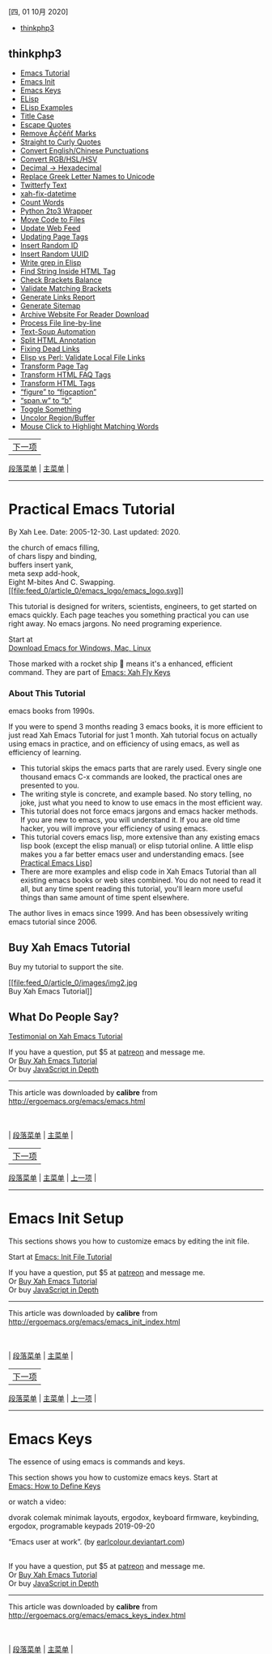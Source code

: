 <<titlepage.xhtml>>

#+BEGIN_HTML
  <svg xmlns="http://www.w3.org/2000/svg" xlink="http://www.w3.org/1999/xlink" version="1.1" width="100%" height="100%" viewbox="0 0 889 1186" preserveaspectratio="none">
#+END_HTML

#+BEGIN_HTML
  </svg>
#+END_HTML

<<index_u11.html>>

[[file:mastheadImage.jpg]]

[四, 01 10月 2020]

- [[file:feed_0/index_u13.html][thinkphp3]]

<<index_u13.html>>

** thinkphp3
   :PROPERTIES:
   :CLASS: calibre_feed_title
   :END:

- [[file:article_0/index_u30.html][Emacs Tutorial]]
- [[file:article_1/index_u8.html][Emacs Init]]
- [[file:article_2/index_u2.html][Emacs Keys]]
- [[file:article_3/index_u40.html][ELisp]]
- [[file:article_4/index_u29.html][ELisp Examples]]
- [[file:article_7/index_u9.html][Title Case]]
- [[file:article_10/index_u26.html][Escape Quotes]]
- [[file:article_11/index_u42.html][Remove Äçčéñť Marks]]
- [[file:article_12/index_u7.html][Straight to Curly Quotes]]
- [[file:article_13/index_u33.html][Convert English/Chinese
  Punctuations]]
- [[file:article_14/index_u22.html][Convert RGB/HSL/HSV]]
- [[file:article_15/index_u16.html][Decimal → Hexadecimal]]
- [[file:article_16/index_u31.html][Replace Greek Letter Names to
  Unicode]]
- [[file:article_17/index_u24.html][Twitterfy Text]]
- [[file:article_18/index_u14.html][xah-fix-datetime]]
- [[file:article_19/index_u5.html][Count Words]]
- [[file:article_20/index_u38.html][Python 2to3 Wrapper]]
- [[file:article_21/index_u36.html][Move Code to Files]]
- [[file:article_22/index_u43.html][Update Web Feed]]
- [[file:article_23/index_u18.html][Updating Page Tags]]
- [[file:article_24/index_u17.html][Insert Random ID]]
- [[file:article_25/index_u37.html][Insert Random UUID]]
- [[file:article_26/index_u19.html][Write grep in Elisp]]
- [[file:article_27/index_u35.html][Find String Inside HTML Tag]]
- [[file:article_28/index_u28.html][Check Brackets Balance]]
- [[file:article_29/index.html][Validate Matching Brackets]]
- [[file:article_30/index_u23.html][Generate Links Report]]
- [[file:article_31/index_u6.html][Generate Sitemap]]
- [[file:article_32/index_u3.html][Archive Website For Reader Download]]
- [[file:article_33/index_u41.html][Process File line-by-line]]
- [[file:article_34/index_u20.html][Text-Soup Automation]]
- [[file:article_35/index_u15.html][Split HTML Annotation]]
- [[file:article_36/index_u39.html][Fixing Dead Links]]
- [[file:article_37/index_u10.html][Elisp vs Perl: Validate Local File
  Links]]
- [[file:article_38/index_u21.html][Transform Page Tag]]
- [[file:article_39/index_u27.html][Transform HTML FAQ Tags]]
- [[file:article_40/index_u4.html][Transform HTML Tags]]
- [[file:article_41/index_u25.html][“figure” to “figcaption”]]
- [[file:article_42/index_u32.html][“span.w” to “b”]]
- [[file:article_43/index_u1.html][Toggle Something]]
- [[file:article_44/index_u12.html][Uncolor Region/Buffer]]
- [[file:article_45/index_u34.html][Mouse Click to Highlight Matching
  Words]]

<<index_u30.html>>

| [[../article_1/index_u8.html][下一项]] |
[[../index_u13.html#article_0][段落菜单]] |
[[../../index_u11.html#feed_0][主菜单]] |

--------------

* Practical Emacs Tutorial
  :PROPERTIES:
  :CLASS: calibre9
  :END:

By Xah Lee. Date: 2005-12-30. Last updated: 2020.

the church of emacs filling,\\
of chars lispy and binding,\\
buffers insert yank,\\
meta sexp add-hook,\\
Eight M-bites And C. Swapping.\\

[[file:emacs_logo.html][[[file:feed_0/article_0/emacs_logo/emacs_logo.svg]]]]

This tutorial is designed for writers, scientists, engineers, to get
started on emacs quickly. Each page teaches you something practical you
can use right away. No emacs jargons. No need programing experience.

Start at\\
[[file:which_emacs.html][Download Emacs for Windows, Mac, Linux]]

Those marked with a rocket ship 🚀 means it's a enhanced, efficient
command. They are part of [[../misc/ergoemacs_vi_mode.html][Emacs: Xah
Fly Keys]]

*** About This Tutorial
    :PROPERTIES:
    :CLASS: calibre14
    :END:

[[file:feed_0/article_0/i/learning_gnu_emacs.png]]
[[file:feed_0/article_0/images/img1.jpg]]

emacs books from 1990s.

If you were to spend 3 months reading 3 emacs books, it is more
efficient to just read Xah Emacs Tutorial for just 1 month. Xah tutorial
focus on actually using emacs in practice, and on efficiency of using
emacs, as well as efficiency of learning.

- This tutorial skips the emacs parts that are rarely used. Every single
  one thousand emacs C-x commands are looked, the practical ones are
  presented to you.
- The writing style is concrete, and example based. No story telling, no
  joke, just what you need to know to use emacs in the most efficient
  way.
- This tutorial does not force emacs jargons and emacs hacker methods.
  If you are new to emacs, you will understand it. If you are old time
  hacker, you will improve your efficiency of using emacs.
- This tutorial covers emacs lisp, more extensive than any existing
  emacs lisp book (except the elisp manual) or elisp tutorial online. A
  little elisp makes you a far better emacs user and understanding
  emacs. [see [[file:elisp.html][Practical Emacs Lisp]]]
- There are more examples and elisp code in Xah Emacs Tutorial than all
  existing emacs books or web sites combined. You do not need to read it
  all, but any time spent reading this tutorial, you'll learn more
  useful things than same amount of time spent elsewhere.

The author lives in emacs since 1999. And has been obsessively writing
emacs tutorial since 2006.

** Buy Xah Emacs Tutorial
   :PROPERTIES:
   :CLASS: calibre17
   :END:

Buy my tutorial to support the site.

[[file:buy_xah_emacs_tutorial.html][[[file:feed_0/article_0/images/img2.jpg]]\\
Buy Xah Emacs Tutorial]]

** What Do People Say?
   :PROPERTIES:
   :CLASS: calibre17
   :END:

[[file:user_comments.html][Testimonial on Xah Emacs Tutorial]]

If you have a question, put $5 at
[[https://www.patreon.com/xahlee][patreon]] and message me.\\
Or [[http://ergoemacs.org/emacs/buy_xah_emacs_tutorial.html][Buy Xah
Emacs Tutorial]]\\
Or buy [[http://xahlee.info/js/js.html][JavaScript in Depth]]

--------------

This article was downloaded by *calibre* from
[[http://ergoemacs.org/emacs/emacs.html]]

\\
\\
| [[../index_u13.html#article_0][段落菜单]] |
[[../../index_u11.html#feed_0][主菜单]] |

<<index_u8.html>>

| [[../article_2/index_u2.html][下一项]] |
[[../index_u13.html#article_1][段落菜单]] |
[[../../index_u11.html#feed_0][主菜单]] |
[[../article_0/index_u30.html][上一项]] |

--------------

* Emacs Init Setup
  :PROPERTIES:
  :CLASS: calibre9
  :END:

This sections shows you how to customize emacs by editing the init file.

Start at [[file:emacs_make_modern.html][Emacs: Init File Tutorial]]

If you have a question, put $5 at
[[https://www.patreon.com/xahlee][patreon]] and message me.\\
Or [[http://ergoemacs.org/emacs/buy_xah_emacs_tutorial.html][Buy Xah
Emacs Tutorial]]\\
Or buy [[http://xahlee.info/js/js.html][JavaScript in Depth]]

--------------

This article was downloaded by *calibre* from
[[http://ergoemacs.org/emacs/emacs_init_index.html]]

\\
\\
| [[../index_u13.html#article_1][段落菜单]] |
[[../../index_u11.html#feed_0][主菜单]] |

<<index_u2.html>>

| [[../article_3/index_u40.html][下一项]] |
[[../index_u13.html#article_2][段落菜单]] |
[[../../index_u11.html#feed_0][主菜单]] |
[[../article_1/index_u8.html][上一项]] |

--------------

* Emacs Keys
  :PROPERTIES:
  :CLASS: calibre9
  :END:

The essence of using emacs is commands and keys.

This section shows you how to customize emacs keys. Start at\\
[[file:keyboard_shortcuts.html][Emacs: How to Define Keys]]

or watch a video:

dvorak colemak minimak layouts, ergodox, keyboard firmware, keybinding,
ergodox, programable keypads 2019-09-20

[[file:feed_0/article_2/images/img1_u1.jpg]]

“Emacs user at work”. (by
[[http://earlcolour.deviantart.com/][earlcolour.deviantart.com]])

\\

If you have a question, put $5 at
[[https://www.patreon.com/xahlee][patreon]] and message me.\\
Or [[http://ergoemacs.org/emacs/buy_xah_emacs_tutorial.html][Buy Xah
Emacs Tutorial]]\\
Or buy [[http://xahlee.info/js/js.html][JavaScript in Depth]]

--------------

This article was downloaded by *calibre* from
[[http://ergoemacs.org/emacs/emacs_keys_index.html]]

\\
\\
| [[../index_u13.html#article_2][段落菜单]] |
[[../../index_u11.html#feed_0][主菜单]] |

<<index_u40.html>>

| [[../article_4/index_u29.html][下一项]] |
[[../index_u13.html#article_3][段落菜单]] |
[[../../index_u11.html#feed_0][主菜单]] |
[[../article_2/index_u2.html][上一项]] |

--------------

* Practical Emacs Lisp
  :PROPERTIES:
  :CLASS: calibre9
  :END:

[[file:lisp_logo.html][[[file:feed_0/article_3/images/img1.svg]]]]

[[file:buy_xah_emacs_tutorial.html][[[file:feed_0/article_3/i/spell_striker_79774-s250x250.jpg]]\\
Buy Xah Emacs Tutorial]]

Emacs is possible because of the embedded programing language emacs
lisp. Learning a bit emacs lisp will increase your understanding of
emacs by a lot.

This is a example based tutorial on emacs lisp, with focus on how-to.

Start at\\
[[file:elisp_basics.html][Emacs Lisp Basics]]

or watch a video:

Xah Lee Live Stream. emacs lisp for beginner.

If you have a question, put $5 at
[[https://www.patreon.com/xahlee][patreon]] and message me.\\
Or [[http://ergoemacs.org/emacs/buy_xah_emacs_tutorial.html][Buy Xah
Emacs Tutorial]]\\
Or buy [[http://xahlee.info/js/js.html][JavaScript in Depth]]

--------------

This article was downloaded by *calibre* from
[[http://ergoemacs.org/emacs/elisp.html]]

\\
\\
| [[../index_u13.html#article_3][段落菜单]] |
[[../../index_u11.html#feed_0][主菜单]] |

<<index_u29.html>>

| [[../article_5/index.html][下一项]] |
[[../index_u13.html#article_4][段落菜单]] |
[[../../index_u11.html#feed_0][主菜单]] |
[[../article_3/index_u40.html][上一项]] |

--------------

* Emacs Lisp Examples
  :PROPERTIES:
  :CLASS: calibre9
  :END:

This section is collection of simple emacs lisp examples. They are great
for studying elisp but also as practical useful commands.

Start at:\\
[[file:elisp_title_case_text.html][Emacs: Change to Title Case]]

Note, you can also use other programing language and call them in emacs.
see [[file:elisp_perl_wrapper.html][Elisp: Write Emacs Commands Using
Python, Ruby, ...]]

If you have a question, put $5 at
[[https://www.patreon.com/xahlee][patreon]] and message me.\\
Or [[http://ergoemacs.org/emacs/buy_xah_emacs_tutorial.html][Buy Xah
Emacs Tutorial]]\\
Or buy [[http://xahlee.info/js/js.html][JavaScript in Depth]]

--------------

This article was downloaded by *calibre* from
[[http://ergoemacs.org/emacs/elisp_command_examples_index.html]]

\\
\\
| [[../index_u13.html#article_4][段落菜单]] |
[[../../index_u11.html#feed_0][主菜单]] |

<<index_u9.html>>

| [[../article_8/index.html][下一项]] |
[[../index_u13.html#article_7][段落菜单]] |
[[../../index_u11.html#feed_0][主菜单]] |
[[../article_6/index.html][上一项]] |

--------------

* Emacs: Change to Title Case
  :PROPERTIES:
  :CLASS: calibre9
  :END:

By Xah Lee. Date: 2011-11-06. Last updated: 2017-01-11.

Here's emacs command to change letter case by title convention.

For example, “A Tale of Two Cities”, not “A Tale Of Two Cities”.

#+BEGIN_SRC emacs-lisp
    (defun xah-title-case-region-or-line (@begin @end)
      "Title case text between nearest brackets, or current line, or text selection.
    Capitalize first letter of each word, except words like {to, of, the, a, in, or, and, …}. If a word already contains cap letters such as HTTP, URL, they are left as is.

    When called in a elisp program, *begin *end are region boundaries.
    URL `http://ergoemacs.org/emacs/elisp_title_case_text.html'
    Version 2017-01-11"
      (interactive
       (if (use-region-p)
           (list (region-beginning) (region-end))
         (let (
               $p1
               $p2
               ($skipChars "^\"<>(){}[]“”‘’‹›«»「」『』【】〖〗《》〈〉〔〕"))
           (progn
             (skip-chars-backward $skipChars (line-beginning-position))
             (setq $p1 (point))
             (skip-chars-forward $skipChars (line-end-position))
             (setq $p2 (point)))
           (list $p1 $p2))))
      (let* (
             ($strPairs [
                         [" A " " a "]
                         [" And " " and "]
                         [" At " " at "]
                         [" As " " as "]
                         [" By " " by "]
                         [" Be " " be "]
                         [" Into " " into "]
                         [" In " " in "]
                         [" Is " " is "]
                         [" It " " it "]
                         [" For " " for "]
                         [" Of " " of "]
                         [" Or " " or "]
                         [" On " " on "]
                         [" Via " " via "]
                         [" The " " the "]
                         [" That " " that "]
                         [" To " " to "]
                         [" Vs " " vs "]
                         [" With " " with "]
                         [" From " " from "]
                         ["'S " "'s "]
                         ["'T " "'t "]
                         ]))
        (save-excursion
          (save-restriction
            (narrow-to-region @begin @end)
            (upcase-initials-region (point-min) (point-max))
            (let ((case-fold-search nil))
              (mapc
               (lambda ($x)
                 (goto-char (point-min))
                 (while
                     (search-forward (aref $x 0) nil t)
                   (replace-match (aref $x 1) "FIXEDCASE" "LITERAL")))
               $strPairs))))))
#+END_SRC

If you have a question, put $5 at
[[https://www.patreon.com/xahlee][patreon]] and message me.\\
Or [[http://ergoemacs.org/emacs/buy_xah_emacs_tutorial.html][Buy Xah
Emacs Tutorial]]\\
Or buy [[http://xahlee.info/js/js.html][JavaScript in Depth]]

--------------

This article was downloaded by *calibre* from
[[http://ergoemacs.org/emacs/elisp_title_case_text.html]]

\\
\\
| [[../index_u13.html#article_7][段落菜单]] |
[[../../index_u11.html#feed_0][主菜单]] |

<<index_u26.html>>

| [[../article_11/index_u42.html][下一项]] |
[[../index_u13.html#article_10][段落菜单]] |
[[../../index_u11.html#feed_0][主菜单]] |
[[../article_9/index.html][上一项]] |

--------------

* Emacs: Escape Quotes Command
  :PROPERTIES:
  :CLASS: calibre9
  :END:

By Xah Lee. Date: 2010-08-16. Last updated: 2017-01-11.

This page shows a emacs command to escape/unescape quotes.

For example,

#+BEGIN_SRC emacs-lisp
    "xyz"
#+END_SRC

becomes

#+BEGIN_SRC emacs-lisp
    \"xyz\"
#+END_SRC

This is very useful when coding lisp to process other languages.

For example, when you have this =x = "…"=, and you want
=(search-forward "x = \"…\"") =

Here's the code.

#+BEGIN_SRC emacs-lisp
    (defun xah-escape-quotes (@begin @end)
      "Replace 「\"」 by 「\\\"」 in current line or text selection.
    See also: `xah-unescape-quotes'

    URL `http://ergoemacs.org/emacs/elisp_escape_quotes.html'
    Version 2017-01-11"
      (interactive
       (if (use-region-p)
           (list (region-beginning) (region-end))
         (list (line-beginning-position) (line-end-position))))
      (save-excursion
          (save-restriction
            (narrow-to-region @begin @end)
            (goto-char (point-min))
            (while (search-forward "\"" nil t)
              (replace-match "\\\"" "FIXEDCASE" "LITERAL")))))
#+END_SRC

#+BEGIN_SRC emacs-lisp
    (defun xah-unescape-quotes (@begin @end)
      "Replace  「\\\"」 by 「\"」 in current line or text selection.
    See also: `xah-escape-quotes'

    URL `http://ergoemacs.org/emacs/elisp_escape_quotes.html'
    Version 2017-01-11"
      (interactive
       (if (use-region-p)
           (list (region-beginning) (region-end))
         (list (line-beginning-position) (line-end-position))))
      (save-excursion
        (save-restriction
          (narrow-to-region @begin @end)
          (goto-char (point-min))
          (while (search-forward "\\\"" nil t)
            (replace-match "\"" "FIXEDCASE" "LITERAL")))))
#+END_SRC

You can assign keys to them. [see [[file:keyboard_shortcuts.html][Emacs:
How to Define Keys]]]

If you have a question, put $5 at
[[https://www.patreon.com/xahlee][patreon]] and message me.\\
Or [[http://ergoemacs.org/emacs/buy_xah_emacs_tutorial.html][Buy Xah
Emacs Tutorial]]\\
Or buy [[http://xahlee.info/js/js.html][JavaScript in Depth]]

--------------

This article was downloaded by *calibre* from
[[http://ergoemacs.org/emacs/elisp_escape_quotes.html]]

\\
\\
| [[../index_u13.html#article_10][段落菜单]] |
[[../../index_u11.html#feed_0][主菜单]] |

<<index_u42.html>>

| [[../article_12/index_u7.html][下一项]] |
[[../index_u13.html#article_11][段落菜单]] |
[[../../index_u11.html#feed_0][主菜单]] |
[[../article_10/index_u26.html][上一项]] |

--------------

* Emacs: Remove Accent Marks
  :PROPERTIES:
  :CLASS: calibre9
  :END:

By Xah Lee. Date: 2011-03-07. Last updated: 2018-11-12.

Here's a emacs command that removes accent marks, or, convert some
Unicode characters into ASCII. (aka Zap Gremlins)

For example:

- “café” ⇒ “cafe”
- “naïve” ⇒ “naive”

#+BEGIN_SRC emacs-lisp
    (defun xah-asciify-text (&optional @begin @end)
      "Remove accents in some letters and some
    Change European language characters into equivalent ASCII ones, e.g. “café” ⇒ “cafe”.
    When called interactively, work on current line or text selection.

    URL `http://ergoemacs.org/emacs/emacs_zap_gremlins.html'
    Version 2018-11-12"
      (interactive)
      (let (($charMap
             [
              ["ß" "ss"]
              ["á\\|à\\|â\\|ä\\|ā\\|ǎ\\|ã\\|å\\|ą\\|ă\\|ạ\\|ả\\|ả\\|ấ\\|ầ\\|ẩ\\|ẫ\\|ậ\\|ắ\\|ằ\\|ẳ\\|ặ" "a"]
              ["æ" "ae"]
              ["ç\\|č\\|ć" "c"]
              ["é\\|è\\|ê\\|ë\\|ē\\|ě\\|ę\\|ẹ\\|ẻ\\|ẽ\\|ế\\|ề\\|ể\\|ễ\\|ệ" "e"]
              ["í\\|ì\\|î\\|ï\\|ī\\|ǐ\\|ỉ\\|ị" "i"]
              ["ñ\\|ň\\|ń" "n"]
              ["ó\\|ò\\|ô\\|ö\\|õ\\|ǒ\\|ø\\|ō\\|ồ\\|ơ\\|ọ\\|ỏ\\|ố\\|ổ\\|ỗ\\|ộ\\|ớ\\|ờ\\|ở\\|ợ" "o"]
              ["ú\\|ù\\|û\\|ü\\|ū\\|ũ\\|ư\\|ụ\\|ủ\\|ứ\\|ừ\\|ử\\|ữ\\|ự"     "u"]
              ["ý\\|ÿ\\|ỳ\\|ỷ\\|ỹ"     "y"]
              ["þ" "th"]
              ["ď\\|ð\\|đ" "d"]
              ["ĩ" "i"]
              ["ľ\\|ĺ\\|ł" "l"]
              ["ř\\|ŕ" "r"]
              ["š\\|ś" "s"]
              ["ť" "t"]
              ["ž\\|ź\\|ż" "z"]
              [" " " "]       ; thin space etc
              ["–" "-"]       ; dash
              ["—\\|一" "--"] ; em dash etc
              ])
            $begin $end
            )
        (if (null @begin)
            (if (use-region-p)
                (setq $begin (region-beginning) $end (region-end))
              (setq $begin (line-beginning-position) $end (line-end-position)))
          (setq $begin @begin $end @end))
        (let ((case-fold-search t))
          (save-restriction
            (narrow-to-region $begin $end)
            (mapc
             (lambda ($pair)
               (goto-char (point-min))
               (while (search-forward-regexp (elt $pair 0) (point-max) t)
                 (replace-match (elt $pair 1))))
             $charMap)))))
#+END_SRC

#+BEGIN_SRC emacs-lisp
    (defun xah-asciify-string (@string)
      "Returns a new string. European language chars are changed ot ASCII ones e.g. “café” ⇒ “cafe”.
    See `xah-asciify-text'
    Version 2015-06-08"
      (with-temp-buffer
          (insert @string)
          (xah-asciify-text (point-min) (point-max))
          (buffer-string)))
#+END_SRC

[see [[http://wordyenglish.com/musing/diacritics.html][Accent Marks:
Trema, Umlaut, Macron, Circumflex]]]

(2015-06-08 thanks to robert_nagy for adding chars)

** Accumulator vs Parallel Programing
   :PROPERTIES:
   :CLASS: calibre17
   :END:

This problem makes a good parallel programing exercise. See:
[[http://xahlee.info/comp/parallel_programing_exercise_asciify-string.html][Parallel
Programing Exercise: asciify-string]].

** Alternative Solution with “iconv” or perl
   :PROPERTIES:
   :CLASS: calibre17
   :END:

2011-03-08

Yuri Khan and Teemu Likonen suggested using the “iconv” shell command.
See =man iconv=. Here's Teemu's code.

#+BEGIN_SRC emacs-lisp
    (defun asciify-string (string)
    "Convert STRING to ASCII string.
    For example:
    “passé” becomes “passe”"
    ;; Code originally by Teemu Likonen
      (with-temp-buffer
        (insert string)
        (call-process-region (point-min) (point-max) "iconv" t t nil "--to-code=ASCII//TRANSLIT")
        (buffer-substring-no-properties (point-min) (point-max))))
#+END_SRC

Julian Bradfield suggested Perl. Here's his one-liner, it removes chars
with accent marks.

#+BEGIN_SRC emacs-lisp
    perl -e 'use encoding utf8; use Unicode::Normalize; while ( <> ) { $_ = NFKD($_); s/\pM//g; print; }'
#+END_SRC

[[http://groups.google.com/group/comp.emacs/msg/8d58b6e9b2bd07fd]]

Though, it would be nice to have a pure elisp solution, because “iconv”
is not in Windows or Mac OS X as of 2011-03-08.

If you have a question, put $5 at
[[https://www.patreon.com/xahlee][patreon]] and message me.\\
Or [[http://ergoemacs.org/emacs/buy_xah_emacs_tutorial.html][Buy Xah
Emacs Tutorial]]\\
Or buy [[http://xahlee.info/js/js.html][JavaScript in Depth]]

--------------

This article was downloaded by *calibre* from
[[http://ergoemacs.org/emacs/emacs_zap_gremlins.html]]

\\
\\
| [[../index_u13.html#article_11][段落菜单]] |
[[../../index_u11.html#feed_0][主菜单]] |

<<index_u7.html>>

| [[../article_13/index_u33.html][下一项]] |
[[../index_u13.html#article_12][段落菜单]] |
[[../../index_u11.html#feed_0][主菜单]] |
[[../article_11/index_u42.html][上一项]] |

--------------

* Emacs: Convert Straight/Curly Quotes
  :PROPERTIES:
  :CLASS: calibre9
  :END:

By Xah Lee. Date: 2015-04-29. Last updated: 2018-03-02.

Here's a command to convert straight quote to curly quotes.

#+BEGIN_SRC emacs-lisp
    (defun xah-replace-straight-quotes (@begin @end)
      "Replace straight double quotes to curly ones, and others.
    Works on current text block or selection.

    Examples of changes:
     「\"…\"」 → 「“…”」
     「...」 → 「…」
     「I’m」 → 「I'm」
     「--」 → 「—」
     「~=」 → 「≈」

    When called in lisp code, @begin and @end are region begin/end positions.

    WARNING: this command does not guarantee 100% correct conversion of quotes, because it impossible. You should double check highlighted places after.

    URL `http://ergoemacs.org/emacs/elisp_straight_curly_quotes.html'
    Version 2018-03-02"
      ;; some examples for debug
      ;; do "‘em all -- done..."
      ;; I’am not
      ;; said "can’t have it, can’t, just can’t"
      ;; ‘I’ve can’t’
      (interactive
       (if (use-region-p)
           (list (region-beginning) (region-end))
         (let ($p1 $p2)
           (save-excursion
             (if (re-search-backward "\n[ \t]*\n" nil "move")
                 (progn (re-search-forward "\n[ \t]*\n")
                        (setq $p1 (point)))
               (setq $p1 (point)))
             (if (re-search-forward "\n[ \t]*\n" nil "move")
                 (progn (re-search-backward "\n[ \t]*\n")
                        (setq $p2 (point)))
               (setq $p2 (point))))
           (list $p1 $p2))))

      (let ( (case-fold-search nil))
        (save-excursion
          (save-restriction
            (narrow-to-region @begin @end )
            ;; Note: order is important since this is huristic.
            (xah-replace-pairs-region
             (point-min) (point-max)
             [
              ;; dash and ellipsis etc
              ["--" " — "]
              ["—" " — "]
              ["..." "…"]
              [" & " " ＆ "]
              [" :)" " ☺"]
              [" :(" " ☹"]
              [" ;)" " 😉"]
              ["~=" "≈"]
              [" --> " " ⟶ "]
              [" , " ", "]
              ;; fix GNU style ASCII quotes
              ["``" "“"]
              ["''" "”"]
              ;; double straight quote → double curly quotes
              ["\n\"" "\n“"]
              [">\"" ">“"]
              ["(\"" "(“"]
              [" \"" " “"]
              ["\" " "” "]

              ["\", " "”, "]
              ["\",\n" "”,\n"]

              ["\". " "”. "]
              ["\".\n" "”.\n"]
              ["\"?" "”?"]
              ["\";" "”;"]
              ["\":" "”:"]
              ["\")" "”)"]
              ["\"]" "”]"]

              ;; ["\"[" "\”["]

              [".\"" ".”"]
              [",\"" ",”"]
              ["!\"" "!”"]
              ["?\"" "?”"]
              ["\"<" "”<"]
              ["\"\n" "”\n"]
              ] "REPORT" "HILIGHT")

            (xah-replace-pairs-region
             (point-min) (point-max)
             [
              ["  —  " " — "] ; rid of extra space in em-dash
              ] "REPORT" "HILIGHT")

            (xah-replace-pairs-region
             (point-min) (point-max)
             [
              [" —-> " " ⟶ "]
              [" <= " " ≤ "]
              [" >= " " ≥ "]
              ] "REPORT" "HILIGHT")

            ;; fix straight double quotes by regex
            (xah-replace-regexp-pairs-region
             (point-min) (point-max)
             [
              ["\\`\"" "“"]
              ] "FIXEDCASE" "LITERAL-P" "HILIGHT")

            ;; fix single quotes to curly
            (xah-replace-pairs-region
             (point-min) (point-max)
             [
              [">\'" ">‘"]
              [" \'" " ‘"]
              ["\' " "’ "]
              ["\'," "’,"]
              [".\'" ".’"]
              ["!\'" "!’"]
              ["?\'" "?’"]
              ["(\'" "(‘"]
              ["\')" "’)"]
              ["\']" "’]"]
              ] "REPORT" "HILIGHT")

            (xah-replace-regexp-pairs-region
             (point-min) (point-max)
             [
              ["\\bcan’t\\b" "can't"]
              ["\\bdon’t\\b" "don't"]
              ["\\bdoesn’t\\b" "doesn't"]
              ["\\bwon’t\\b" "won't"]
              ["\\bisn’t\\b" "isn't"]
              ["\\baren’t\\b" "aren't"]
              ["\\bain’t\\b" "ain't"]
              ["\\bdidn’t\\b" "didn't"]
              ["\\baren’t\\b" "aren't"]
              ["\\bwasn’t\\b" "wasn't"]
              ["\\bweren’t\\b" "weren't"]
              ["\\bcouldn’t\\b" "couldn't"]
              ["\\bshouldn’t\\b" "shouldn't"]

              ["\\b’ve\\b" "'ve"]
              ["\\b’re\\b" "'re"]
              ["\\b‘em\\b" "'em"]
              ["\\b’ll\\b" "'ll"]
              ["\\b’m\\b" "'m"]
              ["\\b’d\\b" "'d"]
              ["\\b’s\\b" "'s"]
              ["s’ " "s' "]
              ["s’\n" "s'\n"]

              ["\"$" "”"]
              ] "FIXEDCASE" "LITERAL-P" "HILIGHT")

            ;; fix back escaped quotes in code
            (xah-replace-pairs-region
             (point-min) (point-max)
             [
              ["\\”" "\\\""]
              ["\\”" "\\\""]
              ] "REPORT" "HILIGHT")

            ;; fix back. quotes in HTML code
            (xah-replace-regexp-pairs-region
             (point-min) (point-max)
             [
              ["” \\([-a-z]+\\)="       "\" \\1="] ; any 「” some-thing=」
              ["=”" "=\""]
              ["/” " "/\" "]
              ["\\([0-9]+\\)” "     "\\1\" "]
              ] "FIXEDCASE" nil "HILIGHT"
             )

            ))))
#+END_SRC

You need the elisp library
[[file:elisp_replace_string_region.html][Emacs: xah-replace-pairs.el]].

If you have a question, put $5 at
[[https://www.patreon.com/xahlee][patreon]] and message me.\\
Or [[http://ergoemacs.org/emacs/buy_xah_emacs_tutorial.html][Buy Xah
Emacs Tutorial]]\\
Or buy [[http://xahlee.info/js/js.html][JavaScript in Depth]]

--------------

This article was downloaded by *calibre* from
[[http://ergoemacs.org/emacs/elisp_straight_curly_quotes.html]]

\\
\\
| [[../index_u13.html#article_12][段落菜单]] |
[[../../index_u11.html#feed_0][主菜单]] |

<<index_u33.html>>

| [[../article_14/index_u22.html][下一项]] |
[[../index_u13.html#article_13][段落菜单]] |
[[../../index_u11.html#feed_0][主菜单]] |
[[../article_12/index_u7.html][上一项]] |

--------------

* Emacs: Convert Full-Width/Half-Width Punctuations
  :PROPERTIES:
  :CLASS: calibre9
  :END:

By Xah Lee. Date: 2012-12-10. Last updated: 2018-08-02.

This page shows commands to convert to/from Full-Width/Half-Width
characters. (全角 半角 转换)

If you type Chinese or Japanese mixed with English, then often you'll
have mixed Asian/Western punctuations, and is hard to fix manually.

- . ↔ 。 (U+3002: IDEOGRAPHIC FULL STOP)
- , ↔ ， (U+FF0C: FULLWIDTH COMMA)
- ? ↔ ？ (U+FF1F: FULLWIDTH QUESTION MARK)
- ; ↔ ； (U+FF1B: FULLWIDTH SEMICOLON)

[see [[http://xahlee.info/comp/unicode_full-width_chars.html][Unicode
Full-Width Characters]]]

** Convert English Chinese Punctuation
   :PROPERTIES:
   :CLASS: calibre17
   :END:

#+BEGIN_SRC emacs-lisp
    (defun xah-convert-english-chinese-punctuation (@begin @end &optional @to-direction)
      "Convert punctuation from/to English/Chinese characters.

    When called interactively, do current line or selection. The conversion direction is automatically determined.

    If `universal-argument' is called, ask user for change direction.

    When called in lisp code, *begin *end are region begin/end positions. *to-direction must be any of the following values: 「\"chinese\"」, 「\"english\"」, 「\"auto\"」.

    See also: `xah-remove-punctuation-trailing-redundant-space'.

    URL `http://ergoemacs.org/emacs/elisp_convert_chinese_punctuation.html'
    Version 2015-10-05"
      (interactive
       (let ($p1 $p2)
         (if (use-region-p)
             (progn
               (setq $p1 (region-beginning))
               (setq $p2 (region-end)))
           (progn
             (setq $p1 (line-beginning-position))
             (setq $p2 (line-end-position))))
         (list
          $p1
          $p2
          (if current-prefix-arg
              (ido-completing-read
               "Change to: "
               '( "english"  "chinese")
               "PREDICATE"
               "REQUIRE-MATCH")
            "auto"
            ))))
      (let (
            ($input-str (buffer-substring-no-properties @begin @end))
            ($replacePairs
             [
              [". " "。"]
              [".\n" "。\n"]
              [", " "，"]
              [",\n" "，\n"]
              [": " "："]
              ["; " "；"]
              ["? " "？"] ; no space after
              ["! " "！"]

              ;; for inside HTML
              [".</" "。</"]
              ["?</" "？</"]
              [":</" "：</"]
              [" " "　"]
              ]
             ))

        (when (string= @to-direction "auto")
          (setq
           @to-direction
           (if
               (or
                (string-match "　" $input-str)
                (string-match "。" $input-str)
                (string-match "，" $input-str)
                (string-match "？" $input-str)
                (string-match "！" $input-str))
               "english"
             "chinese")))
        (save-excursion
          (save-restriction
            (narrow-to-region @begin @end)
            (mapc
             (lambda ($x)
               (progn
                 (goto-char (point-min))
                 (while (search-forward (aref $x 0) nil "noerror")
                   (replace-match (aref $x 1)))))
             (cond
              ((string= @to-direction "chinese") $replacePairs)
              ((string= @to-direction "english") (mapcar (lambda (x) (vector (elt x 1) (elt x 0))) $replacePairs))
              (t (user-error "Your 3rd argument 「%s」 isn't valid" @to-direction))))))))
#+END_SRC

** Remove Punctuation Trailing Redundant Spaces
   :PROPERTIES:
   :CLASS: calibre17
   :END:

Here's helpful command to remove redundant spaces after punctuation.

- In English text, the convention is to have 1 space after punctuation
  (sometimes 2, after the Full Stop sign).
- In Chinese text, the convention is to have no space after punctuation.

#+BEGIN_SRC emacs-lisp
    (defun xah-remove-punctuation-trailing-redundant-space (@begin @end)
      "Remove redundant whitespace after punctuation.
    Works on current line or text selection.

    When called in emacs lisp code, the *begin *end are cursor positions for region.

    See also `xah-convert-english-chinese-punctuation'.

    URL `http://ergoemacs.org/emacs/elisp_convert_chinese_punctuation.html'
    version 2015-08-22"
      (interactive
       (if (use-region-p)
           (list (region-beginning) (region-end))
         (list (line-beginning-position) (line-end-position))))
      (require 'xah-replace-pairs)
      (xah-replace-regexp-pairs-region
       @begin @end
       [
        ;; clean up. Remove extra space.
        [" +," ","]
        [",  +" ", "]
        ["?  +" "? "]
        ["!  +" "! "]
        ["\\.  +" ". "]

        ;; fullwidth punctuations
        ["， +" "，"]
        ["。 +" "。"]
        ["： +" "："]
        ["？ +" "？"]
        ["； +" "；"]
        ["！ +" "！"]
        ["、 +" "、"]
        ]
       "FIXEDCASE" "LITERAL"))
#+END_SRC

These commands are useful for Twitter too, for saving a few character in
Twitter's character limit. Because, English punctuation takes 2 char
each, while Chinese version needs just one char, the space is included
in the punctuation symbol.

** Convert Half-Width Full-Width Characters
   :PROPERTIES:
   :CLASS: calibre17
   :END:

This command convert all English letters and digits and punctuations,
from/to half-width and full-width.

[see [[http://xahlee.info/comp/unicode_full-width_chars.html][Unicode
Full-Width Characters]]]

#+BEGIN_SRC emacs-lisp
    (defun xah-convert-fullwidth-chars (@begin @end &optional @to-direction)
      "Convert ASCII chars to/from Unicode fullwidth version.
    Works on current line or text selection.

    The conversion direction is determined like this: if the command has been repeated, then toggle. Else, always do to-Unicode direction.

    If `universal-argument' is called first:

     no C-u → Automatic.
     C-u → to ASCII
     C-u 1 → to ASCII
     C-u 2 → to Unicode

    When called in lisp code, @begin @end are region begin/end positions. @to-direction must be any of the following values: 「\"unicode\"」, 「\"ascii\"」, 「\"auto\"」.

    See also: `xah-remove-punctuation-trailing-redundant-space'.

    URL `http://ergoemacs.org/emacs/elisp_convert_chinese_punctuation.html'
    Version 2018-08-02"
      (interactive
       (let ($p1 $p2)
         (if (use-region-p)
             (progn
               (setq $p1 (region-beginning))
               (setq $p2 (region-end)))
           (progn
             (setq $p1 (line-beginning-position))
             (setq $p2 (line-end-position))))
         (list $p1 $p2
               (cond
                ((equal current-prefix-arg nil) "auto")
                ((equal current-prefix-arg '(4)) "ascii")
                ((equal current-prefix-arg 1) "ascii")
                ((equal current-prefix-arg 2) "unicode")
                (t "unicode")))))
      (let* (
             ($ascii-unicode-map
              [
               ["0" "０"] ["1" "１"] ["2" "２"] ["3" "３"] ["4" "４"] ["5" "５"] ["6" "６"] ["7" "７"] ["8" "８"] ["9" "９"]
               ["A" "Ａ"] ["B" "Ｂ"] ["C" "Ｃ"] ["D" "Ｄ"] ["E" "Ｅ"] ["F" "Ｆ"] ["G" "Ｇ"] ["H" "Ｈ"] ["I" "Ｉ"] ["J" "Ｊ"] ["K" "Ｋ"] ["L" "Ｌ"] ["M" "Ｍ"] ["N" "Ｎ"] ["O" "Ｏ"] ["P" "Ｐ"] ["Q" "Ｑ"] ["R" "Ｒ"] ["S" "Ｓ"] ["T" "Ｔ"] ["U" "Ｕ"] ["V" "Ｖ"] ["W" "Ｗ"] ["X" "Ｘ"] ["Y" "Ｙ"] ["Z" "Ｚ"]
               ["a" "ａ"] ["b" "ｂ"] ["c" "ｃ"] ["d" "ｄ"] ["e" "ｅ"] ["f" "ｆ"] ["g" "ｇ"] ["h" "ｈ"] ["i" "ｉ"] ["j" "ｊ"] ["k" "ｋ"] ["l" "ｌ"] ["m" "ｍ"] ["n" "ｎ"] ["o" "ｏ"] ["p" "ｐ"] ["q" "ｑ"] ["r" "ｒ"] ["s" "ｓ"] ["t" "ｔ"] ["u" "ｕ"] ["v" "ｖ"] ["w" "ｗ"] ["x" "ｘ"] ["y" "ｙ"] ["z" "ｚ"]
               ["," "，"] ["." "．"] [":" "："] [";" "；"] ["!" "！"] ["?" "？"] ["\"" "＂"] ["'" "＇"] ["`" "｀"] ["^" "＾"] ["~" "～"] ["¯" "￣"] ["_" "＿"]
               [" " "　"]
               ["&" "＆"] ["@" "＠"] ["#" "＃"] ["%" "％"] ["+" "＋"] ["-" "－"] ["*" "＊"] ["=" "＝"] ["<" "＜"] [">" "＞"] ["(" "（"] [")" "）"] ["[" "［"] ["]" "］"] ["{" "｛"] ["}" "｝"] ["(" "｟"] [")" "｠"] ["|" "｜"] ["¦" "￤"] ["/" "／"] ["\\" "＼"] ["¬" "￢"] ["$" "＄"] ["£" "￡"] ["¢" "￠"] ["₩" "￦"] ["¥" "￥"]
               ]
              )
             ($reverse-map
              (mapcar
               (lambda (x) (vector (elt x 1) (elt x 0)))
               $ascii-unicode-map))

             ($stateBefore
              (if (get 'xah-convert-fullwidth-chars 'state)
                  (get 'xah-convert-fullwidth-chars 'state)
                (progn
                  (put 'xah-convert-fullwidth-chars 'state 0)
                  0
                  )))
             ($stateAfter (if (eq $stateBefore 0) 1 0 )))

      ;"０\\|１\\|２\\|３\\|４\\|５\\|６\\|７\\|８\\|９\\|Ａ\\|Ｂ\\|Ｃ\\|Ｄ\\|Ｅ\\|Ｆ\\|Ｇ\\|Ｈ\\|Ｉ\\|Ｊ\\|Ｋ\\|Ｌ\\|Ｍ\\|Ｎ\\|Ｏ\\|Ｐ\\|Ｑ\\|Ｒ\\|Ｓ\\|Ｔ\\|Ｕ\\|Ｖ\\|Ｗ\\|Ｘ\\|Ｙ\\|Ｚ\\|ａ\\|ｂ\\|ｃ\\|ｄ\\|ｅ\\|ｆ\\|ｇ\\|ｈ\\|ｉ\\|ｊ\\|ｋ\\|ｌ\\|ｍ\\|ｎ\\|ｏ\\|ｐ\\|ｑ\\|ｒ\\|ｓ\\|ｔ\\|ｕ\\|ｖ\\|ｗ\\|ｘ\\|ｙ\\|ｚ"

        ;; (message "before %s" $stateBefore)
        ;; (message "after %s" $stateAfter)
        ;; (message "@to-direction %s" @to-direction)
        ;; (message "real-this-command  %s" real-this-command)
        ;; (message "real-last-command %s" real-last-command)
        ;; (message "this-command  %s" this-command)
        ;; (message "last-command %s" last-command)

        (let ((case-fold-search nil))
          (xah-replace-pairs-region
           @begin @end
           (cond
            ((string= @to-direction "unicode") $ascii-unicode-map)
            ((string= @to-direction "ascii") $reverse-map)
            ((string= @to-direction "auto")
             (if (eq $stateBefore 0)
                 $reverse-map
               $ascii-unicode-map )

             ;; 2018-08-02 this doesn't work when using smex
             ;; (if (eq last-command this-command)
             ;;     (progn
             ;;       (message "%s" "repeated")
             ;;       (if (eq $stateBefore 0)
             ;;           $reverse-map
             ;;         $ascii-unicode-map ))
             ;;   (progn
             ;;     (message "%s" "not repeated")
             ;;     $ascii-unicode-map))

             ;;

             )
            (t (user-error "Your 3rd argument 「%s」 isn't valid" @to-direction)))
           t t ))
        (put 'xah-convert-fullwidth-chars 'state $stateAfter)))
#+END_SRC

**** Emacs Chinese Topics
     :PROPERTIES:
     :CLASS: calibre25
     :END:

- [[file:elisp_chinese_char_linkify.html][Elisp: Chinese Char To
  Reference Link]]
- [[http://ergoemacs.org/tmp/calibre_4.99.4_tmp_hiyl7u9l/7uvjt9eg_plumber/feed_0/article_13/elisp_convert_chinese_punctuation.xhtml][Emacs:
  Convert Full-Width/Half-Width Punctuations]]
- [[file:emacs_chinese_input.html][Emacs Chinese Input]]

If you have a question, put $5 at
[[https://www.patreon.com/xahlee][patreon]] and message me.\\
Or [[http://ergoemacs.org/emacs/buy_xah_emacs_tutorial.html][Buy Xah
Emacs Tutorial]]\\
Or buy [[http://xahlee.info/js/js.html][JavaScript in Depth]]

--------------

This article was downloaded by *calibre* from
[[http://ergoemacs.org/emacs/elisp_convert_chinese_punctuation.html]]

\\
\\
| [[../index_u13.html#article_13][段落菜单]] |
[[../../index_u11.html#feed_0][主菜单]] |

<<index_u22.html>>

| [[../article_15/index_u16.html][下一项]] |
[[../index_u13.html#article_14][段落菜单]] |
[[../../index_u11.html#feed_0][主菜单]] |
[[../article_13/index_u33.html][上一项]] |

--------------

* Elisp: Convert Color Formats: RGB, HSL, HSV
  :PROPERTIES:
  :CLASS: calibre9
  :END:

By Xah Lee. Date: 2013-05-27. Last updated: 2017-04-15.

The color package =color.el=, in emacs 24.1, lets you convert colors
from various models and formats. For example: RGB, HSL, HSV, named color
values, and things like finding the color complement.

This page shows you:

- How to use =color.el=.
- Command to convert color format under cursor.

** Convert RGB to HSL
   :PROPERTIES:
   :CLASS: calibre17
   :END:

#+BEGIN_SRC emacs-lisp
    ;; convert RGB color to HSL.
    ;; all input and output are in the range {0, 1}

    (require 'color )

    (color-rgb-to-hsl 1 0 0) ; ⇒  (0.0 1 0.5) red

    (color-rgb-to-hsl 0 1 0) ; ⇒ (0.3333333333333333 1 0.5) green

    (color-rgb-to-hsl 0 0 1) ; ⇒ (0.6666666666666666 1 0.5) blue

    (color-rgb-to-hsl 1 1 1) ; ⇒ (0.0 0.0 1.0) white

    (color-rgb-to-hsl 0 0 0) ; ⇒ (0.0 0.0 0.0) black
#+END_SRC

Note that if you are converting from hex valued RGB format such as
=#aabbcc=, you must first convert the hex to integer, then re-scale from
{0 to 255} based range to {0 to 1} based range, then feed that to
=color-rgb-to-hsl=.

For explanation of the HSL color model, see:
[[http://xahlee.info/js/css_hsl_color.html][CSS: HSL Color]]

** Convert HSL to RGB
   :PROPERTIES:
   :CLASS: calibre17
   :END:

#+BEGIN_SRC emacs-lisp
    ;; convert HSL color to RGB.
    ;; all input and output are in the range {0 to 1}

    (require 'color )

    (color-hsl-to-rgb 0 1 .5) ; (1.0 0.0 0.0) red

    (color-hsl-to-rgb .3 1 .5) ; ⇒ (0.19999999999999996 1.0 0.0) greenish

    (color-hsl-to-rgb .6 1 .5) ; ⇒ (0.0 0.3999999999999999 1.0) blueish

    (color-hsl-to-rgb 0 0 1) ; ⇒ (1 1 1) white

    (color-hsl-to-rgb 0 0 0) ; ⇒ (0 0 0) black
#+END_SRC

** Convert RGB Hexadecimal Format to Emacs Lisp Vector Format
   :PROPERTIES:
   :CLASS: calibre17
   :END:

#+BEGIN_SRC emacs-lisp
    (defun xah-css-convert-color-hex-to-vec (@rrggbb)
      "Convert color *rrggbb from “\"rrggbb\"” string to a elisp vector [r g b], where the values are from 0 to 1.
    Example:
     (xah-css-convert-color-hex-to-vec \"00ffcc\") ⇒ [0.0 1.0 0.8]

    Note: The input string must NOT start with “#”.
    URL `http://ergoemacs.org/emacs/emacs_CSS_colors.html'
    Version 2016-07-19"
      (vector
       (xah-css-normalize-number-scale (string-to-number (substring @rrggbb 0 2) 16) 255)
       (xah-css-normalize-number-scale (string-to-number (substring @rrggbb 2 4) 16) 255)
       (xah-css-normalize-number-scale (string-to-number (substring @rrggbb 4) 16) 255)))
#+END_SRC

#+BEGIN_SRC emacs-lisp
    (defun xah-css-normalize-number-scale (@val @range-max)
      "Scale *val from range [0, *range-max] to [0, 1]
    The arguments can be int or float.
    Return value is float.
    URL `http://ergoemacs.org/emacs/emacs_CSS_colors.html'
    Version 2016-07-19"
      (/ (float @val) (float @range-max)))
#+END_SRC

** Command to Convert RGB Color to HSL
   :PROPERTIES:
   :CLASS: calibre17
   :END:

Here's a command that convert between CSS's RGB hexadecimal format to
HSL format. For example, =#ffefd5= → =hsl(37,100%,91%)=

It works on the word under cursor.

#+BEGIN_SRC emacs-lisp
    (defun xah-css-hex-color-to-hsl ()
      "Convert color spec under cursor from “#rrggbb” to CSS HSL format.
     e.g. #ffefd5 ⇒ hsl(37,100%,91%)
    URL `http://ergoemacs.org/emacs/elisp_convert_rgb_hsl_color.html'
    Version 2016-07-19"
      (interactive)
      (let* (
             ($bds (bounds-of-thing-at-point 'word))
             ($p1 (car $bds))
             ($p2 (cdr $bds))
             ($currentWord (buffer-substring-no-properties $p1 $p2)))
        (if (string-match "[a-fA-F0-9]\\{6\\}" $currentWord)
            (progn
              (delete-region $p1 $p2 )
              (when (equal (char-before) 35) ; 35 is #
                (delete-char -1))
              (insert (xah-css-hex-to-hsl-color $currentWord )))
          (progn
            (user-error "The current word 「%s」 is not of the form #rrggbb." $currentWord)))))
#+END_SRC

#+BEGIN_SRC emacs-lisp
    (defun xah-css-hex-to-hsl-color (@hex-str)
      "Convert *hex-str color to CSS HSL format.
    Return a string. Example:  \"ffefd5\" ⇒ \"hsl(37,100%,91%)\"
    Note: The input string must NOT start with “#”.
    URL `http://ergoemacs.org/emacs/emacs_CSS_colors.html'
    Version 2016-07-19"
      (let* (
             ($colorVec (xah-css-convert-color-hex-to-vec @hex-str))
             ($R (elt $colorVec 0))
             ($G (elt $colorVec 1))
             ($B (elt $colorVec 2))
             ($hsl (color-rgb-to-hsl $R $G $B))
             ($H (elt $hsl 0))
             ($S (elt $hsl 1))
             ($L (elt $hsl 2)))
        (format "hsl(%d,%d%%,%d%%)" (* $H 360) (* $S 100) (* $L 100))))
#+END_SRC

The code is from [[file:xah-css-mode.html][Emacs: Xah CSS Mode]].

=color.el= is written by Julien Danjou
[[[https://julien.danjou.info/blog/]] ] , Drew Adams
[[[http://www.emacswiki.org/emacs/DrewAdams]] ] Thanks guys.

- [[http://xahlee.info/js/css_hsl_color.html][CSS: HSL Color]]
- [[file:emacs_CSS_colors.html][Emacs: Working with CSS Color Values]]

If you have a question, put $5 at
[[https://www.patreon.com/xahlee][patreon]] and message me.\\
Or [[http://ergoemacs.org/emacs/buy_xah_emacs_tutorial.html][Buy Xah
Emacs Tutorial]]\\
Or buy [[http://xahlee.info/js/js.html][JavaScript in Depth]]

--------------

This article was downloaded by *calibre* from
[[http://ergoemacs.org/emacs/elisp_convert_rgb_hsl_color.html]]

\\
\\
| [[../index_u13.html#article_14][段落菜单]] |
[[../../index_u11.html#feed_0][主菜单]] |

<<index_u16.html>>

| [[../article_16/index_u31.html][下一项]] |
[[../index_u13.html#article_15][段落菜单]] |
[[../../index_u11.html#feed_0][主菜单]] |
[[../article_14/index_u22.html][上一项]] |

--------------

* Elisp: Convert Decimal/Hexadecimal
  :PROPERTIES:
  :CLASS: calibre9
  :END:

By Xah Lee. Date: 2011-10-03. Last updated: 2020-02-17.

Here's several ways to convert between Hexadecimal to Decimal in emacs.

** Using calc
   :PROPERTIES:
   :CLASS: calibre17
   :END:

- Alt+x =calc=.
- Type any number. For example, 10.
- Type “d6” to turn the display into hexadecimal form.
- Type “d0” to turn the display into decimal form.

To type a hex number, type =#=, then type “16#aa” for the hex “aa”.

** Using Emacs Lisp
   :PROPERTIES:
   :CLASS: calibre17
   :END:

Here's how to convert decimal to hexadecimal:

#+BEGIN_SRC emacs-lisp
    ;; decimal to hex. Returns 「a」
    (format "%x" 10)
#+END_SRC

Here's how to convert hexadecimal to decimal:

#+BEGIN_SRC emacs-lisp
    ;; hex 「a」 to decimal. Returns 「10」.
    (format "%d" #xa)
#+END_SRC

Select the code, then Alt+x =eval-region=.

[see [[file:elisp_eval_lisp_code.html][Emacs: Evaluate Elisp Code]]]

** Emacs Lisp Command
   :PROPERTIES:
   :CLASS: calibre17
   :END:

Here's a elisp command that prints the decimal value of a hexadecimal
string under cursor.

#+BEGIN_SRC emacs-lisp
    (defun xah-show-hexadecimal-value ()
      "Prints the decimal value of a hexadecimal string under cursor.

    Samples of valid input:

      ffff → 65535
      0xffff → 65535
      #xffff → 65535
      FFFF → 65535
      0xFFFF → 65535
      #xFFFF → 65535

    more test cases
      64*0xc8+#x12c 190*0x1f4+#x258
      100 200 300   400 500 600

    URL `http://ergoemacs.org/emacs/elisp_converting_hex_decimal.html'
    Version 2020-02-17"
      (interactive )
      (let ($inputStr $tempStr $p1 $p2 )
        (if (region-active-p)
            (progn
              (setq $p1 (region-beginning))
              (setq $p2 (region-end)))
          (progn
            (save-excursion
              (skip-chars-backward "0123456789abcdefABCDEF#x")
              (setq $p1 (point))
              (skip-chars-forward "0123456789abcdefABCDEF#x" )
              (setq $p2 (point)))))
        (setq $inputStr (buffer-substring-no-properties $p1 $p2))
        (let ((case-fold-search nil))
          (setq $tempStr (replace-regexp-in-string "\\`0x" "" $inputStr )) ; C, Perl, …
          (setq $tempStr (replace-regexp-in-string "\\`#x" "" $tempStr )) ; elisp …
          (setq $tempStr (replace-regexp-in-string "\\`#" "" $tempStr )) ; CSS …
          )
        (message "input 「%s」, Hex 「%s」 is 「%d」" $inputStr $tempStr (string-to-number $tempStr 16))))
#+END_SRC

If you have a question, put $5 at
[[https://www.patreon.com/xahlee][patreon]] and message me.\\
Or [[http://ergoemacs.org/emacs/buy_xah_emacs_tutorial.html][Buy Xah
Emacs Tutorial]]\\
Or buy [[http://xahlee.info/js/js.html][JavaScript in Depth]]

--------------

This article was downloaded by *calibre* from
[[http://ergoemacs.org/emacs/elisp_converting_hex_decimal.html]]

\\
\\
| [[../index_u13.html#article_15][段落菜单]] |
[[../../index_u11.html#feed_0][主菜单]] |

<<index_u31.html>>

| [[../article_17/index_u24.html][下一项]] |
[[../index_u13.html#article_16][段落菜单]] |
[[../../index_u11.html#feed_0][主菜单]] |
[[../article_15/index_u16.html][上一项]] |

--------------

* Emacs: Replace Greek Letter Names to Unicode
  :PROPERTIES:
  :CLASS: calibre9
  :END:

By Xah Lee. Date: 2016-10-05.

[[file:feed_0/article_16/images/img1_u4.png]]

Here's a command to convert Greek to unicode symbols.

#+BEGIN_SRC emacs-lisp
    (require 'xah-replace-pairs)

    (defun xah-replace-greek-letter-name-to-symbol (@begin @end)
      "Replace alpha to α, beta to β etc in current line or selection.

    URL `http://ergoemacs.org/emacs/elisp_replace_greeks_to_symbols.html'
    Version 2016-10-05"
      (interactive
       (if (use-region-p)
           (list (region-beginning) (region-end))
         (list (line-beginning-position) (line-end-position))))
      (let ((case-fold-search nil))
        (xah-replace-pairs-region
         @begin
         @end
         '(
           ["Alpha" "Α"]
           ["Beta" "Β"]
           ["Gamma" "Γ"]
           ["Delta" "Δ"]
           ["Epsilon" "Ε"]
           ["Zeta" "Ζ"]
           ["Eta" "Η"]
           ["Theta" "Θ"]
           ["Iota" "Ι"]
           ["Kappa" "Κ"]
           ["Lambda" "Λ"]
           ["Mu" "Μ"]
           ["Nu" "Ν"]
           ["Xi" "Ξ"]
           ["Omicron" "Ο"]
           ["Pi" "Π"]
           ["Rho" "Ρ"]
           ["Sigma" "Σ"]
           ["Tau" "Τ"]
           ["Upsilon" "Υ"]
           ["Phi" "Φ"]
           ["Chi" "Χ"]
           ["Psi" "Ψ"]
           ["Omega" "Ω"]

           ["alpha" "α"]
           ["beta" "β"]
           ["gamma" "γ"]
           ["delta" "δ"]
           ["epsilon" "ε"]
           ["zeta" "ζ"]
           ["eta" "η"]
           ["theta" "θ"]
           ["iota" "ι"]
           ["kappa" "κ"]
           ["lambda" "λ"]
           ["mu" "μ"]
           ["nu" "ν"]
           ["xi" "ξ"]
           ["omicron" "ο"]
           ["pi" "π"]
           ["rho" "ρ"]
           ["sigmaf" "ς"]
           ["sigma" "σ"]
           ["tau" "τ"]
           ["upsilon" "υ"]
           ["phi" "φ"]
           ["chi" "χ"]
           ["psi" "ψ"]
           ["omega" "ω"]
           ["thetasym" "ϑ"]
           ["upsih" "ϒ"]
           ["piv" "ϖ"]
           ) 'REPORT 'HILIGHT )))
#+END_SRC

You need the elisp library
[[file:elisp_replace_string_region.html][Emacs: xah-replace-pairs.el]].

If you have a question, put $5 at
[[https://www.patreon.com/xahlee][patreon]] and message me.\\
Or [[http://ergoemacs.org/emacs/buy_xah_emacs_tutorial.html][Buy Xah
Emacs Tutorial]]\\
Or buy [[http://xahlee.info/js/js.html][JavaScript in Depth]]

--------------

This article was downloaded by *calibre* from
[[http://ergoemacs.org/emacs/elisp_replace_greeks_to_symbols.html]]

\\
\\
| [[../index_u13.html#article_16][段落菜单]] |
[[../../index_u11.html#feed_0][主菜单]] |

<<index_u24.html>>

| [[../article_18/index_u14.html][下一项]] |
[[../index_u13.html#article_17][段落菜单]] |
[[../../index_u11.html#feed_0][主菜单]] |
[[../article_16/index_u31.html][上一项]] |

--------------

* Elisp: Twitterfy
  :PROPERTIES:
  :CLASS: calibre9
  :END:

By Xah Lee. Date: 2015-02-04. Last updated: 2019-01-16.

Here's a emacs lisp command that shortens text to fit twitter's 140
chars.

#+BEGIN_SRC emacs-lisp
    (defun xah-twitterfy ()
      "Shorten words for Twitter 280 char limit on current line or selection.

    If `universal-argument' is called first, ask for conversion direction (shorten/lenthen).

    Note: calling this function twice in opposite direction does not necessarily return the origial, because the map is not one-to-one.

    URL `http://ergoemacs.org/emacs/elisp_twitterfy.html'
    Version 2019-01-16"
      (interactive)
      (let (
            $p1 $p2
            $direction

            ($shorten-map
             [
              ["\\bare\\b" "r"]
              ["\\byou\\b" "u"]
              ["e.g. " "eg "]
              ["\bto\b" "2"]
              [" your" " ur "]
              ["\\band\\b" "＆"]
              ["because" "∵"]
              ["therefore " "∴"]
              [" at " " @ "]
              [" love " " ♥ "]
              [" one " " 1 "]
              [" two " " 2 "]
              [" three " " 3 "]
              [" four " " 4 "]
              [" zero " " 0 "]
              ["hexadecimal " "hex "]
              ["Emacs: " "#emacs "]
              ["JavaScript: " "#JavaScript "]
              ["Python: " "#python "]
              ["Ruby: " "#ruby "]
              ["Perl: " "#perl "]
              ["Emacs Lisp: " "#emacs #lisp "]
              ["Elisp: " "#emacs #lisp "]
              [", " "，"]
              ["\\.\\.\\." "…"]
              ["\\. " "。"]
              ["\\? " "？"]
              [": " "："]
              ["! " "！"]]
             )
            ($lengeth-map
             [
              ["\\bu\\b" "you"]
              ["\\br\\b" "are"]
              ["eg " "e.g. "]
              [" 2 " " to "]
              ["\\bur\\b" "your"]
              ["\\b＆\\b" "and"]
              ["\\bcuz\\b" "because"]
              ["\\b∴\\b" "therefore "]
              [" @ " " at "]
              [" ♥ " " love "]
              [" 1 " " one "]
              [" 2 " " two "]
              [" 3 " " three "]
              [" 4 " " four "]
              [" 0 " " zero "]
              ["hex " "hexadecimal "]
              ["，" ", "]
              ["…" "..."]
              ["。" ". "]
              ["？" "? "]
              ["：" ": "]
              ["！" "! "]
              ]
             ))
        (if (region-active-p)
            (setq $p1 (region-beginning) $p2 (region-end))
          (save-excursion
            (if (re-search-backward "\n[ \t]*\n" nil "move")
                (progn
                  (setq $p1 (point))
                  (re-search-forward "\n[ \t]*\n"))
              (setq $p1 (point)))
            (progn
              (re-search-forward "\n[ \t]*\n" nil "move")
              (setq $p2 (point)))))
        (setq $direction
              (if current-prefix-arg
                  (ido-completing-read
                   "Direction: "
                   '( "shorten"  "lengthen")
                   "PREDICATE"
                   "REQUIRE-MATCH")
                "auto"
                ))
        (save-restriction
          (narrow-to-region $p1 $p2)
          (when (string= $direction "auto")
            (goto-char (point-min))
            (setq $direction
                  (if (re-search-forward "。\\|，\\|？\\|！" nil t)
                      "lengthen" "shorten"
                      )))
          (let ( (case-fold-search nil))
            (mapc
             (lambda ($x)
               (goto-char (point-min))
               (while (re-search-forward (elt $x 0) nil t)
                 (replace-match (elt $x 1) "FIXEDCASE" "LITERAL")))
             (if (string= $direction "shorten")
                 $shorten-map
               $lengeth-map))
            (goto-char (point-min))
            (while (re-search-forward "  +" nil t)
              (replace-match " " "FIXEDCASE" "LITERAL")))
          (goto-char (+ (point-min) 280)))))
#+END_SRC

2019-01-16 am still refining this command. So you may see some bad code
here.

If you have a question, put $5 at
[[https://www.patreon.com/xahlee][patreon]] and message me.\\
Or [[http://ergoemacs.org/emacs/buy_xah_emacs_tutorial.html][Buy Xah
Emacs Tutorial]]\\
Or buy [[http://xahlee.info/js/js.html][JavaScript in Depth]]

--------------

This article was downloaded by *calibre* from
[[http://ergoemacs.org/emacs/elisp_twitterfy.html]]

\\
\\
| [[../index_u13.html#article_17][段落菜单]] |
[[../../index_u11.html#feed_0][主菜单]] |

<<index_u14.html>>

| [[../article_19/index_u5.html][下一项]] |
[[../index_u13.html#article_18][段落菜单]] |
[[../../index_u11.html#feed_0][主菜单]] |
[[../article_17/index_u24.html][上一项]] |

--------------

* Elisp: xah-fix-datetime
  :PROPERTIES:
  :CLASS: calibre9
  :END:

By Xah Lee. Date: 2020-09-08.

Here's a command that fix datetime under cursor into yyyy-mm-dd format.

#+BEGIN_SRC emacs-lisp
    (defun xah-fix-datetime (@begin @end)
      "Change timestamp under cursor into a yyyy-mm-dd format.
    If there's a text selection, use that as input, else use current line.
    Replace the text in selection or current line.

    Any “day of week”, or “time” info, or any other parts of the string, are discarded.
    For example:
     TUESDAY, FEB 15, 2011 05:16 ET → 2011-02-15
     November 28, 1994              → 1994-11-28
     Nov. 28, 1994                  → 1994-11-28
     11/28/1994                     → 1994-11-28
     1994/11/28                     → 1994-11-28

    URL `http://ergoemacs.org/emacs/elisp_datetime_parser.html'
    Version 2020-09-08"
      (interactive
       (list
        (if (region-active-p) (region-beginning))
        (if (region-active-p) (region-end))))
      (require 'parse-time)
      (let ($p1 $p2 $in)
        (if @begin
            (setq $p1 @begin $p2 @end)
          (setq $p1 (line-beginning-position) $p2 (line-end-position)))
        (setq $in (replace-regexp-in-string "^ *\\(.+\\) *$" "\\1" (buffer-substring-no-properties $p1 $p2)))
      ; remove white spaces

        (setq $in
              (cond

               ;; yyyy/mm/dd
               ((string-match "\\([0-9][0-9][0-9][0-9]\\)/\\([0-9][0-9]\\)/\\([0-9][0-9]\\)" $in)
                (concat (match-string 1 $in) "-" (match-string 2 $in) "-" (match-string 3 $in)))

               ;; mm/dd/yyyy
               ((string-match "\\([0-9][0-9]\\)/\\([0-9][0-9]\\)/\\([0-9][0-9][0-9][0-9]\\)" $in)
                (concat (match-string 3 $in) "-" (match-string 1 $in) "-" (match-string 2 $in)))
               ;; m/dd/yyyy
               ((string-match "\\([0-9]\\)/\\([0-9][0-9]\\)/\\([0-9][0-9][0-9][0-9]\\)" $in)
                (concat (match-string 3 $in) "-0" (match-string 1 $in) "-" (match-string 2 $in)))

               ;; USA convention of mm/dd/yy
               ((string-match "\\([0-9][0-9]\\)/\\([0-9][0-9]\\)/\\([0-9][0-9]\\)" $in)
                (concat (format-time-string "%C") (match-string 3 $in) "-" (match-string 1 $in) "-" (match-string 2 $in)))
               ;; USA convention of m/dd/yy
               ((string-match "\\([0-9]\\)/\\([0-9][0-9]\\)/\\([0-9][0-9]\\)" $in)
                (concat (format-time-string "%C") (match-string 3 $in) "-0" (match-string 1 $in) "-" (match-string 2 $in)))

               ;; some ISO 8601. yyyy-mm-ddThh:mm
               ((string-match "\\([0-9][0-9][0-9][0-9]\\)-\\([0-9][0-9]\\)-\\([0-9][0-9]\\)T[0-9][0-9]:[0-9][0-9]" $in)
                (concat (match-string 1 $in) "-" (match-string 2 $in) "-" (match-string 3 $in)))
               ;; some ISO 8601. yyyy-mm-dd
               ((string-match "\\([0-9][0-9][0-9][0-9]\\)-\\([0-9][0-9]\\)-\\([0-9][0-9]\\)" $in)
                (concat (match-string 1 $in) "-" (match-string 2 $in) "-" (match-string 3 $in)))
               ;; some ISO 8601. yyyy-mm
               ((string-match "\\([0-9][0-9][0-9][0-9]\\)-\\([0-9][0-9]\\)" $in)
                (concat (match-string 1 $in) "-" (match-string 2 $in)))

               ;; else
               (t
                (progn
                  (setq $in (replace-regexp-in-string "January " "Jan. " $in))
                  (setq $in (replace-regexp-in-string "February " "Feb. " $in))
                  (setq $in (replace-regexp-in-string "March " "Mar. " $in))
                  (setq $in (replace-regexp-in-string "April " "Apr. " $in))
                  (setq $in (replace-regexp-in-string "May " "May. " $in))
                  (setq $in (replace-regexp-in-string "June " "Jun. " $in))
                  (setq $in (replace-regexp-in-string "July " "Jul. " $in))
                  (setq $in (replace-regexp-in-string "August " "Aug. " $in))
                  (setq $in (replace-regexp-in-string "September " "Sep. " $in))
                  (setq $in (replace-regexp-in-string "October " "Oct. " $in))
                  (setq $in (replace-regexp-in-string "November " "Nov. " $in))
                  (setq $in (replace-regexp-in-string "December " "Dec. " $in))

                  (setq $in (replace-regexp-in-string "\\([0-9]+\\)st" "\\1" $in))
                  (setq $in (replace-regexp-in-string "\\([0-9]+\\)nd" "\\1" $in))
                  (setq $in (replace-regexp-in-string "\\([0-9]+\\)rd" "\\1" $in))
                  (setq $in (replace-regexp-in-string "\\([0-9]\\)th" "\\1" $in))

                  (let ($dateList $year $month $date $yyyy $mm $dd )
                    (setq $dateList (parse-time-string $in))
                    (setq $year (nth 5 $dateList))
                    (setq $month (nth 4 $dateList))
                    (setq $date (nth 3 $dateList))

                    (setq $yyyy (number-to-string $year))
                    (setq $mm (if $month (format "%02d" $month) "" ))
                    (setq $dd (if $date (format "%02d" $date) "" ))
                    (concat $yyyy "-" $mm "-" $dd))))))
        (delete-region $p1 $p2 )
        (insert $in)))
#+END_SRC

#+BEGIN_SRC emacs-lisp
    (defun xah-fix-datetime-string (@datetime)
      "Return a new string of @datetime in yyyy-mm-dd format.
    Other datetime info such as hours, minutes, time zone, are discarded. This function calls `xah-fix-datetime' to do work.

    URL `http://ergoemacs.org/emacs/elisp_datetime_parser.html'
    Version 2020-09-08"
      (with-temp-buffer
        (insert @datetime)
        (xah-fix-datetime (point-min) (point-max))
        (buffer-substring-no-properties (point-min) (point-max))))
#+END_SRC

The whole code is just one giant conditional test.

#+BEGIN_SRC emacs-lisp
    (cond
     (TEST2 BODY)
     (TEST2 BODY)
     …
     )
#+END_SRC

In the code, the first few tests are regex match of forms like
=nn/nn/nnnn= where each “n” is a digit. When any of these match, then
basically i got what i want, and the code exits.

When none of these match, then it goes to the end of the test
=(t BODY)=, where the “t” there is always true, and run a big chunk of
BODY. In the BODY, first i replace each full spelling of month names by
their abbrev using =replace-regexp-in-string=, example

#+BEGIN_SRC emacs-lisp
    (setq $str (replace-regexp-in-string "January " "Jan. " $str))
#+END_SRC

This is done because in emacs 22 the =parse-time-string= doesn't
understand fully spelled month names. (this has been fixed in 23.2.1 or
earlier.)

Then, i also replace {1st, 2nd, nth} etc by {1, 2, n}, because emacs's
=parse-time-string= doesn't understand those. Then, i simply feed it to
=parse-time-string= and get a parsed date time as a list. After that,
just extract the elements from the list and reformat the way i want
using =format=.

**** Datetime
     :PROPERTIES:
     :CLASS: calibre25
     :END:

- [[file:elisp_insert-date-time.html][Insert Date Time]]
- [[http://ergoemacs.org/tmp/calibre_4.99.4_tmp_hiyl7u9l/7uvjt9eg_plumber/feed_0/article_18/elisp_datetime_parser.xhtml][xah-fix-datetime]]
- [[file:elisp_datetime.html][Elisp: Print Date Time]]
- [[file:elisp_parse_time.html][Elisp: Parse Date Time]]

If you have a question, put $5 at
[[https://www.patreon.com/xahlee][patreon]] and message me.\\
Or [[http://ergoemacs.org/emacs/buy_xah_emacs_tutorial.html][Buy Xah
Emacs Tutorial]]\\
Or buy [[http://xahlee.info/js/js.html][JavaScript in Depth]]

--------------

This article was downloaded by *calibre* from
[[http://ergoemacs.org/emacs/elisp_datetime_parser.html]]

\\
\\
| [[../index_u13.html#article_18][段落菜单]] |
[[../../index_u11.html#feed_0][主菜单]] |

<<index_u5.html>>

| [[../article_20/index_u38.html][下一项]] |
[[../index_u13.html#article_19][段落菜单]] |
[[../../index_u11.html#feed_0][主菜单]] |
[[../article_18/index_u14.html][上一项]] |

--------------

* Elisp: Count Lines, Words, Chars
  :PROPERTIES:
  :CLASS: calibre9
  :END:

By Xah Lee. Date: 2010-03-23. Last updated: 2015-11-29.

A little emacs lisp exercise. Writing command to count words.

In emacs 23, there's =count-lines=, but no command to count words or
characters. (=count-words= is now built-in in in emacs 24. [see
[[file:emacs24_features.html][Emacs 24.1 Features (released 2012-06)]]])

Here's how to write it.

#+BEGIN_SRC emacs-lisp
    (defun my-count-words-region (posBegin posEnd)
      "Print number of words and chars in region."
      (interactive "r")
      (message "Counting …")
      (save-excursion
        (let (wordCount charCount)
          (setq wordCount 0)
          (setq charCount (- posEnd posBegin))
          (goto-char posBegin)
          (while (and (< (point) posEnd)
                      (re-search-forward "\\w+\\W*" posEnd t))
            (setq wordCount (1+ wordCount)))

          (message "Words: %d. Chars: %d." wordCount charCount)
          )))
#+END_SRC

** How It Works
   :PROPERTIES:
   :CLASS: calibre17
   :END:

The function has this skeleton:

#+BEGIN_SRC emacs-lisp
    (defun my-count-words-region (pos1 pos2)
      "…"
      (interactive "r")
      ; …
      )
#+END_SRC

the =(interactive "r")= means emacs will automatically fill your dummy
variables {pos1, pos2} by region beginning/end positions. (region
positions are integers) [see [[file:emacs_region.html][Elisp: Region,
Active Region]]] [see [[file:elisp_interactive_form.html][Elisp:
Interactive Form]]]

The next part of the function is this:

#+BEGIN_SRC emacs-lisp
    (save-excursion
     (let (var1 var2 …))
     (setq var1 …)
     (setq var2 …)
     …
    )
#+END_SRC

The =let= is lisp's way to have a block of local variables.

The =(save-excursion …)= will run its body, then restore the cursor
position and mark position. We need it because in the code we are going
to move cursor around. When the command is finished, the cursor will be
placed back to the position when user started the command.

Now, to count the char, it is just the length of the beginning and
ending position of the region. So, it is simple, like this:

#+BEGIN_SRC emacs-lisp
    (setq charCount (- posEnd posBegin))
#+END_SRC

Now, we move the char to beginning of region, like this:
=(goto-char posBegin)=. The next part, count the words, like this:

#+BEGIN_SRC emacs-lisp
    (while (and (< (point) posEnd)
                      (re-search-forward "\\w+\\W*" posEnd t))
            (setq wordCount (1+ wordCount)))
#+END_SRC

The =(< (point) posEnd)= is for checking that the cursor havn't reached
the end of region yet.

The =(re-search-forward "\\w+\\W*" posEnd t)= means keep moving the
cursor forward by regex search a word pattern. The “posEnd” argument
there means don't search beyond the end of region. And the “t” there
means don't report error if no more found.

=search-forward= and =re-search-forward= are one of the top 10 most
useful functions in elisp for text processing. If you are not familiar
with them, lookup their doc string (with =describe-function=).

So, the above “while” block, basically means keep moving the cursor and
count words, until the cursor is at the end of region.

Finally, the program just print out the result, by:

#+BEGIN_SRC emacs-lisp
    (message "Words: %d. Chars: %d." wordCount charCount)
#+END_SRC

** Note
   :PROPERTIES:
   :CLASS: calibre17
   :END:

The code shown on this page count words by emacs's syntax table, because
the regex for word =\\w+= is dependent on syntax table. In emacs, each
character is classified into one or more categories. For example, the
English alphabets are in the “word” class, punctuations characters are
in “punctuation” class, etc. The current syntax table often depends on
the major mode. [[../emacs_manual/elisp/Syntax-Tables.html][(info
"(elisp) Syntax Tables")]]

The disadvantage of syntax table is that, the result is unpredictable,
dependent what the current major mode (and any minor mode or lisp code
can change it). For example, this file (at this moment), is 1325 words
when in “Fundamental” mode, but 1316 words when in “text-mode”. (863 by
unix “wc” command.)

** count-words-region-or-line
   :PROPERTIES:
   :CLASS: calibre17
   :END:

Here's a version that will count the current line, if there's no text
selection.

#+BEGIN_SRC emacs-lisp
    (defun xah-count-words-region-or-line ()
      "Print number of words and chars in text selection or line.
    In emacs 24, you can use `count-words'."
      (interactive)
      (let (p1 p2)
        (if (region-active-p)
            (progn (setq p1 (region-beginning))
                   (setq p2 (region-end)))
          (progn (setq p1 (line-beginning-position))
                 (setq p2 (line-end-position))))
        (save-excursion
          (let (wCnt charCnt)
            (setq wCnt 0)
            (setq charCnt (- p2 p1))
            (goto-char p1)
            (while (and (< (point) p2) (re-search-forward "\\w+\\W*" p2 t))
              (setq wCnt (1+ wCnt)))
            (message "Words: %d. Chars: %d." wCnt charCnt)))))
#+END_SRC

*** Introduction to Programming in Emacs Lisp by Robert J Chassell
    :PROPERTIES:
    :CLASS: calibre14
    :END:

Note: “my-count-words-region” is largely from 〈Introduction to
Programming in Emacs Lisp〉
[[http://www.amazon.com/dp/1882114027/?tag=xahh-20][Buy at amazon]] by
Robert J Chassell.

This book is bundled with emacs since version 22. To view it in emacs,
Alt+x =info= 【Ctrl+h i】, then click on the “Emacs Lisp Intro”.

I was reading it sometimes in 2005. That tutorial is for people who
never programed before. It was quite frustrating to read, because for
every thing you learn, you have to scan some 10 pages of things you
already know about programing, such as the meaning of {variables,
assignment, syntax, ...}. In the end, i didn't really read that book.
This function is about the only thing i got out of it.

If you have a question, put $5 at
[[https://www.patreon.com/xahlee][patreon]] and message me.\\
Or [[http://ergoemacs.org/emacs/buy_xah_emacs_tutorial.html][Buy Xah
Emacs Tutorial]]\\
Or buy [[http://xahlee.info/js/js.html][JavaScript in Depth]]

--------------

This article was downloaded by *calibre* from
[[http://ergoemacs.org/emacs/elisp_count-region.html]]

\\
\\
| [[../index_u13.html#article_19][段落菜单]] |
[[../../index_u11.html#feed_0][主菜单]] |

<<index_u38.html>>

| [[../article_21/index_u36.html][下一项]] |
[[../index_u13.html#article_20][段落菜单]] |
[[../../index_u11.html#feed_0][主菜单]] |
[[../article_19/index_u5.html][上一项]] |

--------------

* Elisp: Python 2to3 Wrapper
  :PROPERTIES:
  :CLASS: calibre9
  :END:

By Xah Lee. Date: 2013-02-16. Last updated: 2016-02-16.

Here's a handy emacs lisp wrapper for converting current buffer's python
2 script to python 3.

#+BEGIN_SRC emacs-lisp
    (defun xah-python-2to3-current-file ()
      "Convert current buffer from python 2 to python 3.
    This command calls python3's script 「2to3」.
    URL `http://ergoemacs.org/emacs/elisp_python_2to3.html'
    Version 2016-02-16"
      (interactive)
      (let* (
             (fName (buffer-file-name))
             (fSuffix (file-name-extension fName)))
        (when (buffer-modified-p)
          (save-buffer))
        (if (or (string-equal fSuffix "py") (string-equal fSuffix "py3"))
            (progn
              (shell-command (format "2to3 -w %s" fName))
              (revert-buffer  "IGNORE-AUTO" "NOCONFIRM" "PRESERVE-MODES"))
          (error "file 「%s」 doesn't end in “.py” or “.py3”." fName))))
#+END_SRC

A handy command to go with it is
[[file:elisp_run_current_file.html][Emacs: Run Current File]]

See also: [[file:elisp_perl_wrapper.html][Elisp: Write Emacs Commands
Using Python, Ruby, ...]]

If you have a question, put $5 at
[[https://www.patreon.com/xahlee][patreon]] and message me.\\
Or [[http://ergoemacs.org/emacs/buy_xah_emacs_tutorial.html][Buy Xah
Emacs Tutorial]]\\
Or buy [[http://xahlee.info/js/js.html][JavaScript in Depth]]

--------------

This article was downloaded by *calibre* from
[[http://ergoemacs.org/emacs/elisp_python_2to3.html]]

\\
\\
| [[../index_u13.html#article_20][段落菜单]] |
[[../../index_u11.html#feed_0][主菜单]] |

<<index_u36.html>>

| [[../article_22/index_u43.html][下一项]] |
[[../index_u13.html#article_21][段落菜单]] |
[[../../index_u11.html#feed_0][主菜单]] |
[[../article_20/index_u38.html][上一项]] |

--------------

* Elisp: Refactoring, Move Code to Files
  :PROPERTIES:
  :CLASS: calibre9
  :END:

By Xah Lee. Date: 2012-12-05. Last updated: 2014-11-06.

This page shows a example of writing a emacs command to move a text
block into a predefined set of files.

when this command is called, it'll prompt you to select a category, then
move the current block of text into a corresponding file.

here it is:

#+BEGIN_SRC emacs-lisp
    (defun xwe-move-word-to-page (@category)
      "Take current selection or block of text, ask which page to move it to."
      (interactive
       (list (ido-completing-read "Which:" '("specialwords"
                                             "arcane"
                                             "combowords"
                                             "easy"
                                             "foreignwords"
                                             "gre"
                                             "hyphwords"
                                             "informal"
                                             "slang"
                                             "noun"
                                             "noun_things"
                                             "noun_abs"
                                             "poesy"
                                             "satwords"
                                             "writerwords"))))
      (let (
            p1
            p2
            $wordText
            ($destFile (concat @category ".html")))
        (if (use-region-p)
            (progn
              (setq p1 (region-beginning))
              (setq p2 (region-end)))
          (save-excursion
            (if (re-search-backward "\n[ \t]*\n" nil "move")
                (progn (re-search-forward "\n[ \t]*\n")
                       (setq p1 (point)))
              (setq p1 (point)))
            (if (re-search-forward "\n[ \t]*\n" nil "move")
                (progn (re-search-backward "\n[ \t]*\n")
                       (setq p2 (point)))
              (setq p2 (point)))))

        (setq $wordText (buffer-substring-no-properties p1 p2))
        (delete-region p1 p2 )

        (find-file (concat (xahsite-server-root-path) "wordyenglish_com/words/" $destFile))
        (goto-char 1)
        (search-forward "<section class=\"word\">") (search-backward "<")
        (insert $wordText "\n\n")
        (save-buffer )
        (kill-buffer )
        (message "Word moved to 「%s」" $destFile)

        (let*
            ;; save the working buffer, but make backup first
            (($fname (buffer-file-name))
             ($backupName (concat $fname "~" (format-time-string "%Y%m%d_%H%M%S") "~")))
          (copy-file $fname $backupName t)
          (save-buffer ))))
#+END_SRC

So now, i press a key, then the text block under cursor is moved to a
appropriate file in the appropriate location. This is used for my
vocabulary collection page:
[[http://wordyenglish.com/words/vocabulary.html][Wordy English:
Vocabulary Compilation with Usage Examples]].

Now, to move the current paragraph to a file, it takes me just 2
seconds. Otherwise, it'll take about 15 seconds (using all emacs tricks
to cut current text block, open/switch to the appropriate file, locate
the position to insert, insert, save and close).

You can use this code to refactor programing source code. You'll need to
modify the list of category, and the section of
=xahsite-server-root-path=

If you have a question, put $5 at
[[https://www.patreon.com/xahlee][patreon]] and message me.\\
Or [[http://ergoemacs.org/emacs/buy_xah_emacs_tutorial.html][Buy Xah
Emacs Tutorial]]\\
Or buy [[http://xahlee.info/js/js.html][JavaScript in Depth]]

--------------

This article was downloaded by *calibre* from
[[http://ergoemacs.org/emacs/elisp_move_code_to_files.html]]

\\
\\
| [[../index_u13.html#article_21][段落菜单]] |
[[../../index_u11.html#feed_0][主菜单]] |

<<index_u43.html>>

| [[../article_23/index_u18.html][下一项]] |
[[../index_u13.html#article_22][段落菜单]] |
[[../../index_u11.html#feed_0][主菜单]] |
[[../article_21/index_u36.html][上一项]] |

--------------

* Elisp: Command to Update RSS/Atom Webfeed
  :PROPERTIES:
  :CLASS: calibre9
  :END:

By Xah Lee. Date: 2009-01-21. Last updated: 2020-04-24.

This page shows a example of writing a emacs lisp command that updates a
web feed file (Atom/RSS) on Local file system.

** Problem
   :PROPERTIES:
   :CLASS: calibre17
   :END:

Write a command, when called, the current text selection will be added
as a entry in a Atom webfeed file.

You'll learn how to write a command that grabs the region text, switch
buffer, search string to locate position for inserting text, insert the
text, and update date field in a file.

*** Detail
    :PROPERTIES:
    :CLASS: calibre14
    :END:

I run several blogs on my personal website. For example, blog on
[[file:blog.html][Emacs]],
[[http://xahlee.info/kbd/keyboard_blog.html][keyboard]]
[[http://xahlee.info/comp/blog.html][Programing]]. Each of these has a
webfeed in Atom format.

Let's take the emacs blog for example. The file name is =blog.html=.
Typically, i open that file, write there, then save. The file sits on my
local disk, and is periodically synced to my web server. For each of the
blog file, there's also a corresponding webfeed, so that readers can
subscribe to it.

To create a webfeed, i've chosen the Atom format. Basically, it is a XML
file with tags for blog entries. [see
[[http://xahlee.info/js/atom.html][Atom Webfeed Tutorial]]]

The Atom file is named =blog.xml= in the same dir.

After i wrote some entry in my blog file =blog.html=, i'd like to be
able to press a button, so the current text selection will automatically
be added into my atom webfeed file =blog.xml= as a new entry.

** Solution
   :PROPERTIES:
   :CLASS: calibre17
   :END:

In the beginning few months, i just manually add the new writing from
=blog.html= into the =blog.xml= file. But after a while, the pattern is
clear, and can be automated. So, here are the major steps:

- Grab the current text selection, lets call this “inputStr”. This will
  be the main content for the webfeed entry.
- Open the Atom file corresponding to the current file.
- Update the =<updated>= tag in the Atom file.
- Insert a entry tag template into the Atom file at the right place.
- Insert the “inputStr” in the proper location in the template entry.

Here's various pieces of code that is required. I'll start to show, from
the smallest components, to the final code that makes all this work.

*** Insert Time Stamp
    :PROPERTIES:
    :CLASS: calibre14
    :END:

Here's a command to insert date stamp.

#+BEGIN_SRC emacs-lisp
    (defun current-date-time-string ()
      "Returns current date-time string in full ISO 8601 format.
    Example: 「2012-04-05T21:08:24-07:00」.

    Note, for the time zone offset, both the formats 「hhmm」 and 「hh:mm」 are valid ISO 8601. However, Atom Webfeed spec seems to require 「hh:mm」."
      (concat
       (format-time-string "%Y-%m-%dT%T")
       ((lambda ($x) (format "%s:%s" (substring $x 0 3) (substring $x 3 5))) (format-time-string "%z")) )
      )
#+END_SRC

#+BEGIN_SRC emacs-lisp
    (defun insert-date-time ()
      "Insert current date-time string in full ISO 8601 format.
    Example: 「2010-11-29T23:23:35-08:00」.

    Replaces currents text selection if there's one.
    This function calls: `current-date-time-string'."
      (interactive)
      (when (use-region-p)
        (delete-region (region-beginning) (region-end) )
        )
      (insert (current-date-time-string)))
#+END_SRC

One returns a string, the other inserts it at current cursor position.

*** Generate a new Atom Entry ID
    :PROPERTIES:
    :CLASS: calibre14
    :END:

Each atom entry has a “id” element like this:

#+BEGIN_SRC emacs-lisp
    <id>‹id string›</id>
#+END_SRC

This id should be unique in the world. It should be in a URI format, and
some other requirements, but otherwise there's no standardized method on
what the string should be. [see [[http://xahlee.info/js/atom.html][Atom
Webfeed Tutorial]]]

Here's the code to generate this id that i've adopted, based on domain
name, date, and unix epoch seconds.

#+BEGIN_SRC emacs-lisp
    (defun new-atom-id-tag (&optional domainName)
      "Returns a newly generated ATOM webfeed's “id” element string.
    Example of return value: 「tag:xahlee.org,2010-03-31:022128」

    If DOMAINNAME is given, use that for the domain name.
    Else, use “xahlee.org”."
        (format "tag:%s%s" (if domainName domainName "xahlee.org") (format-time-string ",%Y-%m-%d:%H%M%S" (current-time) 1)) )
#+END_SRC

*** Insert Atom Entry Template
    :PROPERTIES:
    :CLASS: calibre14
    :END:

A entry in Atom format looks like this:

#+BEGIN_SRC emacs-lisp
     <entry>
       <title>How To Insert Text In Emacs Lisp</title>
       <id>tag:xahlee.org,2010-01-02:234451</id>
       <updated>2010-01-02T15:44:51-08:00</updated>
       <summary>a short tutorial</summary>
       <content type="xhtml">
    <div xmlns="http://www.w3.org/1999/xhtml">
    <p>hi there, today i did this and that.</p>
    <p>and more HTML of the full content here …</p>
    </div>
       </content>
      <link rel="alternate" href="http://xahlee.org/emacs/elisp_examples.html"/>
     </entry>
#+END_SRC

So, i need a command to insert this entry template.

#+BEGIN_SRC emacs-lisp
    (defun insert-atom-entry (altLinkUrl)
      "Insert a Atom webfeed entry template,
     in the current buffer's cursor position."
      (interactive)
      (let (textToInsert domainName )
        (setq domainName "xahlee.org")
        (insert (format "
     <entry>
       <title>�</title>
       <id>%s</id>
       <updated>%s</updated>
       <summary>�</summary>
       <content type=\"xhtml\">
    <div xmlns=\"http://www.w3.org/1999/xhtml\">
    </div>
       </content>
      <link rel=\"alternate\" href=\"%s\"/>
     </entry>

    "
         (new-atom-id-tag domainName)
         (current-date-time-string)
         altLinkUrl
         ))
         ) )
#+END_SRC

Each Atom entry requires a link element, like this:

#+BEGIN_SRC emacs-lisp
    <link rel="alternate" href="http://xahlee.org/emacs/elisp_examples.html"/>
#+END_SRC

This link element is supposed to point to the perm link of the full
article. This is set as a argument “altLinkUrl” to this function. The
caller will fill it.

The timestamp for the =<updated>= tag, and also id string for =<id>=
tag, are auto-generated from the functions we wrote before.

The content for =<title>…</title>= and =<summary>…</summary>= are not
automatically created, because usually i don't have a title or summary
for short blogs. Title and Summary are required by Atom, so i write them
on the spot. I use a Unicode symbol REPLACEMENT CHARACTER � as a
marker/reminder to fill them.

*** Updating Blog Date
    :PROPERTIES:
    :CLASS: calibre14
    :END:

In the Atom file, at top there's a tag named “updated” that looks like
this:

#+BEGIN_SRC emacs-lisp
    <updated>2010-01-02T15:44:51-08:00</updated>
#+END_SRC

This needs to be updated whenever you have a new entry. So, here's the
code for that:

#+BEGIN_SRC emacs-lisp
    (progn
          (goto-char 1)
          (search-forward "<updated>" nil t)
          (delete-char 25)
          (insert-date-time))
#+END_SRC

It uses the function =insert-date-time= that we have defined earlier.

*** Final Code
    :PROPERTIES:
    :CLASS: calibre14
    :END:

Finally, here's the command that calls all the above functions to do
what i want.

#+BEGIN_SRC emacs-lisp
    (defun make-blog-entry (begin end)
      "Create a Atom (RSS) entry of my emacs blog webfeed.
    Using selected text as Atom entry content.

    Also update the Atom file's overall “updated” tag.

    The feed is at 〔~/web/xahlee_org/emacs/blog.xml〕."
      (interactive "r")
      (let (inputStr currentFileDir currentFileName blogFileName blogFilePath altUrl)

        (setq inputStr (buffer-substring-no-properties begin end))
        (setq currentFileName (file-name-nondirectory (buffer-file-name)))
        (setq currentFileDir (file-name-directory (buffer-file-name))) ; ends in slash
        (setq blogFileName (concat (file-name-sans-extension (file-name-nondirectory currentFileName)) ".xml"))
        (setq blogFilePath (concat currentFileDir blogFileName))
        (setq altUrl "http://xahlee.org/emacs/blog.html")

        (find-file blogFilePath)
        (goto-char 1)
        (search-forward "<entry>" nil t)
        (beginning-of-line)
        (insert-atom-entry altUrl)
        (search-backward "<div xmlns=\"http://www.w3.org/1999/xhtml\">" nil t)
        (search-forward ">" nil t)
        (insert "\n" inputStr)
        ;; update atom date
        (progn
          (goto-char 1)
          (search-forward "<updated>" nil t)
          (delete-char 25)
          (insert-date-time))
        (search-forward ">�" nil t)
    )
    )
#+END_SRC

The code is pretty simple. First, it sets the current selected text to
the variable “inputStr”, by
=(setq inputStr (buffer-substring-no-properties begin end))=.

Then, it sets several paths. The current buffer's file path, name, dir,
and the corresponding blog file's path, name.

After the several =setq=, then it opens the webfeed file, go to the
beginning of file, search for the first occurrence of =<entry>=, and
that's the point a new entry should be inserted.

It then call =(insert-atom-entry altUrl)= to insert a new entry
template.

Then, it searches backward for the string
=<div xmlns="http://www.w3.org/1999/xhtml">=. This is where the
“content” part of the entry should be. The code then insert my content
“inputStr” there.

After that, we update the blog updated date, then we just move pointer
to the next occurrence of �, so that when this code is done, the cursor
is right at the Title tag part for user to edit.

Emacs ♥

If you have a question, put $5 at
[[https://www.patreon.com/xahlee][patreon]] and message me.\\
Or [[http://ergoemacs.org/emacs/buy_xah_emacs_tutorial.html][Buy Xah
Emacs Tutorial]]\\
Or buy [[http://xahlee.info/js/js.html][JavaScript in Depth]]

--------------

This article was downloaded by *calibre* from
[[http://ergoemacs.org/emacs/elisp_update_atom.html]]

\\
\\
| [[../index_u13.html#article_22][段落菜单]] |
[[../../index_u11.html#feed_0][主菜单]] |

<<index_u18.html>>

| [[../article_24/index_u17.html][下一项]] |
[[../index_u13.html#article_23][段落菜单]] |
[[../../index_u11.html#feed_0][主菜单]] |
[[../article_22/index_u43.html][上一项]] |

--------------

* Elisp: Writing a Interactive Command to Update HTML Page Tags
  :PROPERTIES:
  :CLASS: calibre9
  :END:

By Xah Lee. Date: 2008-11-25. Last updated: 2015-09-04.

This page shows a example of writing a emacs lisp function that update
the page navigation tag of several files.

** Problem
   :PROPERTIES:
   :CLASS: calibre17
   :END:

I want to write a command, so that, when invoked, emacs will update
several HTML page's page navigation tag.

You will you learn how to grab the region text, parse them into a list,
then use the list to generate a string, then go thru the list to open
each file, insert the string, and do other modification on the file.

*** Detail
    :PROPERTIES:
    :CLASS: calibre14
    :END:

I have a website of few thousand pages. Many of them are projects that
span several HTML pages. At the bottom of each page is a navigation bar,
like this:

[[file:feed_0/article_23/images/img1.png]]

The HTML looks like this:

#+BEGIN_SRC emacs-lisp
    <div class="pages">Goto Page:
    <a href="projectB.html">1</a>,
    2,
    <a href="projectB-3.html">3</a>,
    <a href="projectB-4.html">4</a>
    </div>
#+END_SRC

If i want to add a new file for this series, let's say
=projectB-5.html=, i have to manually edit every file's page navigation
bar.

It would be nice, if i could just list the file names in the current new
page i just created, like this:

#+BEGIN_SRC emacs-lisp
    projectB.html
    projectB-2.html
    projectB-3.html
    projectB-4.html
    projectB-5.html
#+END_SRC

Then, select them, press a button, and have all the page tags of all
files updated. I decided to write this command.

** Solution
   :PROPERTIES:
   :CLASS: calibre17
   :END:

Here's the basic steps.

- Get all the files names in text selection. (they should be one file
  name per line)
- Delete this region's text.
- Generate a new page nav string base on the file names we got.
- Open each file, find the old page nav string. Delete it. Insert the
  new.
- Optionally, save and close the files.

Here's the code:

#+BEGIN_SRC emacs-lisp
    (defun xah-update-page-tag (p1 p2)
      "Update HTML page navigation tags.

    The input is a text selection.
    Each line should a file name
    Update each file's page navigation tag.

    Each file name is a file path without dir, and relative to current dir.

    Example text selection for input::

    combowords.html
    combowords-2.html
    combowords-3.html
    combowords-4.html
    "
      (interactive "r")
      (let (fileList pageNavStr (i 1))
        (setq fileList
              (split-string (buffer-substring-no-properties p1 p2) "\n" t)
              )

        (delete-region p1 p2)

        ;; generate the page nav string
        (setq pageNavStr "<div class=\"pages\">Goto Page: ")

        (while (<= i (length fileList))
          (setq pageNavStr
                (concat pageNavStr
                        "<a href=\""
                        (nth (- i 1) fileList)
                        "\">"
                        (number-to-string i)
                        "</a>, ")
                )
          (setq i (1+ i))
          )

        (setq pageNavStr (substring pageNavStr 0 -2) ) ; remove the last ", "
        (setq pageNavStr (concat pageNavStr "</div>"))

        ;; open each file, inseart the page nav string, remove link in the
        ;; nav string that's the current page
        (mapc
         (lambda (thisFile)
           (message "%s" thisFile)
           (find-file thisFile)
           (goto-char (point-min))
           (search-forward "<div class=\"pages\">")
           (beginning-of-line)
           (kill-line 1)
           (insert pageNavStr)
           (search-backward (file-name-nondirectory buffer-file-name))
           (sgml-delete-tag 1)
    ;;        (save-buffer)
    ;;        (kill-buffer)
           )
         fileList)
    ))
#+END_SRC

First, we define the function with 2 parameters named {p1, p2}, and use
=(interactive "r")=. This will automatically fill the parameters {p1,
p2} with the beginning and ending positions of text selection.

The next task is to grab this block of text, and turn it into a list,
using =split-string=. This is done like this:

#+BEGIN_SRC emacs-lisp
    (setq fileList
          (split-string (buffer-substring-no-properties p1 p2) "\n" t)
          )
#+END_SRC

Then, we want to generate the navbar string. This is done by using a
=while= loop with a counter “i”. In each iteration, a string for the
current file is generated, and is then appended to pageNavStr.

This gives us the navbar string. The value of pageNavStr may be like
this:

#+BEGIN_SRC emacs-lisp
    <div class="pages">Goto Page:
    <a href="projB.html">1</a>,
    <a href="projB-2.html">2</a>,
    <a href="projB-3.html">3</a>
    </div>
#+END_SRC

However, it is not the final form. If current page is 2, then the navbar
string should be like this:

#+BEGIN_SRC emacs-lisp
    <div class="pages">Goto Page:
    <a href="projB.html">1</a>,
    2,
    <a href="projB-3.html">3</a>
    </div>
#+END_SRC

The next step is to open each file, insert the navbar string in the
proper place, then take out the link of the current page. This is done
by this code:

#+BEGIN_SRC emacs-lisp
    (mapc
     (lambda (thisFile)
       (message "%s" thisFile)
       (find-file thisFile)
       (goto-char (point-min))
       (search-forward "<div class=\"pages\">")
       (beginning-of-line)
       (kill-line 1)
       (insert pageNavStr)
       (search-backward (file-name-nondirectory buffer-file-name))
       (sgml-delete-tag 1)
       )
     fileList)
#+END_SRC

The logic is this: We map a function to each file. The function will
locate the existing navbar string, then delete that line, then insert
the new navbar string, then move back to the location where the link to
current file is at, then remove the link.

The function =mapc= has this form: =(mapc function list)=, where it will
apply function to each element in the list. =mapc= is different from
=mapcar=. If you want the result to be a list, you need to use =mapcar=.
Since we don't care for the resulting list, so we use =mapc=.

The lambda above is our function. =lambda= has the form
=(lambda (x) body)=, where x is the function's parameter, and body is
one or more lisp expressions. In the “body” part, any x will be replaced
with the argument received by lambda.

In our lambda body, first we print out a messag informing user the
current file it's working on, then we open the file, then search-forward
to move the cursor to the navbar string location, delete it, then insert
the new navbar string, then we use search-bacward to search for the
current file's name. The current file's name is generated by calling
=(file-name-nondirectory buffer-file-name)=. Once the cursor is at the
location of current file in the navbar string, we call
=sgml-delete-tag=, which will delete both the opening and closing HTML
tags the cursor is on. The =sgml-delete-tag= is defined in =html-mode=.

If we want to, we can add a =(save-buffer)= and =(kill-buffer)= to save
and close the file, but for now i decided to leave the processed files
open because sometimes i'm in the middle of editing them. It is easy to
save and close a bunch of files using =ibuffer=.

So, now with this function, suppose i created a new page =projB-5.html=.
All i have to do is to list all the relevant files in the current
buffer. This is easily done in emacs by Ctrl+u Alt+x =shell-command=,
then type =ls projB*html=. Then, emacs will insert to the current buffer
this text:

#+BEGIN_SRC emacs-lisp
    projB.html
    projB-2.html
    projB-3.html
    projB-4.html
    projB-5.html
#+END_SRC

Then, i select them, then Alt+x =xah-update-page-tag=, then all the
pages will be updated for me.

Note that my file names are not necessarily regular like {“1.html”,
“2.html”, “3.html”, ...}. Otherwise, our function doesn't need to take a
list of file names from the region. It can just take one name and
generate all others.

If you have a question, put $5 at
[[https://www.patreon.com/xahlee][patreon]] and message me.\\
Or [[http://ergoemacs.org/emacs/buy_xah_emacs_tutorial.html][Buy Xah
Emacs Tutorial]]\\
Or buy [[http://xahlee.info/js/js.html][JavaScript in Depth]]

--------------

This article was downloaded by *calibre* from
[[http://ergoemacs.org/emacs/elisp_update_pagetag.html]]

\\
\\
| [[../index_u13.html#article_23][段落菜单]] |
[[../../index_u11.html#feed_0][主菜单]] |

<<index_u17.html>>

| [[../article_25/index_u37.html][下一项]] |
[[../index_u13.html#article_24][段落菜单]] |
[[../../index_u11.html#feed_0][主菜单]] |
[[../article_23/index_u18.html][上一项]] |

--------------

* Emacs: Insert Random Number/Hex/String
  :PROPERTIES:
  :CLASS: calibre9
  :END:

By Xah Lee. Date: 2010-03-27. Last updated: 2018-08-03.

This page shows emacs lisp commands to insert random {number, string,
hexadecimal}.

First, in your emacs init file, you should change the random seed, like
this:

#+BEGIN_SRC emacs-lisp
    (random t) ; seed random number
#+END_SRC

Else, every emacs restart, the sequence of random will be the same.

** Insert Random Number
   :PROPERTIES:
   :CLASS: calibre17
   :END:

#+BEGIN_SRC emacs-lisp
    (defun xah-insert-random-number (NUM)
      "Insert NUM random digits.
    NUM default to 5.
    Call `universal-argument' before for different count.
    URL `http://ergoemacs.org/emacs/elisp_insert_random_number_string.html'
    Version 2017-05-24"
      (interactive "P")
      (let (($charset "1234567890" )
            ($baseCount 10))
        (dotimes (_ (if (numberp NUM) (abs NUM) 5 ))
          (insert (elt $charset (random $baseCount))))))
#+END_SRC

** Insert Random Hexadecimal
   :PROPERTIES:
   :CLASS: calibre17
   :END:

#+BEGIN_SRC emacs-lisp
    (defun xah-insert-random-hex (NUM)
      "Insert NUM random hexadecimal digits.
    NUM default to 5.
    Call `universal-argument' before for different count.
    URL `http://ergoemacs.org/emacs/elisp_insert_random_number_string.html'
    Version 2017-08-03"
      (interactive "P")
      (let (($n (if (numberp NUM) (abs NUM) 5 )))
        (insert (format  (concat "%0" (number-to-string $n) "x" ) (random (1- (expt 16 $n)))))))
#+END_SRC

** Insert Random String
   :PROPERTIES:
   :CLASS: calibre17
   :END:

#+BEGIN_SRC emacs-lisp
    (defun xah-insert-random-string (NUM)
      "Insert a random alphanumerics string of length 5.
    The possible chars are: A to Z, a to z, 0 to 9.
    Call `universal-argument' before for different count.
    URL `http://ergoemacs.org/emacs/elisp_insert_random_number_string.html'
    Version 2018-08-03"
      (interactive "P")
      (let* (($charset "ABCDEFGHIJKLMNOPQRSTUVWXYZabcdefghijklmnopqrstuvwxyz0123456789")
             ($baseCount (length $charset)))
        (dotimes (_ (if (numberp NUM) (abs NUM) 5))
          (insert (elt $charset (random $baseCount))))))
#+END_SRC

** Insert Random UUID
   :PROPERTIES:
   :CLASS: calibre17
   :END:

[[file:elisp_generate_uuid.html][Elisp: Insert Random UUID]]

O emacs! ♥

2010 Thanks to Teemu Likonen [tliko...@iki.fi] for improvement.

If you have a question, put $5 at
[[https://www.patreon.com/xahlee][patreon]] and message me.\\
Or [[http://ergoemacs.org/emacs/buy_xah_emacs_tutorial.html][Buy Xah
Emacs Tutorial]]\\
Or buy [[http://xahlee.info/js/js.html][JavaScript in Depth]]

--------------

This article was downloaded by *calibre* from
[[http://ergoemacs.org/emacs/elisp_insert_random_number_string.html]]

\\
\\
| [[../index_u13.html#article_24][段落菜单]] |
[[../../index_u11.html#feed_0][主菜单]] |

<<index_u37.html>>

| [[../article_26/index_u19.html][下一项]] |
[[../index_u13.html#article_25][段落菜单]] |
[[../../index_u11.html#feed_0][主菜单]] |
[[../article_24/index_u17.html][上一项]] |

--------------

* Elisp: Insert Random UUID
  :PROPERTIES:
  :CLASS: calibre9
  :END:

By Xah Lee. Date: 2011-11-07. Last updated: 2020-06-04.

Here's a emacs command to insert a UUID.

#+BEGIN_SRC emacs-lisp
    (defun xah-insert-random-uuid ()
      "Insert a UUID.
    This commands calls “uuidgen” on MacOS, Linux, and calls PowelShell on Microsoft Windows.
    URL `http://ergoemacs.org/emacs/elisp_generate_uuid.html'
    Version 2020-06-04"
      (interactive)
      (cond
       ((string-equal system-type "windows-nt")
        (shell-command "pwsh.exe -Command [guid]::NewGuid().toString()" t))
       ((string-equal system-type "darwin") ; Mac
        (shell-command "uuidgen" t))
       ((string-equal system-type "gnu/linux")
        (shell-command "uuidgen" t))
       (t
        ;; code here by Christopher Wellons, 2011-11-18.
        ;; and editted Hideki Saito further to generate all valid variants for "N" in xxxxxxxx-xxxx-Mxxx-Nxxx-xxxxxxxxxxxx format.
        (let ((myStr (md5 (format "%s%s%s%s%s%s%s%s%s%s"
                                  (user-uid)
                                  (emacs-pid)
                                  (system-name)
                                  (user-full-name)
                                  (current-time)
                                  (emacs-uptime)
                                  (garbage-collect)
                                  (buffer-string)
                                  (random)
                                  (recent-keys)))))
          (insert (format "%s-%s-4%s-%s%s-%s"
                          (substring myStr 0 8)
                          (substring myStr 8 12)
                          (substring myStr 13 16)
                          (format "%x" (+ 8 (random 4)))
                          (substring myStr 17 20)
                          (substring myStr 20 32)))))))
#+END_SRC

Thanks to Christopher Wellons [[[http://nullprogram.com/]]] , Hideki
Saito [[http://hideki.hclippr.com/2014/02/02/on-generating-uuid/]] . And
[Yuri Khan +https://plus.google.com/+YuriKhan/posts+], Jon Snader
[[http://irreal.org/blog/]] for discussion about UUID.

If you have a question, put $5 at
[[https://www.patreon.com/xahlee][patreon]] and message me.\\
Or [[http://ergoemacs.org/emacs/buy_xah_emacs_tutorial.html][Buy Xah
Emacs Tutorial]]\\
Or buy [[http://xahlee.info/js/js.html][JavaScript in Depth]]

--------------

This article was downloaded by *calibre* from
[[http://ergoemacs.org/emacs/elisp_generate_uuid.html]]

\\
\\
| [[../index_u13.html#article_25][段落菜单]] |
[[../../index_u11.html#feed_0][主菜单]] |

<<index_u19.html>>

| [[../article_27/index_u35.html][下一项]] |
[[../index_u13.html#article_26][段落菜单]] |
[[../../index_u11.html#feed_0][主菜单]] |
[[../article_25/index_u37.html][上一项]] |

--------------

* Elisp: Write grep
  :PROPERTIES:
  :CLASS: calibre9
  :END:

By Xah Lee. Date: 2011-02-07. Last updated: 2019-01-16.

This page shows you how to write a emacs lisp script to search files,
similar to unix grep.

Here's a very simple version. It reports number of matches.

#+BEGIN_SRC emacs-lisp
    ;; -*- coding: utf-8 -*-
    ;; print file names of files that have n occurrences of a string, of a given dir
    ;; version 2019-01-13

    ;; input dir
    ;; In elisp, dir path should end with a slash
    (setq inputDir "/Users/xah/web/ergoemacs_org/" )

    (setq findStr "stuff")

    (defun my-process-file (fPath)
      "Process the file at FPATH "
      (let (myBuffer p1 p2 (ii 0) searchStr)
        (when (and (not (string-match "/xx" fPath))) ; exclude some dir

          (with-temp-buffer
            (insert-file-contents fPath nil nil nil t)

            (setq searchStr findStr  )

            (goto-char 1)
            (while (search-forward searchStr nil t)
              (setq ii (1+ ii)))

            ;; report if the occurrence is not n times
            (when (not (= ii 0))
              (princ (format "%d %s\n" ii fPath)))))))

    ;; walk the dir
    (let (outputBuffer)
      (setq outputBuffer "*my find output*" )
      (with-output-to-temp-buffer outputBuffer
        (mapc 'my-process-file
              (directory-files-recursively inputDir "\.html$" ))
        (princ "Done")))
#+END_SRC

At the bottom, the code visits every file in a dir. For each file, it
calls =my-process-file= . That function creates a temp buffer, inserts
the file content in it, then do search inside the temp buffer. We use a
temp buffer because it's faster. [see
[[file:elisp_find-file_vs_with-temp-buffer.html][Emacs Lisp Text
Processing: find-file vs with-temp-buffer]]]

To run the file, just Alt+x =eval-buffer=. [see
[[file:elisp_eval_lisp_code.html][Evaluate Emacs Lisp Code]]]

On 9838 html files, the script takes 40 seconds on a “Late 2014” Mac
Mini computer, when files are not cached, on a spinning harddisk.

When running a second time, it just take 6 seconds.

*** What's wrong with unix grep command?
    :PROPERTIES:
    :CLASS: calibre14
    :END:

See: [[file:emacs_grep_problem.html][Problems of Calling Unix grep in
Emacs]].

*** Emacs Package: xah-find.el
    :PROPERTIES:
    :CLASS: calibre14
    :END:

For the full featured version of this command, see the package
[[file:elisp-xah-find-text.html][Emacs: xah-find.el, Find Replace in
Pure Elisp]].

**** Find Replace Scripts
     :PROPERTIES:
     :CLASS: calibre25
     :END:

- [[http://xahlee.info/golang/goland_find_string.html][Golang: Find
  String (grep)]]
- [[http://xahlee.info/golang/goland_find_replace.html][Golang: Find
  Replace Script]]
- [[http://xahlee.info/python/find_replace_dir.html][Python: Find
  Replace in a Dir]]
- [[http://xahlee.info/python/findreplace_regex.html][Python: Find
  Replace by Regex]]
- [[http://xahlee.info/perl/perl_find_replace_in_dir.html][Perl: Find
  Replace String Pairs in Directory]]
- [[http://ergoemacs.org/tmp/calibre_4.99.4_tmp_hiyl7u9l/7uvjt9eg_plumber/feed_0/article_26/elisp_grep_script.xhtml][Elisp:
  Write grep]]
- [[http://ergoemacs.org/emacs/elisp-xah-find-text.html][Emacs:
  xah-find.el, Find Replace in Pure Elisp]]

If you have a question, put $5 at
[[https://www.patreon.com/xahlee][patreon]] and message me.\\
Or [[http://ergoemacs.org/emacs/buy_xah_emacs_tutorial.html][Buy Xah
Emacs Tutorial]]\\
Or buy [[http://xahlee.info/js/js.html][JavaScript in Depth]]

--------------

This article was downloaded by *calibre* from
[[http://ergoemacs.org/emacs/elisp_grep_script.html]]

\\
\\
| [[../index_u13.html#article_26][段落菜单]] |
[[../../index_u11.html#feed_0][主菜单]] |

<<index_u35.html>>

| [[../article_28/index_u28.html][下一项]] |
[[../index_u13.html#article_27][段落菜单]] |
[[../../index_u11.html#feed_0][主菜单]] |
[[../article_26/index_u19.html][上一项]] |

--------------

* Elisp: Find String Inside HTML Tag
  :PROPERTIES:
  :CLASS: calibre9
  :END:

By Xah Lee. Date: 2011-02-27. Last updated: 2019-01-16.

This page shows a emacs lisp script that search files, similar to unix
grep, but with the condition that the string must happen inside a
specific HTML tag.

** Problem
   :PROPERTIES:
   :CLASS: calibre17
   :END:

I need to list all files that contains a given string, and only if the
string is inside a given HTML tag. That is, the condition that some
strig must happen before and after the string we want.

This is something grep and linux shell commands cannot do easily, and
difficult to do even with Perl, Python, unless you use a HTML parser
(which gets complex).

** Solution
   :PROPERTIES:
   :CLASS: calibre17
   :END:

Here's the code:

#+BEGIN_SRC emacs-lisp
    ;; -*- coding: utf-8 -*-
    ;; 2011-02-25, 2019-01-13
    ;; print files that meet this condition:
    ;; contains <div class="xnote">…</div>
    ;; where the text content contains more than one bullet char •

    (setq inputDir "/Users/xah/web/wordyenglish_com/arabian_nights/" ) ; dir should end with a slash

    ;; need sgml-skip-tag-forward
    (require 'sgml-mode)

    (defun my-process-file (fPath)
      "Process the file at FPATH …"
      (let (myBuffer
            p3 p4  (bulletCount 0) )

        ;; (print fPath)

        (when
            (and (not (string-match "/xx" fPath))) ; skip some dir

          (setq myBuffer (get-buffer-create " myTemp"))
          (set-buffer myBuffer)
          (insert-file-contents fPath nil nil nil t)

          (setq bulletCount 0 )
          (goto-char 1)
          (while
              (search-forward "<div class=\"xnote\">"  nil t)

            (setq p3 (point)) ; beginning of innerText, after <div class="xnote">
            (backward-char)
            (sgml-skip-tag-forward 1)
            (backward-char 6)
            (setq p4 (point)) ; end of innerText, before </div>

            (setq bulletCount (count-matches "•" p3 p4))

            (when (> bulletCount 1)
              (princ (format "Found: %d %s\n" bulletCount fPath))))

          (kill-buffer myBuffer))))

    (let (outputBuffer)
      (setq outputBuffer "*my output*" )
      (with-output-to-temp-buffer outputBuffer
        (mapc 'my-process-file
              (directory-files-recursively inputDir "\.html$" ))
        (princ "Done")))
#+END_SRC

** Find Replace Applications
   :PROPERTIES:
   :CLASS: calibre17
   :END:

Find, or Find Replace, has extensive use in text processing. Here's some
examples of variations, all of which i need on weekly basis and have
several elisp scripts to do the job:

- List file that contains a string.
- Show adjacent text around a string.
- List a file only if it contains more than 1 occurence of a string. (or
  more than n, less than n, exactly n.)
- List file if it contains a given set of strings.
- Replace text based on file's name.
- List file only if its HTML title and heading doesn't match.
- Find/Report/Replace only if the string is at a particular position in
  the file. (For example, near top, near bottom.)
- List a file only if the string is inside a tag.

** Why I Wrote This Code
   :PROPERTIES:
   :CLASS: calibre17
   :END:

Here's a little story on why i wrote this one.

I have about 30 classic literature with annotations. For example:
[[http://wordyenglish.com/arabian_nights/index.html][The Arabian
Nights]].

Each annotation are in the tag =<div class="xnote">…</div>=. e.g.

#+BEGIN_SRC emacs-lisp
    <div class="xnote">• provaunt ⇒ provide. Provant is a verb meaning: To supply with provender or provisions.</div>
#+END_SRC

However, some “xnote” block is multiple annotations in one. e.g.

#+BEGIN_SRC emacs-lisp
    <div class="xnote">• stint ⇒ a fixed amount or share work.
    • might and main ⇒ with all effort and strength.
    • skein ⇒ A quantity of yarn, thread, or the like, put up together, after it is taken from the reel.
    • buffet ⇒ hit, beat, especially repeatedly.
    • fain ⇒ with joy; satisfied; contented.
    </div>
#+END_SRC

Each of the annotation are marked by a bullet “•” symbol, followed by a
word. Each word corresponds to the same word in the main text marked by
=<span class="xnt">…</span>=.

This annotation system is not perfect. It is static HTML/CSS. Recently
i've been thinking of making it more dynamic based on JavaScript. With
JavaScript, it's possible to have features such as hide/show annotation
when mouse over the the word.

[see [[http://xahlee.info/js/js.html][JavaScript in Depth]]]

To make that possible, i need to make sure of few things:

- ① My custom markup must have precise semantics.
- ② The syntax should be as simple as possible. (else the JavaScript
  will have to do more work.)
- ③ The HTML annotation markup must follow strict form. (else JavaScript
  will fail silently)

With my current system, a annotation block is contained in a “xnote”
tag, and within that block, each annotation is marked by a bullet. This
semantic is precise, but isn't simple enough. If i want JavaScript to
automatically highlight the annotation text when user mouse-over a
annotated word, the js will have to do some parsing of text in the
“xnote” block.

It would be simpler, if each “xnote” block contains just ONE annotation.
This means, i will first change all my files that contain
multi-annotation blocks to make them 1-annotation per xnote block. This
is a text processing job. (Hello emacs lisp!)

Before doing text transformation on the xnote blocks, first i need to
make sure the text has correct syntax. For example: make sure that each
“xnote” do indeed contain at least one bullet symbol, and make sure that
each =<span class="xnt">…</span>= has a corresponding
=<div class="xnote">…</div>=.

So, that's why i wrote this script. I wanted to get some idea of how
many “xnote” blocks in which files actually contain multi-annotations.

The elisp code to split xnote block to multiple is very similar to the
elisp code here.

If you have a question, put $5 at
[[https://www.patreon.com/xahlee][patreon]] and message me.\\
Or [[http://ergoemacs.org/emacs/buy_xah_emacs_tutorial.html][Buy Xah
Emacs Tutorial]]\\
Or buy [[http://xahlee.info/js/js.html][JavaScript in Depth]]

--------------

This article was downloaded by *calibre* from
[[http://ergoemacs.org/emacs/elisp_grep_string_inside_tag.html]]

\\
\\
| [[../index_u13.html#article_27][段落菜单]] |
[[../../index_u11.html#feed_0][主菜单]] |

<<index_u28.html>>

| [[../article_29/index.html][下一项]] |
[[../index_u13.html#article_28][段落菜单]] |
[[../../index_u11.html#feed_0][主菜单]] |
[[../article_27/index_u35.html][上一项]] |

--------------

* Emacs: Check Parenthesis/Brackets Balance
  :PROPERTIES:
  :CLASS: calibre9
  :END:

By Xah Lee. Date: 2017-08-06. Last updated: 2018-07-03.

Here's a command to check if parentheses or brackets or curly quotes are
balanced.

#+BEGIN_SRC emacs-lisp
    (defun xah-check-parens-balance ()
      "Check if there are unbalanced parentheses/brackets/quotes in current bufffer or selection.
    If so, place cursor there, print error to message buffer.

    URL `http://ergoemacs.org/emacs/emacs_check_parens_balance.html'
    Version 2018-07-03"
      (interactive)
      (let* (
             ($bracket-alist
              '( (?“ . ?”) (?‹ . ?›) (?« . ?») (?【 . ?】) (?〖 . ?〗) (?〈 . ?〉) (?《 . ?》) (?「 . ?」) (?『 . ?』) (?{ . ?}) (?\[ . ?\]) (?\( . ?\))))
             ;; regex string of all pairs to search.
             ($bregex
              (let (($tempList nil))
                (mapc
                 (lambda (x)
                   (push (char-to-string (car x)) $tempList)
                   (push (char-to-string (cdr x)) $tempList))
                 $bracket-alist)
                (regexp-opt $tempList )))
             $p1
             $p2
             ;; each entry is a vector [char position]
             ($stack '())
             ($char nil)
             $pos
             $is-closing-char-p
             $matched-open-char
             )
        (if (region-active-p)
            (setq $p1 (region-beginning) $p2 (region-end))
          (setq $p1 (point-min) $p2 (point-max)))

        (save-excursion
          (save-restriction
            (narrow-to-region $p1 $p2)
            (progn
              (goto-char 1)
              (while (re-search-forward $bregex nil "move")
                (setq $pos (point))
                (setq $char (char-before))
                (progn
                  (setq $is-closing-char-p (rassoc $char $bracket-alist))
                  (if $is-closing-char-p
                      (progn
                        (setq $matched-open-char
                              (if $is-closing-char-p
                                  (car $is-closing-char-p)
                                (error "logic error 64823. The char %s has no matching pair."
                                       (char-to-string $char))))
                        (if $stack
                            (if (eq (aref (car $stack) 0) $matched-open-char )
                                (pop $stack)
                              (push (vector $char $pos) $stack ))
                          (progn
                            (goto-char $pos)
                            (error "First mismtach found. the char %s has no matching pair."
                                   (char-to-string $char)))))
                    (push (vector $char $pos) $stack ))))
              (if $stack
                  (progn
                    (goto-char (aref (car $stack) 1))
                    (message "Mismtach found. The char %s has no matching pair." $stack))
                (print "All brackets/quotes match.")))))))
#+END_SRC

If you have a question, put $5 at
[[https://www.patreon.com/xahlee][patreon]] and message me.\\
Or [[http://ergoemacs.org/emacs/buy_xah_emacs_tutorial.html][Buy Xah
Emacs Tutorial]]\\
Or buy [[http://xahlee.info/js/js.html][JavaScript in Depth]]

--------------

This article was downloaded by *calibre* from
[[http://ergoemacs.org/emacs/emacs_check_parens_balance.html]]

\\
\\
| [[../index_u13.html#article_28][段落菜单]] |
[[../../index_u11.html#feed_0][主菜单]] |

<<index.html>>

| [[../article_30/index_u23.html][下一项]] |
[[../index_u13.html#article_29][段落菜单]] |
[[../../index_u11.html#feed_0][主菜单]] |
[[../article_28/index_u28.html][上一项]] |

--------------

* Elisp: Batch Script to Validate Matching Brackets
  :PROPERTIES:
  :CLASS: calibre9
  :END:

By Xah Lee. Date: 2011-07-19. Last updated: 2020-04-12.

This page shows you how to write a elisp script that checks thousands of
files for mismatched brackets.

** Problem
   :PROPERTIES:
   :CLASS: calibre17
   :END:

Write a emacs lisp script to process 5 thousands files and check for
mismatched brackets.

The matching pairs includes these: () {} [] “” ‹› «» 〈〉 《》 【】 〖〗
「」 『』. [see
[[http://xahlee.info/comp/unicode_matching_brackets.html][Unicode:
Brackets, Quotes «»「」【】《》]]]

The program should be able to check all files in a dir, and report any
file that has mismatched bracket, and also indicate the line number or
position where a mismatch occurs.

** Solution
   :PROPERTIES:
   :CLASS: calibre17
   :END:

#+BEGIN_SRC emacs-lisp
    ;; -*- coding: utf-8; lexical-binding: t; -*-
    ;; 2011-07-15 , 2020-04-12
    ;; spec at http://xahlee.org/comp/validate_matching_brackets.html
    ;; by Xah Lee.

    ;; go thru a file, check if all brackets are properly matched.
    ;; e.g. good: (…{…}… “…”…)
    ;; bad: ( [)]
    ;; bad: ( ( )

    (setq inputFile "xx_test_file.txt" ) ; a test file.
    (setq inputDir "/Users/xah/web/ergoemacs_org/emacs/") ; must end in slash

    (defvar matchPairs '() "a alist. For each pair, the car is opening char, cdr is closing char.")
    (setq matchPairs '(
                       ;; ("(" . ")")
                       ;; ("{" . "}")
                       ;; ("[" . "]")
                       ;; ("“" . "”")
                       ;; ("‹" . "›")
                       ;; ("«" . "»")
                       ("【" . "】")
                       ;; ("〖" . "〗")
                       ;; ("〈" . "〉")
                       ;; ("《" . "》")
                       ;; ("「" . "」")
                       ;; ("『" . "』")
                       )
          )

    (defvar searchRegex "" "regex string of all pairs to search.")
    (setq searchRegex "")
    (mapc
     (lambda (mypair) ""
       (setq searchRegex (concat searchRegex (regexp-quote (car mypair)) "|" (regexp-quote (cdr mypair)) "|") )
       )
     matchPairs)

    (setq searchRegex (substring searchRegex 0 -1)) ; remove the ending “|”

    (setq searchRegex (replace-regexp-in-string "|" "\\|" searchRegex t t)) ; change | to \\| for regex “or” operation

    (defun my-process-file (fPath)
      "Process the file at FPATH …"
      (let (myBuffer myStack $char $pos)

        (setq myStack '()) ; each entry is a vector [char position]
        (setq $char "")     ; the current char found

        (when t
          ;; (not (string-match "/xx" fPath)) ; in case you want to skip certain files

          (setq myBuffer (get-buffer-create " myTemp"))
          (set-buffer myBuffer)
          (insert-file-contents fPath nil nil nil t)

          (goto-char 1)
          (while (re-search-forward searchRegex nil t)
            (setq $pos (point))
            (setq $char (buffer-substring-no-properties $pos (- $pos 1)))

            ;; (princ (format "-----------------------------\nfound char: %s\n" $char) )

            (let ((isClosingCharQ nil) (matchedOpeningChar nil))
              (setq isClosingCharQ (rassoc $char matchPairs))
              (when isClosingCharQ (setq matchedOpeningChar (car isClosingCharQ)))

              ;; (princ (format "isClosingCharQ is: %s\n" isClosingCharQ) )
              ;; (princ (format "matchedOpeningChar is: %s\n" matchedOpeningChar) )

              (if
                  (and
                   (car myStack) ; not empty
                   (equal (elt (car myStack) 0) matchedOpeningChar ))
                  (progn
                    ;; (princ (format "matched this top item on stack: %s\n" (car myStack)) )
                    (setq myStack (cdr myStack)))
                (progn
                  ;; (princ (format "did not match this top item on stack: %s\n" (car myStack)) )
                  (setq myStack (cons (vector $char $pos) myStack)))))
            ;; (princ "current stack: " )
            ;; (princ myStack )
            ;; (terpri )
            )

          (when (not (equal myStack nil))
            (princ "Error file: ")
            (princ fPath)
            (print (car myStack)))
          (kill-buffer myBuffer))))

    (let (outputBuffer)
      (setq outputBuffer "*xah match pair output*" )
      (with-output-to-temp-buffer outputBuffer
        ;; (my-process-file inputFile) ; use this to test one one single file
        (mapc 'my-process-file
              (directory-files-recursively inputDir "\\.html$" )) ; do all HTML files
        (princ "Done deal!")))
#+END_SRC

I added many comments and debug code for easy understanding. If you are
not familiar with the many elisp idioms such as opening file, buffers,
printing to output, see: [[file:elisp_idioms.html][Elisp: How to Write
Commands]] • [[file:elisp_idioms_batch.html][Text Processing with Emacs
Lisp Batch Style]].

To run the code, simply open it in emacs. Edit the line at the top for
“inputDir”. Then call =eval-buffer=.

Here's a sample output:

#+BEGIN_SRC emacs-lisp
    Error file: c:/Users/h3/web/xahlee_org/p/time_machine/Hettie_Potter_orig.txt
    [")" 3625]
    Error file: c:/Users/h3/web/xahlee_org/p/time_machine/Hettie_Potter.txt
    [")" 2338]
    Error file: c:/Users/h3/web/xahlee_org/p/arabian_nights/xx/v1fn.txt
    ["”" 185795]
    Done deal!
#+END_SRC

** Code Explanation
   :PROPERTIES:
   :CLASS: calibre17
   :END:

Here's outline of steps.

- Go thru the file char-by-char, find a bracket char.
- Check if the one on stack is a matching opening char. If so remove it.
  Else, push the current onto the stack. (think of stack as stack of
  books. You put one on top (called =push=), and take one out from top
  too (called =pop=).)
- Repeat the above till no more bracket char in the file.
- If the stack is not empty, then the file got mismatched brackets.
  Report it.
- Do the above on all files.

Here's some interesting use of lisp features to implement the above.

*** Define Matching Pair Chars as “alist”
    :PROPERTIES:
    :CLASS: calibre14
    :END:

We begin by defining the chars we want to check, as a “association
list”. Like this:

#+BEGIN_SRC emacs-lisp
    (setq matchPairs '(
                       ("(" . ")")
                       ("{" . "}")
                       ("[" . "]")
                       ("“" . "”")
                       ("‹" . "›")
                       ("«" . "»")
                       ("【" . "】")
                       ("〖" . "〗")
                       ("〈" . "〉")
                       ("《" . "》")
                       ("「" . "」")
                       ("『" . "』")
                       )
          )
#+END_SRC

[see [[file:elisp_association_list.html][Elisp: Association List]]]

If you care only to check for curly quotes, you can remove elements
above. This is convenient because some files necessarily have mismatched
pairs such as the parenthesis, because that char is used for many
non-bracketing purposes (For example, ASCII smiley).

*** Generate Regex String from alist
    :PROPERTIES:
    :CLASS: calibre14
    :END:

To search for a set of chars in emacs, we can read the buffer
char-by-char, or, we can simply use =search-forward-regexp=. To use
that, first we need to generate a regex string from our matchPairs
alist. For example, if we want to search “〈〉《》”, then our regex
string should be ="〈\\|〉\\|《\\|》"=.

First, we define/declare the string. Not a necessary step, but we do it
for clarity.

#+BEGIN_SRC emacs-lisp
    (setq searchRegex "")
#+END_SRC

Then we go thru the matchPairs alist. For each pair, we use =car= and
=cdr= to get the chars and =concat= it to the string. Like this:

#+BEGIN_SRC emacs-lisp
    (mapc
     (lambda (mypair) ""
       (setq searchRegex (concat searchRegex (regexp-quote (car mypair)) "|" (regexp-quote (cdr mypair)) "|") )
       )
     matchPairs)
#+END_SRC

Then we remove the ending =|=.

#+BEGIN_SRC emacs-lisp
    (setq searchRegex (substring searchRegex 0 -1)) ; remove the ending “|”
#+END_SRC

Then, change =|= to =\\|=. In elisp regex, the =|= is literal. The
“regex or” is =\|=. Elisp does not have a special regex string syntax,
it only understands normal strings. So, to feed to regex =\|=, you need
to espace the first backslash. So, the string for regex needs to be
=\\|=. Here's how we do it:

#+BEGIN_SRC emacs-lisp
    (setq searchRegex (replace-regexp-in-string "|" "\\|" searchRegex t t)) ; change | to \\| for regex “or” operation
#+END_SRC

See also: [[file:emacs_regex.html][emacs regex tutorial]].

*** Implement Stack Using Lisp List
    :PROPERTIES:
    :CLASS: calibre14
    :END:

Stack is done using lisp's list. For example: ='(1 2 3)=. The top of
stack is the first element. To add to the stack, do it like this:
=(setq mystack (cons newitem mystack))=. To remove a item from stack is
this: =(setq mystack (cdr mystack))=. The stack start as a empty list:
='()=.

For each entry in the stack, we put the char and also its position, so
that we can report the position if the file does have mismatched pairs.

We use a vector as entries for the stack. Each entry is like this:
=(vector char pos)=. [see [[file:elisp_vector.html][Elisp: Vector]]]

Here's how to fetch a char from alist, and push to stack, pop from
stack.

#+BEGIN_SRC emacs-lisp
    ; check if current char is a closing char and is in our match pairs alist.
    ; use “rassoc” to check alist's set of “values”.
    ; It returns the first key/value pair found, or nil
    (rassoc char matchPairs)

    ; add to stack
    (setq myStack (cons (vector char pos) myStack) )

    ; pop stack
    (setq myStack (cdr myStack) )
#+END_SRC

*** Advantages of Emacs Lisp
    :PROPERTIES:
    :CLASS: calibre14
    :END:

Note that the great advantage of using elisp for text processing,
instead of {Perl, Python, Ruby, ...} is that many things are taken care
by the emacs environment.

I don't need to write code to deal with file encoding (emacs
automatically does it). No reading file is involved. Just “open” or
“save” the file. Processing a file is simply moving cursor thru
characters or lines, changing parts of it. No code needed for doing
safety backup. Emacs automatically does backup if you made any changes,
and can be turned off by setting the built-in var “make-backup-files” to
nil. For file paths in the output, you can easily open it by a click or
key press. I can add just 2 lines so that clicking on the error char in
the output jumps to the location in the file.

Any elisp script you write inside emacs automatically becomes a
extension of emacs and can be used in a interactive way. Or, you could
run it in a command line shell, for example,
=emacs --script process_log.el=.

This problem is posted to a few comp.lang newsgroups as a fun challenge.
See:
[[http://xahlee.info/comp/validate_matching_brackets.html][Programing
Exercise, Validate Matching Brackets]].

If you have a question, put $5 at
[[https://www.patreon.com/xahlee][patreon]] and message me.\\
Or [[http://ergoemacs.org/emacs/buy_xah_emacs_tutorial.html][Buy Xah
Emacs Tutorial]]\\
Or buy [[http://xahlee.info/js/js.html][JavaScript in Depth]]

--------------

This article was downloaded by *calibre* from
[[http://ergoemacs.org/emacs/elisp_validate_matching_brackets.html]]

\\
\\
| [[../index_u13.html#article_29][段落菜单]] |
[[../../index_u11.html#feed_0][主菜单]] |

<<index_u23.html>>

| [[../article_31/index_u6.html][下一项]] |
[[../index_u13.html#article_30][段落菜单]] |
[[../../index_u11.html#feed_0][主菜单]] |
[[../article_29/index.html][上一项]] |

--------------

* Elisp: Generate Web Links Report
  :PROPERTIES:
  :CLASS: calibre9
  :END:

By Xah Lee. Date: 2008-01-30. Last updated: 2019-06-11.

Here's how to use elisp to process files in a directory, searching for a
text pattern, and generate a report.

** Problem
   :PROPERTIES:
   :CLASS: calibre17
   :END:

You have 7 thousand HTML files. You want to generate a report that lists
all links to Wikipedia, and the file path the link is from.

In this tutorial, you'll learn:

- how to walk a directory. [see [[file:elisp_traverse_dir.html][Elisp:
  Walk Directory]]]
- how to build a hash-table. [see [[file:elisp_hash_table.html][Elisp:
  Hash Table]]]
- elisp idiom for fast opening large number of files.

** Solution
   :PROPERTIES:
   :CLASS: calibre17
   :END:

Here are the basic steps we need:

- Given a file, extract links and put them into a hash table.
- Use elisp to traverse a given directory, open each file.
- Some pretty printing functions. For example, convert a URL string into
  HTML link string.

Once we have the data in a hash-table, it is very flexible. We can then
generate a report in plain text or HTML, or do other processing.

*** Hash Table
    :PROPERTIES:
    :CLASS: calibre14
    :END:

First, we'll need to know how to use hash table in emacs. Here's a
simple example:

#+BEGIN_SRC emacs-lisp
    ;; create a hash table
    (setq myhash (make-hash-table :test 'equal))

    ;; add entries
    (puthash "Joe" "19" myhash)
    (puthash "Jane" "20" myhash)
    (puthash "Liz" "21" myhash)

    ;; add/modify
    (puthash "Jane" "16" myhash)

    ;; get or check existence
    (setq val (gethash "Jane" myhash))

    (message val) ; print it
#+END_SRC

[see [[file:elisp_hash_table.html][Elisp: Hash Table]]]

*** Process a Single File
    :PROPERTIES:
    :CLASS: calibre14
    :END:

we want the hash table key to be the full URL string, and the value a
list. Each element in the list is the full path of the file that
contains the link.

Here is the code that processes a single file. It opens the file, search
for URL, if found, check if it exist in hash, if not, add it, else
append to the existing entry.

#+BEGIN_SRC emacs-lisp
    (setq myfile "/Users/xah/web/ergoemacs_org/emacs/GNU_Emacs_dev_inefficiency.html")

    (setq myhash (make-hash-table :test 'equal))

    (defun ff ()
      "test code to process a single file"
      (interactive)
      (let ( myBuff url)

        (setq myBuff (find-file myfile)) ; open file

        (goto-char (point-min))

        ;; search for URL till not found
        (while
            (re-search-forward
             "href=\"\\(https://..\\.wikipedia\\.org/[^\"]+\\)\">\\([^<]+\\)</a>"
             nil t)

          (when (match-string 0)        ; if URL found
            (setq url (match-string 1)) ; set the url to matched string

            (print url)

            ;; if exist in hash, prepend to existing entry, else just add
            (if (gethash url myhash)
                (puthash url (cons myfile (gethash url myhash)) myhash)
              (puthash url (list myfile) myhash))))

        (kill-buffer myBuff) ; close file
        ))

    (ff)

    (print myhash)
#+END_SRC

*** Walk a Directory
    :PROPERTIES:
    :CLASS: calibre14
    :END:

#+BEGIN_SRC emacs-lisp
    (mapc
     'ff
     (directory-files-recursively "~/web/ergoemacs_org/" "\.html$" ))
#+END_SRC

[[file:elisp_traverse_dir.html][Elisp: Walk Directory]]

*** Pretty Print Helpers
    :PROPERTIES:
    :CLASS: calibre14
    :END:

Given a Wikipedia URL, returns a HTML link string.

For example:

=http://en.wikipedia.org/wiki/Emacs=

becomes

=<a href="http://en.wikipedia.org/wiki/Emacs">Emacs</a>=

#+BEGIN_SRC emacs-lisp
    (require 'gnus-util) ; for gnus-url-unhex-string

    (defun wikipedia-url-to-link (url)
      "Return the URL as HTML link string.
    Example:
     http://en.wikipedia.org/wiki/Emacs%20Lisp
    becomes
     <a href=\"http://en.wikipedia.org/wiki/Emacs%20Lisp\">Emacs Lisp</a>
    "
      (let ((linkText url))
        (setq linkText (gnus-url-unhex-string linkText nil)) ; decode percent encoding. For example: %20
        (setq linkText (car (last (split-string linkText "/")))  ) ; get last part
        (setq linkText (replace-regexp-in-string "_" " " linkText )  ) ; low line → space
        (format "<a href=\"%s\">%s</a>" url linkText)
        ))
#+END_SRC

Given a file path, return a link string.

For example:

=/Users/xah/web/ergoemacs_org/index.html=

becomes

=<a href="../index.html">ErgoEmacs</a>=

, where the link text came from the file's “title” tag.

#+BEGIN_SRC emacs-lisp
    (defun get-html-file-title (fName)
      "Return FNAME <title> tag's text.
    Assumes that the file contains the string
    “<title>…</title>”."
      (with-temp-buffer
          (insert-file-contents fName nil nil nil t)
          (goto-char 1)
          (buffer-substring-no-properties
           (search-forward "<title>") (- (search-forward "</title>") 8))
          ))
#+END_SRC

** Putting It All Together
   :PROPERTIES:
   :CLASS: calibre17
   :END:

#+BEGIN_SRC emacs-lisp
     ;; -*- coding: utf-8; lexical-binding: t; -*-
    ;; emacs lisp.

    ;; started: 2008-01-03.
    ;; version: 2019-06-11
    ;; author: Xah Lee
    ;; url: http://ergoemacs.org/emacs/elisp_link_report.html
    ;; purpose: generate a report of wikipedia links.

    ;; traverse a given dir, visiting every html file, find links to Wikipedia in those files, collect them, and generate a html report of these links and the files they are from, then write it to a given file. (overwrite if exist)

    &#12;

    (setq InputDir "/Users/xah/web/ergoemacs_org/" )

    ;; Overwrites existing
    (setq OutputPath "/Users/xah/web/xahlee_org/wikipedia_links.html")

    &#12;

    ;; add a ending slash to InputDir if not there
    (when (not (string= "/" (substring InputDir -1) )) (setq InputDir (concat InputDir "/") ) )

    (when (not (file-exists-p InputDir)) (error "input dir does not exist: %s" InputDir))

    (setq XahHeaderText
    "<!doctype html><html><head><meta charset=\"utf-8\" />
    <title>Links to Wikipedia from Xah Sites</title>
    </head>
    <body>

    <nav class=\"n1\"><a href=\"index.html\">XahLee.org</a></nav>
    ")

    (setq XahFooterText
      "
    </body></html>
    "
    )

    &#12;

    ;; hash table. key is string Wikipedia url, value is a list of file paths.
    (setq LinksHash (make-hash-table :test 'equal :size 8000))

    &#12;

    (defun xah-add-link-to-hash (filePath hashTableVar)
      "Get links in filePath and add it to hash table at the variable hashTableVar."
      (let ( $wUrl)
        (with-temp-buffer
          (insert-file-contents filePath nil nil nil t)
          (goto-char 1)
          (while
              (re-search-forward
               "href=\"\\(https://..\\.wikipedia\\.org/[^\"]+\\)\">\\([^<]+\\)</a>"
               nil t)
            (setq $wUrl (match-string 1))
            (when (and
                   $wUrl ; if url found
                   (not (string-match "=" $wUrl )) ; do not includes links that are not Wikipedia articles. e.g. user profile pages, edit history pages, search result pages
                   (not (string-match "%..%.." $wUrl )) ; do not include links that's lots of unicode
                   )

              ;; if exist in hash, prepend to existing entry, else just add
              (if (gethash $wUrl hashTableVar)
                  (puthash $wUrl (cons filePath (gethash $wUrl hashTableVar)) hashTableVar) ; not using add-to-list because each Wikipedia URL likely only appear once per file
                (puthash $wUrl (list filePath) hashTableVar)) )) ) ) )

    (defun xah-print-each (ele)
      "Print each item. ELE is of the form (url (list filepath1 filepath2 …)).
    Print it like this:
    ‹link to url› : ‹link to file1›, ‹link to file2›, …"
      (let ($wplink $files)
        (setq $wplink (car ele))
        (setq $files (cadr ele))

        (insert "<li>")
        (insert (wikipedia-url-to-linktext $wplink))
        (insert "—")

        (dolist (xx $files nil)
          (insert
           (format "<a href=\"%s\">%s</a>•"
                   (xahsite-filepath-to-href-value xx OutputPath )
                   (xah-html-get-html-file-title xx))))
        (delete-char -1)
        (insert "</li>\n"))
      )

    &#12;

    (defun wikipedia-url-to-linktext (@url)
      "Return the title of a Wikipedia link.
    Example:
    http://en.wikipedia.org/wiki/Emacs
    becomes
    Emacs"
      (require 'url-util)
      (decode-coding-string
       (url-unhex-string
        (replace-regexp-in-string
         "_" " "
         (replace-regexp-in-string
          "&" "＆"
          (car
           (last
            (split-string
             @url "/")))))) 'utf-8))

    (defun wikipedia-url-to-link (@url)
      "Return the @url as html link string.\n
    Example:
    http://en.wikipedia.org/wiki/Emacs
    becomes
    <a href=\"http://en.wikipedia.org/wiki/Emacs\">Emacs</a>"
      (format "<a href=\"%s\">%s</a>" @url (wikipedia-url-to-linktext @url)))

    (defun xah-hash-to-list (@hash-table)
      "Return a list that represent the @HASH-TABLE
    Each element is a list: '(key value).

    http://ergoemacs.org/emacs/elisp_hash_table.html
    Version 2019-06-11"
      (let ($result)
        (maphash
         (lambda (k v)
           (push (list k v) $result))
         @hash-table)
        $result))

    &#12;
    ;;;; main

    ;; fill LinksHash
    (mapc
       (lambda ($x) (xah-add-link-to-hash $x LinksHash ))
       (directory-files-recursively InputDir  "\.html$" ))

    ;; fill LinksList
    (setq LinksList
          (sort (xah-hash-to-list LinksHash)
                ;; (hash-table-keys LinksHash)
                (lambda (a b) (string< (downcase (car a)) (downcase (car b))))))

    ;; write to file
    (with-temp-file OutputPath
      (insert XahHeaderText)
      (goto-char (point-max))

      (insert
       "<h1>Links To Wikipedia from XahLee.org</h1>\n\n"
       "<p>This page contains all existing links from xah sites to Wikipedia, as of ")

      (insert (format-time-string "%Y-%m-%d"))

      (insert
       ". There are a total of " (number-to-string (length LinksList)) " links.</p>\n\n"
       "<p>This file is automatically generated by a <a href=\"http://ergoemacs.org/emacs/elisp_link_report.html\">emacs lisp script</a>.</p>

    "
       )

      (insert "<ol>\n")

      (mapc 'xah-print-each LinksList)

      (insert "</ol>

    ")

      (insert XahFooterText)
      (goto-char (point-max)))

    ;; clear memory
    ;; (clrhash LinksHash)
    ;; (setq LinksList nil)

    ;; open the file
    (find-file OutputPath )
#+END_SRC

Emacs ♥

If you have a question, put $5 at
[[https://www.patreon.com/xahlee][patreon]] and message me.\\
Or [[http://ergoemacs.org/emacs/buy_xah_emacs_tutorial.html][Buy Xah
Emacs Tutorial]]\\
Or buy [[http://xahlee.info/js/js.html][JavaScript in Depth]]

--------------

This article was downloaded by *calibre* from
[[http://ergoemacs.org/emacs/elisp_link_report.html]]

\\
\\
| [[../index_u13.html#article_30][段落菜单]] |
[[../../index_u11.html#feed_0][主菜单]] |

<<index_u6.html>>

| [[../article_32/index_u3.html][下一项]] |
[[../index_u13.html#article_31][段落菜单]] |
[[../../index_u11.html#feed_0][主菜单]] |
[[../article_30/index_u23.html][上一项]] |

--------------

* Elisp: Create Sitemap
  :PROPERTIES:
  :CLASS: calibre9
  :END:

By Xah Lee. Date: 2008-07-30. Last updated: 2019-06-11.

This page shows how to use emacs lisp to create a sitemap.

** Problem
   :PROPERTIES:
   :CLASS: calibre17
   :END:

Write a elisp script to generate a sitemap. That is: create a file of
sitemap format that lists all files in a directory.

*** Detail
    :PROPERTIES:
    :CLASS: calibre14
    :END:

A sitemap is a XML file that lists URLs of all files in a website for
web crawlers to crawl.

A sitemap file looks like this:

#+BEGIN_SRC emacs-lisp
    <?xml version="1.0" encoding="UTF-8"?>
    <urlset xmlns="http://www.sitemaps.org/schemas/sitemap/0.9">

       <url>
          <loc>http://www.example.com/</loc>
          <lastmod>2005-01-01</lastmod>
          <changefreq>monthly</changefreq>
          <priority>0.8</priority>
       </url>

       …

    </urlset>
#+END_SRC

1. The file can have many =<url>…</url>= item.
2. Each =<url>= container represent a file and other info.
3. The =<loc>= is a URL of the file.
4. The =<lastmod>=, =<changefreq>=, =<priority>= are optional.
5. A sitemap file can list a max of 50k URLs.

The purpose of sitemap file is for web crawlers to easily know all files
that exist on your site.

** Solution
   :PROPERTIES:
   :CLASS: calibre17
   :END:

The general plan is very simple. Here's one way to do it.

1. Create a new file, insert XML header tags.
2. Traverse the web root dir. For each file, determine whether it should
   be listed in the sitemap.
3. If so, generate the proper URL tag and insert it into the new file.
4. When done visiting files, insert the XML footer tags. Save the file.

#+BEGIN_SRC emacs-lisp
    ;; -*- coding: utf-8; lexical-binding: t; -*-
    ;; version: 2019-06-11
    ;; home page: /Users/xah/web/ergoemacs_org/emacs/make_sitemap.html

    (require 'seq)

    (setq xah-web-root-path "/Users/xah/web/" )

    (defvar xahsite-external-docs nil "A vector of dir paths.")
    (setq  xahsite-external-docs
           [
            "ergoemacs_org/emacs_manual/"
            "xahlee_info/REC-SVG11-20110816/"
            "xahlee_info/clojure-doc-1.8/"
            "xahlee_info/css_2.1_spec/"
            "xahlee_info/css_transitions/"
            "xahlee_info/js_es2011/"
            "xahlee_info/js_es2015/"
            "xahlee_info/js_es2015_orig/"
            "xahlee_info/js_es2016/"
            "xahlee_info/js_es2018/"
            "xahlee_info/node_api/"
            ])

    (defun xahsite-generate-sitemap (@domain-name)
      "Generate a sitemap.xml.gz file of xahsite at doc root.
    @domain-name must match a existing one.
    Version 2018-09-17"
      (interactive
       (list (ido-completing-read "choose:" '( "ergoemacs.org" "wordyenglish.com" "xaharts.org" "xahlee.info" "xahlee.org" "xahmusic.org" "xahsl.org" ))))
      (let (
            ($sitemapFileName "sitemap.xml" )
            ($websiteDocRootPath (concat xah-web-root-path (replace-regexp-in-string "\\." "_" @domain-name "FIXEDCASE" "LITERAL") "/")))
        ;; (print (concat "begin: " (format-time-string "%Y-%m-%dT%T")))
        (let (
              ($filePath (concat $websiteDocRootPath $sitemapFileName ))
              ($sitemapBuffer (generate-new-buffer "sitemapbuff")))
          (with-current-buffer $sitemapBuffer
            (set-buffer-file-coding-system 'unix)
            (insert "<?xml version=\"1.0\" encoding=\"UTF-8\"?>
    <urlset xmlns=\"http://www.sitemaps.org/schemas/sitemap/0.9\">
    "))
          (mapc
           (lambda ($f)
             (setq $pageMoved-p nil)
             (when (not (or
                         (string-match "/xx" $f) ; ; dir/file starting with xx are not public
                         (string-match "403error.html" $f)
                         (string-match "404error.html" $f)))
               (with-temp-buffer
                 (insert-file-contents $f nil 0 100)
                 (when (search-forward "page_moved_64598" nil t)
                   (setq $pageMoved-p t)))
               (when (not $pageMoved-p)
                 (with-current-buffer $sitemapBuffer
                   (insert "<url><loc>"
                           "http://" @domain-name "/" (substring $f (length $websiteDocRootPath))
                           "</loc></url>\n"
                           )))))
           (seq-filter
            (lambda (path)
              (not (seq-some
                    (lambda (x) (string-match x path))
                    xahsite-external-docs
                    )))
            (directory-files-recursively $websiteDocRootPath "\\.html$" )))
          (with-current-buffer $sitemapBuffer
            (insert "</urlset>")
            (write-region (point-min) (point-max) $filePath nil 3)
            (kill-buffer ))
          (find-file $filePath)
          )
        ;; (print (concat "done: " (format-time-string "%Y-%m-%dT%T")))
        ))

    (defun xahsite-generate-sitemap-all ()
      "do all
    2016-08-15"
      (interactive)
      (xahsite-generate-sitemap "ergoemacs.org" )
      (xahsite-generate-sitemap "wordyenglish.com" )
      (xahsite-generate-sitemap "xaharts.org" )
      (xahsite-generate-sitemap "xahlee.info" )
      (xahsite-generate-sitemap "xahlee.org" )
      (xahsite-generate-sitemap "xahmusic.org" )
      (xahsite-generate-sitemap "xahsl.org"  ))
#+END_SRC

On a site with 3515 html files (10 times more if counting image files
etc), the script takes 5 seconds to run. (e.g. timing based on running
it a second time, thus not counting disk reading time. )

See also: [[http://xahlee.info/golang/golang_gen_sitemap.html][Golang:
Generate Sitemap]]

If you have a question, put $5 at
[[https://www.patreon.com/xahlee][patreon]] and message me.\\
Or [[http://ergoemacs.org/emacs/buy_xah_emacs_tutorial.html][Buy Xah
Emacs Tutorial]]\\
Or buy [[http://xahlee.info/js/js.html][JavaScript in Depth]]

--------------

This article was downloaded by *calibre* from
[[http://ergoemacs.org/emacs/make_sitemap.html]]

\\
\\
| [[../index_u13.html#article_31][段落菜单]] |
[[../../index_u11.html#feed_0][主菜单]] |

<<index_u3.html>>

| [[../article_33/index_u41.html][下一项]] |
[[../index_u13.html#article_32][段落菜单]] |
[[../../index_u11.html#feed_0][主菜单]] |
[[../article_31/index_u6.html][上一项]] |

--------------

* Emac Lisp: Complex HTML Processing: Creating Downloadable zip Archive
  :PROPERTIES:
  :CLASS: calibre9
  :END:

By Xah Lee. Date: 2008-07-04. Last updated: 2013-05-09.

** Problem
   :PROPERTIES:
   :CLASS: calibre17
   :END:

I create a downloadable version of a website for people to read offline.

This is a fairly complex text processing task. In this tutorial, you'll
learn:

- How to call shell commands to copy, delete, zip, files or dir.
- How to use nested =mapc=.
- How to traverse a directory. [see
  [[file:elisp_traverse_dir.html][Elisp: Walk Directory]]]
- how to use regex and search-forward etc to find relative links, and
  insert, etc, to change them.
- The use of relative/full name, current file dir, etc, to help
  determine and process links.
- Efficiently open and modify thousands of files.

*** Detail
    :PROPERTIES:
    :CLASS: calibre14
    :END:

Consider this emacs tutorial you are reading.

One simple solution is to make a copy of the directory, zip it, and let
people download that. This won't work, because many links will be
broken.

Here's what we need to do:

- All local links, including links to CSS or inline images, need to be
  processed. If they point to a dir outside the target dir, or to the
  parent of target dir, either the parent dir must be included in
  archive, or the linked file be included in the archive and link
  changed.
- All external links need to be looked at. For example, inline images
  that uses “http://” form. The image file needs to be included, and the
  link needs to be changed to relative path.
- Remove JavaScript code for Google traffic tracker, Google Ads, web
  comment widget, etc.
- {templates, temp files, temp dir, emacs backup files, ...} need to be
  removed. For example: {.DS_Store, backup~, temp-notes.txt, scheduled
  publish log dir, ...}

It would be nice, if i could just press a button in emacs, and have this
archive generated automatically. And whenever i have updated my emacs
tutorial, i can run the script again to regenerate a fresh downloadable
version.

** Solution
   :PROPERTIES:
   :CLASS: calibre17
   :END:

The general plan is simple:

1. Copy the directories into a destination directory.
2. Call shell commands to delete temp files such as emac's backup files
   in the destination dir.
3. Have a function that process each HTML, to change relative links and
   take out Google Analytics's JavaScript code.
4. Call shell commands to archive this dir.

First, we define some user input parameters for the script:

#+BEGIN_SRC emacs-lisp
    ;; web root dir
    (setq webroot "/Users/xah/web/") ; must end in slash

    ;; list of source dirs i want to make a archive
    ;; Each is relative to webroot. Must not end in slash.
    (setq sourceDirsList (list "emacs" "elisp"))

    ;; Destination dir path, relative to webroot
    ;; This is the dir i want the archive to be at
    (setq destDirRelativePath "diklo")

    ;; dest zip archive name (without the “.zip” suffix)
    ;; for example here, the download file will be xah_emacs_tutorial.zip
    (setq zipCoreName "xah_emacs_tutorial")

    ;; whether to use gzip or zip.
    (setq use-gzip-p nil)
#+END_SRC

Then, we define some convenient constant.

#+BEGIN_SRC emacs-lisp
    (setq destRoot (concat webroot destDirRelativePath "/"))
    (setq destDir (concat destRoot zipCoreName "/"))
#+END_SRC

So, destRoot would be like =/Users/xah/web/diklo/= and destDir would be
like =/Users/xah/web/diklo/xah_emacs_tutorial=. The final download
archive would be =/Users/xah/web/diklo/xah_emacs_tutorial.tar.gz=.

Now, we copy the source dirs to destination.

#+BEGIN_SRC emacs-lisp
    ;;; copy to destination
    (mapc
     (lambda (x)
       (let (fromDir toDir)
         (setq fromDir (concat webroot x))
         (setq toDir
               (drop-last-slashed-substring
                (concat webroot destDirRelativePath "/" zipCoreName "/" x)) )
         (make-directory toDir t)
         (shell-command (concat "cp -R " fromDir " " toDir))
         )
       )
     sourceDirsList)
#+END_SRC

The above code used the function =mapc=. The function has the form
“(mapc 'myfunc myList)”, where the function myfunc will be applied to
each element of myList. The function we used above is “(lambda (x)
...)”, with “x” being the argument. The source dir and dest dir's paths
are constructed inside the lambda function, then command line string is
constructed, then =make-directory= is called. It will create all parent
dirs of a given full path. Then, finally we call =shell-command= to copy
the dirs.

Also, we called “drop-last-slashed-substring”, which is defined as
follows:

#+BEGIN_SRC emacs-lisp
    (defun drop-last-slashed-substring (path)
      "Drop the last path separated by “/”.
    For example:
    “/a/b/c/d” → “/a/b/c”
    “/a/b/c/d/” → “/a/b/c/d”
    “/” → “”
    “//” → “/”
    “” → “”"
      (if (string-match "\\(.*/\\)+" path)
          (substring path 0 (1- (match-end 0)))
        path))
#+END_SRC

Copying a bunch of directories seems a trivial operation, but it
actually took me a couple hours to arrive at the final code, due to some
“smart” behavior of unix =cp -R=.

Originally, i thought the code would be something simple like several
=(shell-command (concat "cp -R " fromDir " " toDir))=, one for each
source dir, where fromDir and toDir are full paths. However, it turns
out the problem is slightly more complex. Here's a summary:

① The copying behavior depends on whether the destination node exists.
When the destination node exists, it copies the source node itself,
otherwise, it copies the source node's children (and creates the
non-existant destination node). ② However, when the destination node's
parent doesn't exist, it's a error.

Now, we copy my site's style sheets.

#+BEGIN_SRC emacs-lisp
    ;; copy the style sheets over, and icons dir
    (shell-command (concat "cp /Users/xah/web/style1.css " destDir))
    (shell-command (concat "cp /Users/xah/web/style2.css " destDir))
    (shell-command (concat "cp /Users/xah/web/style3.css " destDir))
    (shell-command (concat "cp -R /Users/xah/web/ics " destDir))
#+END_SRC

Now, do some file cleanup.

#+BEGIN_SRC emacs-lisp
    ; remove emacs backup files, temp files, mac os x files, etc.
    (shell-command (concat "find " destDir " -name \"*~\"  -exec rm {} \\;"))
    (shell-command (concat "find " destDir " -name \"#*#\"  -exec rm {} \\;"))
    (shell-command (concat "find " destDir " -type f -name \"xx*\"  -exec rm {} \\;"))
    (shell-command (concat "find " destDir " -type f -name \"\\.DS_Store\"  -exec rm {} \\;"))
    (shell-command (concat "find " destDir " -type f -empty -exec rm {} \\;"))
    (shell-command (concat "find " destDir " -type d -empty -exec rmdir {} \\;"))
    (shell-command (concat "find " destDir " -type d -name \"xx*\" -exec rm -R {} \\;"))
#+END_SRC

Now, we need to modify the relative links so that, if a link pointing to
a file that is not part of the downloadable copy, change it to a
〔http://xahlee.org/...〕 based link.

For example, in my emacs tutorial at =/Users/xah/web/emacs/xxx.html= it
contains the link =<a href="../python/index.html">Python tutorial</a>=,
which points to a file outside the emacs dir. When user download my
emacs tutorial, this link will then points to a file that doesn't exist
on his disk. The link =../python/index.html= should be changed to
“http://xahlee.org/python/index.html”.

Also, in my HTML files, they contain a JavaScript for Google Analytics,
like this:
=<script src="http://www.google-analytics.com/urchin.js" type="text/javascript"></script><script type="text/javascript"> _uacct = "UA-104620-2"; urchinTracker();</script>=.
This allows me to see my web traffic statistics. The downloaded version
shouldn't have this line.

Here's the code to process each HTML file for the above problems:

#+BEGIN_SRC emacs-lisp
    ;;; change local links to “http://” links.
    ;;; Delete the google JavaScript snippet, and other small fixes.
    (setq make-backup-files nil)
    (require 'find-lisp)
    (mapc (lambda (x)
            (mapc
             (lambda (fPath) (clean-file fPath (concat webroot (substring fPath (length destDir)))))
             (find-lisp-find-files (concat destDir "/" x) "\\.html$"))
            )
          sourceDirsList
    )
#+END_SRC

In the above code, we use =mapc= to apply a function to all HTML files.
The “find-lisp-find-files” will generate a list of all files in a dir.
Here, we actually calls mapc twice, one inside the other.

The sourceDirsList is a list of dirs. So, the first mapc maps a function
to each of the dir. Now, for each dir, we want to apply a function to
all HTML files. That's the inner mapc is for. The function that actually
does process the HTML file is the “clean-file”. The “clean-file”
function takes 2 arguments. The first is the full path to the HTML file
to be processed, the second is a full path to the “same” file at source
dir. The second argument is necessary, because we need the original
directory structure to compute the correct URL for the relative link
that needs to be fixed. Here's the code:

#+BEGIN_SRC emacs-lisp
    (defun clean-file (fPath originalFilePath)
      "Modify the HTML file at fPath, to make it ready for download bundle.

    This function change local links to “http://” links,
    Delete the google JavaScript snippet, and other small changes,
    so that the file is nicer to be viewed offline at some computer
    without the entire xahlee.org's web dir structure.

    The google JavaScript is the Google Analytics web bug that tracks
     web stat to xahlee.org.

    fPath is the full path to the HTML file that will be processed.
    originalFilePath is full path to the “same” file in the original web structure.
    originalFilePath is used to construct new relative links."
      (let (myBuffer bds p1 p2 linkPath linkPathSansJumper)

        (setq myBuffer (find-file fPath))

        (goto-char (point-min)) ;in case buffer already open
        (while (search-forward "<script src=\"http://www.google-analytics.com/urchin.js\" type=\"text/javascript\"></script><script type=\"text/javascript\"> _uacct = \"UA-104620-2\"; urchinTracker();</script>" nil t)
          (replace-match ""))

        (goto-char (point-min))
        (while (search-forward "<a href=\"http://xahlee.org/PageTwo_dir/more.html\">Xah Lee</a>" nil t)
          (replace-match "<a href=\"http://xahlee.org/PageTwo_dir/more.html\">Xah Lee↗</a>"))

        ;; go thru each link, if the link is local,
        ;;then check if the file exist.
        ;;if not, replace the link with proper http://xahlee.org/ url
        (goto-char (point-min)) ; in case buffer already open

        (while (re-search-forward "<[[:blank:]]*a[[:blank:]]+href[[:blank:]]*=[[:blank:]]*" nil t)
          (forward-char 1)
          (setq bds (bounds-of-thing-at-point 'filename))
          (setq p1 (car bds))
          (setq p2 (cdr bds))
          (setq linkPath (buffer-substring-no-properties p1 p2))

          (when (not (string-match "^http://" linkPath))

            ;; get rid of trailing jumper, for example, “Abstract-Display.html#top”
            (setq linkPathSansJumper (replace-regexp-in-string "^\\([^#]+\\)#.+" "\\1" linkPath t))

            (when (not (file-exists-p linkPathSansJumper))
              (delete-region p1 p2)
              (let (newLinkPath)
                (setq newLinkPath
                      (compute-url-from-relative-link originalFilePath linkPath webroot "xahlee.org"))
                (insert newLinkPath))
              (search-forward "</a>")
              (backward-char 4)
              (insert "↗")
              )
            )
          )
        (save-buffer)
        (kill-buffer myBuffer)))
#+END_SRC

In the above function “clean-file”, the hard part is to construct the
correct URL for a relative link.

Given a file, there are many relative links. The link may or may not be
good in the download copy version. For example, if the relative link
does not start with =../=, then it is still good. However, if it starts
with =../=, it may or may not be still good. For example, in my emacs
tutorial project, both =/Users/xah/web/emacs/= and
=/Users/xah/web/elisp/= are part of the download archive. So, if some
file under the emacs dir has a relative link starting with =../elisp/=,
then it is still a good link. We don't want to replace that with a
〔http://...〕 version. To compute the correct relative link, we
actually need to know the original dir structure.

Computing relative links is conceptually trivial. Basically, each
occurrence of =../= means one dir level up. But actually coding it
correctly took a while due to various little issues. For example, some
link will have a trailing jumper of this form
=Abstract-Display.html#top=. The trailing =#top= will need to be removed
if we want to use the string to check if file exists. Theoretically, all
it takes to determine a relative link is the file path of the file that
contains the link, the relative link string, and the dir tree structure
surrounding the file. Specifically, when we move a dir, and wish to
construct or fix relative links, we do not need to check if the linked
file still exists in the new dir. In practice, it's much simpler, to
first determine whether the relative link is still good, by checking if
the linked file exists at the new download copy's dir structure.

In the clean-file function, it first grab the relative link string from
the HTML file, then determine whether this link needs to be fixed, then
calls “compute-url-from-relative-link” that returns the proper “http://”
based URL. The function compute-url-from-relative-link takes 4
parameters: fPath, linkPath, webDocRoot, hostName. See the doc string
below:

#+BEGIN_SRC emacs-lisp
    (defun compute-url-from-relative-link (fPath linkPath webDocRoot hostName)
      "returns a “http://” based URL of a given linkPath,
    based on its fPath, webDocRoot, hostName.

    fPath is the full path to a HTML file.
    linkPath is a string that's relative path to another file,
    from a “<a href=\"…\"> tag.”
    webDocRoot is the full path to a parent dir of fPath.
    Returns a URL of the form “http://hostName/‹urlPath›”
    that points to the same file as linkPath.

    For example, if
    fPath is /Users/xah/web/Periodic_dosage_dir/t2/mirrored.html
    linkPath is ../../p/demonic_males.html
    webDocRoot is /Users/xah/web/
    hostName is xahlee.org
    then result is http://xahlee.org/p/demonic_males.html

    Note that webDocRoot may or may not end in a slash."
      (concat "http://" hostName "/"
              (substring
               (file-truename (concat (file-name-directory fPath) linkPath))
               (length (file-name-as-directory (directory-file-name webDocRoot))))))
#+END_SRC

Finally, we zip up the dest dir.

#+BEGIN_SRC emacs-lisp
    ;; zip the dir
    (let (ff)
      (setq ff (concat webroot destDirRelativePath "/" zipCoreName ".zip"))
      (when (file-exists-p ff) (delete-file ff))
      (setq ff (concat webroot destDirRelativePath "/" zipCoreName ".tar.gz"))
      (when (file-exists-p ff) (delete-file ff)))

    (setq default-directory (concat webroot destDirRelativePath "/"))

    (when (equal
           0
           (if use-gzip-p
               (shell-command (concat "tar cfz " zipCoreName ".tar.gz " zipCoreName))
             (shell-command (concat "zip -r " zipCoreName ".zip " zipCoreName))
             ))
      (shell-command (concat "rm -R " destDir))
    )
#+END_SRC

In the above code, first we delete the previous archive if it exists.

Now, all is done. With all the code above in a buffer, i can just
eval-buffer to generate my downloadable archive, or i can call the
script in OS's command line like =emacs --script make_download_copy.el=.
I decided to go one step further, by wrapping the whole script into a
function. Like this:

#+BEGIN_SRC emacs-lisp
    (defun make-downloadable-copy (webroot sourceDirsList destDirRelativePath
    zipCoreName &optional use-gzip-p)
      "Make a copy of web dir of XahLee.org for download.

    This function depends on the structure of XahLee.org,
    and is not useful in general.

    • webroot is the website doc root dir. (must end in slash)
    For example: <code class=\"path-abc\">/Users/xah/web/」

    • sourceDirsList is a list of dir paths relative to webroot,
    to be copied for download. Must not end in slash.
    For example: (list \"p/time_machine\")

    • destDirRelativePath is the destination dir of the download.
    it's a dir path, relative to webroot.
    For example: “diklo”

    • zipCoreName is the downloable archive name, without the suffix.
    For example: “time_machine”

    use-gzip-p means whether to use gzip, else zip for the final archive.
    If non-nil, use gzip."
      (let (…)
      ;; all the code above here except functions.
      )
    )
#+END_SRC

Here's how i call it:

#+BEGIN_SRC emacs-lisp
    ;; emacs tutorial and elisp manual in one download archive
    ;; gzip format
    (make-downloadable-copy
    "/Users/xah/web/"
    (list "emacs" "elisp")
     "diklo" "xah_emacs_tutorial" "gzip")

    ;; elisp manual. zip format.
    (make-downloadable-copy
    "/Users/xah/web/"
    (list "elisp")
     "diklo" "elisp_manual")
#+END_SRC

Emacs ♥

If you have a question, put $5 at
[[https://www.patreon.com/xahlee][patreon]] and message me.\\
Or [[http://ergoemacs.org/emacs/buy_xah_emacs_tutorial.html][Buy Xah
Emacs Tutorial]]\\
Or buy [[http://xahlee.info/js/js.html][JavaScript in Depth]]

--------------

This article was downloaded by *calibre* from
[[http://ergoemacs.org/emacs/make_download_copy.html]]

\\
\\
| [[../index_u13.html#article_32][段落菜单]] |
[[../../index_u11.html#feed_0][主菜单]] |

<<index_u41.html>>

| [[../article_34/index_u20.html][下一项]] |
[[../index_u13.html#article_33][段落菜单]] |
[[../../index_u11.html#feed_0][主菜单]] |
[[../article_32/index_u3.html][上一项]] |

--------------

* Elisp: Process File line-by-line
  :PROPERTIES:
  :CLASS: calibre9
  :END:

By Xah Lee. Date: 2008-12-05. Last updated: 2012-04-16.

This page gives a example of how to use emacs lisp to process a file
line by line, in a buffer, not as string of lines.

** Problem
   :PROPERTIES:
   :CLASS: calibre17
   :END:

Given a file of many lines, like this:

#+BEGIN_SRC emacs-lisp
    at_target(integer tnum, vector targetpos, vector ourpos)
#+END_SRC

For each line, create a file of the same name as first part of the line.
For example: 〔at_target.txt〕

The file content should be the whole line, with other static text, like
this:

#+BEGIN_SRC emacs-lisp
    # --
    at_target(integer tnum, vector targetpos, vector ourpos)
    {
    $0
    }
#+END_SRC

*** Detail
    :PROPERTIES:
    :CLASS: calibre14
    :END:

I'm writing a major mode for [[http://xahsl.org/sl/ls.html][Linden
Script Language]] (LSL). LSL is a scripting language used for the
virtual world [[http://xahsl.org/sl/index.html][Second Life]]. It has
few hundred functions, and each one has parameters that is unusual as
compared to normal programing languages. For example, this is a LSL
function:

#+BEGIN_SRC emacs-lisp
    at_rot_target(integer tnum, rotation targetrot, rotation ourrot) {
    // …
    }
#+END_SRC

So, i want a function template feature in my major mode. If a programer
has typed “at_rot_target”, then, he can press a button, and it expands
to:

#+BEGIN_SRC emacs-lisp
    at_rot_target(integer tnum, rotation targetrot, rotation ourrot) {
    ▮
    }
#+END_SRC

There is a easy-to-use template system package for emacs, called
YASnippet. [see [[file:emacs_templates.html][YASnippet tutorial]]] So, i
decided to use this instead of implementing my own template system.

With yasnippet, it uses a plain text for template definition. To define
a template, you need to create a file. For example, in LSL there's a
function named “collision” with this syntax
=collision(integer num_detected) {…}=. This means, i must have a file
named “collision” in the template dir, and the file content must be like
this:

#+BEGIN_SRC emacs-lisp
    # --
    collision(integer num_detected)
    {
    $0
    }
#+END_SRC

This means, when my mode xlsl-mode is on, and yasnippet minor mode is
on, then user can type “collision” followed by a hotkey for template
completion, then the function form will be inserted and cursor will be
placed between the braces.

I have prepared a file that is over 300 lines that are the LSL functions
and parameters. For example, part of the file looks like this:

#+BEGIN_SRC emacs-lisp
    at_rot_target(integer tnum, rotation targetrot, rotation ourrot)
    at_target(integer tnum, vector targetpos, vector ourpos)
    attach(key id)
    changed(integer change)
    collision(integer num_detected)
    collision_end(integer num_detected)
    collision_start(integer num_detected)
    control(key id, integer held, integer change)
#+END_SRC

(Save the above text in a file name it =xx_event_forms.txt= for later
testing of elisp code.)

Now, the task is to parse this file, and for each line, create the
template file for it.

** Solution
   :PROPERTIES:
   :CLASS: calibre17
   :END:

The task has these steps:

- Open the file.
- Read each line.
- Parse the line into 2 parts. The first part is everything before the
  opening paren (call it stringA). The second part is the rest of the
  line (call it stringB).
- Create a file and name it stringA.
- Insert into the file the whole line, and other text such as =# --= and
  ={ $0 }=.

These are simple tasks. There are a lot ways to do this in elisp. We can
for example grab the whole file's text, then use =split-string= by
newline char to get a list of lines. Then we loop thru the list.

*** Read File Content as List of Lines
    :PROPERTIES:
    :CLASS: calibre14
    :END:

[[file:elisp_read_file_content.html][Elisp: Read File Content as String
or List of Lines]]

*** Process Each Line in a Buffer
    :PROPERTIES:
    :CLASS: calibre14
    :END:

Another way more idiomatic to emacs lisp, is to simply open the file in
a buffer, then move cursor one line at a time, each time grab the line
and do what we need to do.

For this task, the split lines into a list method is probably simpler.
But since we are learning emacs lisp, let's use the emacs buffer method.

First, we define few global vars.

#+BEGIN_SRC emacs-lisp
    ;; input file
    (setq inputFile "xx_event_forms.txt")

    ;; other vars
    (setq splitPos 0) ;; cursor position of split, for each line
    (setq fName "")
    (setq restLine "")
    (setq moreLines t ) ;; whether there are more lines to parse
#+END_SRC

Now, we open the file, like this:

#+BEGIN_SRC emacs-lisp
    ;; open the file
    (find-file inputFile)
    (goto-char 1) ;; needed in case the file is already open.
#+END_SRC

Now, we loop thru the lines, like this:

#+BEGIN_SRC emacs-lisp
    (while moreLines
      (search-forward "(")

      (setq splitPos (1- (point)))
      (beginning-of-line)
      (setq fName (buffer-substring-no-properties (point) splitPos))

      (end-of-line)
      (setq restLine (buffer-substring-no-properties splitPos (point) ))

      ;; create the file
      (find-file fName)
      (insert "# --\n")
      (insert fName restLine "\n{\n$0\n}" )
      (save-buffer)
      (kill-buffer (current-buffer))

      (setq moreLines (= 0 (forward-line 1)))
    )
#+END_SRC

In the above, we use =search-forward= to move cursor to the opening
paren. Then, save the position to splitPos. Everything before that
should be the template file name, so we save it in fName. Everything
after that is restLine.

Now, we create the file fName using =(find-file fName)=, then, insert
the content, save it, close it.

Lastly, we move cursor to the next line by =(forward-line 1)=. Note that
if the cursor is at the last line, and when =forward-line= is unable to
move forward, it will return a number indicating how many lines it
failed to pass. So, normally it returns 0. If not, that means we are on
the last line.

After we processed the lines, we just close the input buffer, like this:

#+BEGIN_SRC emacs-lisp
    (kill-buffer (current-buffer)) ;; close the input file
#+END_SRC

To test the above, first create a sample input file. Take the sample
input lines above and save it as =xx_event_forms.txt=. Then, grab all
the above lisp code and save it in a file =test_line_process.el=. Now,
open the lisp file and Alt+x =eval-buffer=. Then all the template files
will be created in the same dir.

Emacs ♥

See also: [[file:elisp_all_about_lines.html][Elisp: Functions on Line]]

If you have a question, put $5 at
[[https://www.patreon.com/xahlee][patreon]] and message me.\\
Or [[http://ergoemacs.org/emacs/buy_xah_emacs_tutorial.html][Buy Xah
Emacs Tutorial]]\\
Or buy [[http://xahlee.info/js/js.html][JavaScript in Depth]]

--------------

This article was downloaded by *calibre* from
[[http://ergoemacs.org/emacs/elisp_process_lines.html]]

\\
\\
| [[../index_u13.html#article_33][段落菜单]] |
[[../../index_u11.html#feed_0][主菜单]] |

<<index_u20.html>>

| [[../article_35/index_u15.html][下一项]] |
[[../index_u13.html#article_34][段落菜单]] |
[[../../index_u11.html#feed_0][主菜单]] |
[[../article_33/index_u41.html][上一项]] |

--------------

* Emacs Lisp Power: Text-Soup Automation
  :PROPERTIES:
  :CLASS: calibre9
  :END:

By Xah Lee. Date: 2010-11-03

This page showcases a example of emacs lisp power, in dealing with
text-soup processing that requires human interaction.

** Problem
   :PROPERTIES:
   :CLASS: calibre17
   :END:

I have a [[http://xaharts.org/movie/best_movies.html][favorite movies
page]]. The page contain about 70 amazon links like this:

#+BEGIN_SRC emacs-lisp
    <a class="amz" href="http://www.amazon.com/dp/B000055Y0X/?tag=xahh-20">amazon</a>
#+END_SRC

It's a mystery what the link is, unless you visit the link. I want them
to have a “title” attribute, like this:

#+BEGIN_SRC emacs-lisp
    <a class="amz" href="http://www.amazon.com/dp/B000055Y0X/?tag=xahh-20" title="Dr. Strangelove; movie">amazon</a>
#+END_SRC

It's a thorny problem. You have to write a script to fetch the amazon
page then parse the result to get the product title then insert them at
the right place. Amazon may block crawlers, and even if not, the parsing
of the complex HTML to extract the title may take hours to code. You
don't even know if product title is clearly marked by a specific tag.

Luckily, my page is written so that for each amazon link, the movie
title is within the paragraph, preceding the link, and usually in the
form of a Wikipedia link. Here's a sample paragraph:

#+BEGIN_SRC emacs-lisp
    <p><a href="http://en.wikipedia.org/wiki/To_sleep_with_a_vampire">To sleep with a vampire</a>
     (1993) ◇ Director: Adam Friedman.
    <a class="amz" href="http://www.amazon.com/dp/B0000648YN/?tag=xahh-20">amazon</a>
    </p>
#+END_SRC

** Solution
   :PROPERTIES:
   :CLASS: calibre17
   :END:

So, the plan is to write a elisp script. Here's the basic steps:

1. open the file
2. find a amazon link.
3. search backward for the Wikipedia link that contains the movie title.
4. insert the “title” attribute in the amazon link.
5. Repeat.

This is a job perfect for elisp, and can be done interactively,
[[file:elisp_text_processing_lang.html][far better than any Perl,
Python, Ruby]], due to emacs lisp's buffer system. I imagine it's a 20
min scripting job. Here's the code:

#+BEGIN_SRC emacs-lisp
    ;; -*- coding: utf-8 -*-
    ;; 2010-11-03
    ;; add 「title="product title"」 to amazon links on a HTML page.

    ;; rough steps:
    ;; find amazon link of the form
    ;; <a class="amz" href="http://www.amazon.com/dp/B000055Y0X/?tag=xahh-20">amazon</a>

    ;; find a Wikipedia link above it, of this form
    ;; <a href="http://en.wikipedia.org/wiki/Dr._Strangelove">Dr. Strangelove</a>
    ;; extract the movie title

    ;; insert the attribute
    ;; title="…"
    ;; into the amazon link. Like this
    ;; <a class="amz" href="http://www.amazon.com/dp/B000055Y0X/?tag=xahh-20" title="Dr. Strangelove; movie">amazon</a>

    (setq outputBuffer "*xah output*" )
    (with-output-to-temp-buffer outputBuffer

      (find-file "~/web/xahlee_org/Periodic_dosage_dir/skina/nelci_skina.html" )
      (goto-char 1)

      (while
          (re-search-forward "<a class=\"amz\" href=\"http://www.amazon.com/dp/[^\"]+?\">amazon</a>"  nil t)

        (progn
          ;; set points for amazon link
          (backward-char 11)
          (setq amzLinkInsertPoint (point) )

          ;; get title from preceding Wikipedia link
          (re-search-backward "<a href=\"http://...wikipedia.org/wiki/[^\"]+?\">\\([^<]+?\\)</a>")
          (setq titleText (match-string 1 ) )

          (when (yes-or-no-p titleText)
            (goto-char amzLinkInsertPoint)
            (insert (concat " title=\"" titleText "; movie\"")) )
          )

        (progn (print "not found"))
        )

      (princ "Done deal!")
      )
#+END_SRC

Emacs is fantastic!

(In practice, the job took close to one hour to complete, counting all
mistakes, and whatnot when actually coding. For example, in the process
i noticed that 2 of the amazon links are preceded by Wikipedia links
that are not actually related to the amazon link, and this and other
miscellaneous irregularities are actually expected. The code above is
actually slightly cleaned up, but is still meant to be one-time-use
code. It always looks easy when seeing someone's published code than
actually coding from scratch.)

There are few hundred amazon links on my site of 4k pages. They all need
a similar fix. The job will be slightly different, because the links are
arbitrary product or book names. But typically, the product name is
usually marked like this 〈book title〉 or “song cd” or some other way
in the text before the link, but not always. Also, some amazon links may
already have a “title” attribute. The point is that it's a
[[file:emacs_power_story.html][text-soup situation and requires human
baby-sitting]] for correct completion, and elisp excels at this.
Tomorrow or so, i'll write a elisp script to fix these few hundred
amazon links among 4k pages. Total time for the task is expected to be 2
to 4 hours. (For a keyboard macro solution i needed to do in this, see:
[[file:emacs_macro_example2.html][Emacs Key Macro Example: Add HTML
Attribute]].)

2010-11-08

Aaron Culich wrote a elisp script that does the same thing but using
several interesting techniques, among them is using DOM/XPATH in elisp
to process HTML, and also yahoo's Yahoo Query Language (YQL), both of
which i don't have any experience with. His code can be seen here:
[[https://github.com/aculich/misc-elisp/blob/master/query-html.el]]

Here's a excerpt of his comment:

#+BEGIN_QUOTE
  I often find myself having to do some xpath myself and since want to
  do this sort of thing inside emacs myself from time to time instead of
  busting out python, so I've been playing around with your Dr.
  Strangelove movie example (a favorite movie of mine, btw) using emacs
  and xpath. You can find my results here:
  https://github.com/aculich/misc-elisp

  I tried using 3 methods.

  - ① First with pure elisp using the dom/xpath stuff on emacswiki.
    Unfortunately the processing is broken and at least in some of the
    cases I tried, gobbled up all available memory. I didn't look at it
    closely, but I have a feeling the elisp implementation would a fair
    amount of work to get working and even still would probably not be
    very fast for large documents. Also, you still probably want to run
    the input through tidy first so that you're not dealing with broken
    HTML (which it seems nearly every website in the universe has).
  - ② Using a few handy unix utilities not uncommon on most systems:
    wget, tidy, and xmlstarproc. You'll need to first install those
    before using this method.
  - ③ Yahoo's YQL web service is handy for this sort of thing. And the
    nice thing is that if you need to process a large document, all of
    it will be done remotely.

  #3 is the default method that I use in my elisp code since it only
  relies on modules that ship with most recent versions of emacs
  (specifically json.el and url.el and w3m.el) and doesn't require any
  special binaries to be installed the way #2 does.

  Also, since #1 was so broken I did not include any example
  implementation for it. Anyway, if you find the code useful, let me
  know.
#+END_QUOTE

If you have a question, put $5 at
[[https://www.patreon.com/xahlee][patreon]] and message me.\\
Or [[http://ergoemacs.org/emacs/buy_xah_emacs_tutorial.html][Buy Xah
Emacs Tutorial]]\\
Or buy [[http://xahlee.info/js/js.html][JavaScript in Depth]]

--------------

This article was downloaded by *calibre* from
[[http://ergoemacs.org/emacs/elisp_text-soup_automation.html]]

\\
\\
| [[../index_u13.html#article_34][段落菜单]] |
[[../../index_u11.html#feed_0][主菜单]] |

<<index_u15.html>>

| [[../article_36/index_u39.html][下一项]] |
[[../index_u13.html#article_35][段落菜单]] |
[[../../index_u11.html#feed_0][主菜单]] |
[[../article_34/index_u20.html][上一项]] |

--------------

* Elisp: HTML Processing: Split Annotation
  :PROPERTIES:
  :CLASS: calibre9
  :END:

By Xah Lee. Date: 2011-08-16

This page shows a example of emacs lisp for processing HTML. The HTML
files are classic novels, with annotations. The annotation markups need
to change from one format into another. There are hundreds of such pages
that need to be processed.

** Problem
   :PROPERTIES:
   :CLASS: calibre17
   :END:

For all HTML files in a directory, find any annotation markup containing
the bullet “•” symbol:

#+BEGIN_SRC emacs-lisp
    <div class="annotate27223">A … • B … • C …</div>
#+END_SRC

Split the annotation into multiple markups, like this:

#+BEGIN_SRC emacs-lisp
    <div class="annotate27223">A … </div>
    <div class="annotate27223">B … </div>
    <div class="annotate27223">C … </div>
#+END_SRC

*** Detail
    :PROPERTIES:
    :CLASS: calibre14
    :END:

If you are a contract web dev programer, then you know that 99.99% of
websites are a messy text soup. They are created by hundreds of tools or
languages. Word processors, HTML generators, tens of lightweight markup
languages, different frameworks from different languages PHP, Perl,
Python, from different web era, from different programers in the past.
Even emacs has several modes that generate HTML. They are not in any
consistent form. Often, they have mis-matched tags too as invalid HTML.

It is in these situations, emacs shines thru, because emacs's powerful
embedded language lisp, and its interactive nature, lets you maximize
automation. Interactively when you are still feeling the pattern, then
by [[file:emacs_macro_example.html][Keyboard Macro]] or emacs lisp for
parts that can be automated.

For my website, i take the time to make sure that all my HTML are
consistent. But still, they are written in the span of 15 years.
Periodically i take the time to improve the markup. For example, when
new versions of CSS or HTML became mature and widely adopted by web
browsers. (CSS1 to 2 to 3, HTML 3 to 4 to
[[http://xahlee.info/js/html5_tags.html][HTML5]].)

I have hundreds of pages of classic novels as HTML documents. These
documents contain annotations in a special HTML markup. For example,
here's sample annotation from
[[http://wordyenglish.com/titus/act1.html][“Titus Andronicus” Act 1
Scene 1]]:

#+BEGIN_SRC emacs-lisp
    SATURNINUS. 'Tis good, sir. You are very short with us;
      But if we live we'll be as sharp with you.
#+END_SRC

• short ⇒ rudely brief. (AHD)\\
• sharp ⇒ Fierce, impetuous, hash, severe... (AHD)

Here's the raw HTML:

#+BEGIN_SRC emacs-lisp
    <div class="annotate27223">• short ⇒ rudely brief. (AHD)<br>
    • sharp ⇒ Fierce, impetuous, hash, severe… (AHD)</div>

    <pre class="text48074">SATURNINUS. 'Tis good, sir. You are very <span class="xntt">short</span> with us;
      But if we live we'll be as <span class="xntt">sharp</span> with you.
    </pre>
#+END_SRC

Here's how the tag works. Each =<span class="xntt">= markup a word in
main text. When a word is marked by “span.xntt”, that means it has a
sidebar annotation. The sidebar section is marked by
=<div class="annotate27223">=. Inside the “div.annotate27223”, there may
be more than one entries. Each entry starts with the bullet symbol “•”.
For example, in the above, the words “short” and “sharp” are both
entries inside a “div.annotate27223” sidebar.

But recently, i think it is better to have one entry per sidebar. This
way, it makes the logic simpler, and is much easier if i want to add
[[http://xahlee.info/js/js.html][JavaScript]] functionality. For
example, when mouse hovers on a word in main text, the corresponding
annotation would be highlighted.

So, i want to write a elisp script to process all my files. If you
simply read the spec for this job, of splitting a markup by a particular
character, you may think it's trivial and can be done in any language in
10 minutes. Why then the elaborate discussion about text soup situation?

The important thing is that i DO NOT know what needs to be done to begin
with. Only after having used emacs power together with lisp script i
wrote before to look at and check my existing markup in hundreds of
files, then i know what state they are and decide on what i want to do.
Also, this change must be done with the ability to visually check that
all changes are done correctly, because the input may not be in the
format i expect. (it might be missing the bullet “•”.)

For those Scheme Lisp academic computer science folks, you might wonder,
when i started with these annotations, why didn't i “design” it well to
begin with. The reason is that, when i write a blog article, or my
literature annotation project, i really want to focus on the writing
first, the content, get it done, rather than get distracted by the
CSS/HTML markup design. (one thing i do make sure is that whatever
CSS/HTML i device, i made sure that they can be easily changed
systematically later by a simple parsing.) I devote significantly more
time on design than most people, but many factors necessitate change.
For example, CSS in practice is rather complex and it takes years of
experience to learn its quirks and tricks. Similarly, the best practices
of HTML changes with time. (For example, see:
[[http://xahlee.info/UnixResource_dir/writ/html5_vs_intelligence.html][Are
You Intelligent Enough to Understand HTML5?]].) Browsers change,
standards changes (For example, HTML → XHTML → HTML5. See:
[[http://xahlee.info/js/html5_validation_doctype.html][HTML5 Doctype,
Validation, X-UA-Compatible, and Why Do I Hate Hackers]].), thoughts of
best practices change, and my needs for the annotation also changed
through-out the years.

** Solution
   :PROPERTIES:
   :CLASS: calibre17
   :END:

Here's the outline of steps:

- Open the file. Search for the tag we want.
- Check if the tag contains a bullet “•”.
- If so, replace the bullet char with new end tag and beginning tag. For
  example: =•= ⇒ =</div> <div>=
- Do this for all files in a dir. (or a given list of files)

Here's the code:

#+BEGIN_SRC emacs-lisp
    ;; -*- coding: utf-8 -*-
    ;; 2011-08-13
    ;; process all files in a dir.
    ;; split any markup like this:
    ;; <div class="annotate27223">… • … • …</div>
    ;; by the bullet •
    ;; into several annotate27223 tags

    (setq inputDir "~/web/xahlee_org/p/" )

    ;; add a ending slash if not there
    (when (not (string= "/" (substring inputDir -1) )) (setq inputDir (concat inputDir "/") ) )

    ;; files to process
    (setq fileList
    [
    "~/web/xahlee_org/p/arabian_nights/aladdin/aladdin4_1.html"
    "~/web/xahlee_org/p/arabian_nights/aladdin/aladdin3.html"
    ]
    )

    (defun my-process-file-xnote (fPath)
      "Process the file at FPATH …"
      (let (myBuffer ($counter 0) p1 p2 $meat
                     $meatNew
                     (changedItems '())
                     (tagBegin "<div class=\"annotate27223\">" )
                     (tagEnd "</div>" )
                     )

        (require 'sgml-mode)
        (when t

          (setq myBuffer (find-file fPath))
          (goto-char 1)
          (while (search-forward "<div class=\"annotate27223\">" nil t)

            ;; capture the annotate27223 tag text
            (setq p1 (point))
            (backward-char 1)
            (sgml-skip-tag-forward 1)
            (backward-char 6)
            (setq p2 (point))
            (setq $meat (buffer-substring-no-properties p1 p2))

            ;; if it contains a bullet
            (when (string-match "•" $meat)
              (setq $counter (1+ $counter))

              ;; clean the text. Remove some newline and <br> that's no longer needed
              (setq $meat (replace-regexp-in-string "\n*• *" "•" $meat t t ) )
              (setq $meat (replace-regexp-in-string "\n$" "" $meat t t ) ) ; delete ending eol
              (setq $meat (replace-regexp-in-string "<br>•" "•" $meat t t ) )

              ;; put the new entries into a list, for later reporting
              (setq changedItems (split-string $meat  "•" t) )

              ;; break the bullet into new end/begin tags
              (setq $meatNew (replace-regexp-in-string "•" (concat tagEnd "\n" tagBegin) $meat t t ) )

              (goto-char p1)
              (delete-region p1 p2)
              (insert $meatNew)

              ;; remove the newline before end tag
              (when (looking-back "\n") (delete-backward-char 1))
              )
            )

          ;; report if the occurrence is not n times
          (when (not (= $counter 0))
              (princ "-------------------------------------------\n")
              (princ (format "%d %s\n\n" $counter fPath))

              (mapc (lambda ($x) (princ (format "%s\n\n" $x)) ) changedItems)
            )

            ;; close buffer if there's no change. Else leave it open.
            (when (not (buffer-modified-p myBuffer)) (kill-buffer myBuffer) )
          )
        ))

    (require 'find-lisp)

    (let (outputBuffer)
      (setq outputBuffer "*xah annotate27223 output*" )
      (with-output-to-temp-buffer outputBuffer
        ;; (mapc 'my-process-file-xnote fileList)
        (mapc 'my-process-file-xnote (find-lisp-find-files inputDir "\\.html$"))
      (princ "Done deal!")
        )
      )
#+END_SRC

Here's a sample output:
[[file:elisp_text_processing_split_annotation.txt]]

I've put lots comments in the code. It should be easy to understand. If
any part you don't understand, ask me. If you are new to elisp, checkout
the first few section of [[file:elisp.html][Emacs Lisp Tutorial]].

I ♥ emacs.

If you have a question, put $5 at
[[https://www.patreon.com/xahlee][patreon]] and message me.\\
Or [[http://ergoemacs.org/emacs/buy_xah_emacs_tutorial.html][Buy Xah
Emacs Tutorial]]\\
Or buy [[http://xahlee.info/js/js.html][JavaScript in Depth]]

--------------

This article was downloaded by *calibre* from
[[http://ergoemacs.org/emacs/elisp_text_processing_split_annotation.html]]

\\
\\
| [[../index_u13.html#article_35][段落菜单]] |
[[../../index_u11.html#feed_0][主菜单]] |

<<index_u39.html>>

| [[../article_37/index_u10.html][下一项]] |
[[../index_u13.html#article_36][段落菜单]] |
[[../../index_u11.html#feed_0][主菜单]] |
[[../article_35/index_u15.html][上一项]] |

--------------

* Elisp: Fix Dead Links
  :PROPERTIES:
  :CLASS: calibre9
  :END:

By Xah Lee. Date: 2011-09-25. Last updated: 2012-05-11.

This page shows you how to write a elisp script that checks thousands of
HTML files and fix dead links.

** Problem
   :PROPERTIES:
   :CLASS: calibre17
   :END:

I have 2 thousands HTML files that contains about 70 dead local links. I
need to write a elisp script to change these links to non-links. For
example, this is a dead link:

#+BEGIN_SRC emacs-lisp
    <a href="../widget/index.html#Top">Introduction</a>
#+END_SRC

I need it to be:

#+BEGIN_SRC emacs-lisp
    <span class="εlink" title="../widget/index.html#Top">Introduction</span>
#+END_SRC

The script should run in batch. And it should generate a report of all
changed links.

*** Detail
    :PROPERTIES:
    :CLASS: calibre14
    :END:

I have a copy of the emacs manuals, at:

- [[../emacs_manual/emacs/index.html][GNU Emacs Manual]] (~690 files)
- [[../emacs_manual/elisp/index.html][GNU Emacs Lisp Reference Manual]]
  (~900 files)

These manual sometimes have links to other info files that's not emacs.
For example, on this page
[[../emacs_manual/elisp/Changing-Files.html][Changing Files - GNU Emacs
Lisp Reference Manual]], it contains a link to GNU coreutils like this:

#+BEGIN_SRC emacs-lisp
    <a href="../coreutils/File-Permissions.html">File Permissions</a>
#+END_SRC

I need to change these links to non-links.

** Solution
   :PROPERTIES:
   :CLASS: calibre17
   :END:

Here's outline of steps.

1. Open each file.
2. Search for “href=”.
3. Get the link URL.
4. Check if the link is a local file and exists.
5. If not, change the entire link tag into a “span” tag.
6. Repeat the above, until no link found.

First, we start like this:

#+BEGIN_SRC emacs-lisp
    (setq inputDir "~/web/xahlee_org/emacs_manual/" )

    (defun my-process-file (fPath)
      "Process the file at FPATH …"
      …
    )

    ;; traverse the directory on all HTML files
    (require 'find-lisp)
    (mapc 'my-process-file (find-lisp-find-files inputDir "\\.html$"))
#+END_SRC

The important part is the “my-process-file” function. Here's the basic
code:

#+BEGIN_SRC emacs-lisp
    (defun my-process-file (fPath)
      "Process the file at FPATH …"
      (let (…)

        ;; open file
        (setq myBuff (find-file fPath))

        (while
            ;; search local link
            (search-forward "href=\"../" nil t)

          ;; get the URL string
          (setq urlStr (thing-at-point 'filename) )

          ;; if the URL is a dead link
          (when (not (file-exists-p urlStr))
            (progn

              ;; set p1 and p2 to be the start/end of the link tag
              ;; and get the entire link string
              (sgml-skip-tag-backward 1)
              (setq p1 (point) ) ; start of link tag
              (sgml-skip-tag-forward 1)
              (setq p2 (point) ) ; end of link tag
              (setq wholeLinkStr (buffer-substring-no-properties p1 p2) )

              ;; get link text
              (search-backward "</a>")
              (setq p4 (point) ) ; end of link text
              (search-backward ">")
              (forward-char 1)
              (setq p3 (point) ) ; start of link text
              (setq linkText (buffer-substring-no-properties p3 p4) )

              ;; remove the link, replace it with a non-link span text.
              (delete-region p1 p2)
              (insert
               "<span class=\"εlink\" title=\""
               urlStr
               "\">"
               linkText
               "</span>"
               )
              )
            )
          )

        ;; close the file if no changes made
        (when (not (buffer-modified-p myBuff)) (kill-buffer myBuff) )

        ) )
#+END_SRC

** Complete Code
   :PROPERTIES:
   :CLASS: calibre17
   :END:

Here's the complete code.

#+BEGIN_SRC emacs-lisp
    ;; -*- coding: utf-8 -*-
    ;; 2011-09-25
    ;; replace dead links in emacs manual on my website
    ;;
    ;; Example. This:
    ;; <a href="../widget/index.html#Top">Introduction</a>
    ;;
    ;; should become this
    ;;
    ;; <span class="εlink" title="../widget/index.html#Top">Introduction</span>
    ;;
    ;; do this for all files in a dir.

    ;; rough steps:
    ;; go thru each file
    ;; search for link
    ;; if the link is 「../xx/」 where the file doesn't exist, then replace the whole link tag.

    (setq inputDir "~/web/xahlee_org/emacs_manual/" ) ; dir should end with a slash

    (defun my-process-file (fPath)
      "Process the file at FPATH …"
      (let (
            myBuff
            urlStr
            linkText
            wholeLinkStr
            p1 p2
            p3 p4
            )
        (setq myBuff (find-file fPath))
        (widen) ; in case it's open and narrowed
        (goto-char (point-max)) ; work from bottom, so that changes in point are preserved. (actually, doesn't really matter for this script)

        (while
            (search-backward "href=\"../" nil t)
          (forward-char 7)
          (setq urlStr (replace-regexp-in-string "\\.html#.+" ".html" (thing-at-point 'filename) ) )

          (when (not (file-exists-p urlStr))
            (progn
              (sgml-skip-tag-backward 1)
              (setq p1 (point) )                      ; start of link tag
              (sgml-skip-tag-forward 1)
              (setq p2 (point) )                      ; end of link tag

              (setq wholeLinkStr (buffer-substring-no-properties p1 p2) )

              (search-backward "</a>")
              (setq p4 (point) )                      ; end of link text
              (search-backward ">")
              (forward-char 1)
              (setq p3 (point) )                      ; start of link text

              (setq linkText (buffer-substring-no-properties p3 p4) )

              (princ (buffer-file-name))
              (princ "\n")
              (princ wholeLinkStr)
              (princ "\n")
              (princ "----------------------------\n")

              (delete-region p1 p2)
              (insert
               "<span class=\"εlink\" title=\""
               urlStr
               "\">"
               linkText
               "</span>"
               )
              )
            )
          )

        (when (not (buffer-modified-p myBuff)) (kill-buffer myBuff) )

        ) )

    (require 'find-lisp)

    (font-lock-mode 0)

    (with-output-to-temp-buffer "*xah elisp dead link replace output*"
        (mapc 'my-process-file (find-lisp-find-files inputDir "\\.html$"))
        (princ "Done deal!")
        )

    (font-lock-mode 1)
#+END_SRC

Here's few interesting parts.

*** Turn Syntax Coloring Off
    :PROPERTIES:
    :CLASS: calibre14
    :END:

We turn font lock off, by =(font-lock-mode 0)=. When font lock is on,
processing 2 thousand HTML files will take ~50 minutes. With syntax
coloring off, it's 3 minutes.

*** Leave Changed Files Open
    :PROPERTIES:
    :CLASS: calibre14
    :END:

If there are changes in the file, we leave it open. This way, we don't
have to revert to backup files if there's a mistake. If we like the
result, just call =ibuffer= and press * u to mark all un-saved, then S
to save all. Then press D to close them all. If you do not want to save
them, simply mark all unsaved * u then press D to close all.

This is extremely useful while you are still working on the code and
doing some test runs. This interactive nature of emacs is what beats
{Perl, Python, ...} for text processing.

If you do want to save the file in the script, simply call
=(save-buffer)= or =(write-file (buffer-file-name))=

When the file is not modified, we close it. Like this:
=(when (not (buffer-modified-p myBuff)) (kill-buffer myBuff) )=.

*** Use sgml-skip-tag-forward
    :PROPERTIES:
    :CLASS: calibre14
    :END:

The =sgml-skip-tag-forward= and =sgml-skip-tag-backward= are from
=html-mode=. They move the cursor to the beginning or ending of a tag.
They are extremely useful. It saves you a lot time in writing code to
parse tags, especially when tags are nested. Here's how we used it.

Suppose there's this link in a file:

#+BEGIN_SRC emacs-lisp
    <a href="../widget/index.html#Top">Introduction</a>
#+END_SRC

After we did the search with

#+BEGIN_SRC emacs-lisp
     (while
      (search-backward "href=\"../" nil t)
      …
     )
#+END_SRC

the cursor is on the “h”. While the cursor is inside the tag, we call:

#+BEGIN_SRC emacs-lisp
    (sgml-skip-tag-backward 1)
     (setq p1 (point) ) ; start of link tag
     (sgml-skip-tag-forward 1)
     (setq p2 (point) ) ; end of link tag

     (setq wholeLinkStr (buffer-substring-no-properties p1 p2) )
#+END_SRC

This sets the value of wholeLinkStr to the entire anchor tag
=<a …>…</a>=.

*** Print Output to Your Own Buffer
    :PROPERTIES:
    :CLASS: calibre14
    :END:

Printing output is done here using =with-output-to-temp-buffer= and
=princ=. Like this:

#+BEGIN_SRC emacs-lisp
    (with-output-to-temp-buffer "*xah elisp dead link replace output*"
        (mapc 'my-process-file (find-lisp-find-files inputDir "\\.html$"))
        (princ "Done deal!")
        )
#+END_SRC

Inside the “my-process-file” function, we write:

#+BEGIN_SRC emacs-lisp
    (princ (buffer-file-name))
     (princ "\n")
     (princ wholeLinkStr)
     (princ "\n")
     (princ "----------------------------\n")
#+END_SRC

Here's a output from the script:
[[file:elisp_fix_dead_links_output.txt]]. It lets me easily see if there
are any errors. There are a total of 68 changes.

For detail about printing in elisp, see:
[[file:elisp_printing.html][Elisp: Print, Output]].

If you have a question, put $5 at
[[https://www.patreon.com/xahlee][patreon]] and message me.\\
Or [[http://ergoemacs.org/emacs/buy_xah_emacs_tutorial.html][Buy Xah
Emacs Tutorial]]\\
Or buy [[http://xahlee.info/js/js.html][JavaScript in Depth]]

--------------

This article was downloaded by *calibre* from
[[http://ergoemacs.org/emacs/elisp_fix_dead_links.html]]

\\
\\
| [[../index_u13.html#article_36][段落菜单]] |
[[../../index_u11.html#feed_0][主菜单]] |

<<index_u10.html>>

| [[../article_38/index_u21.html][下一项]] |
[[../index_u13.html#article_37][段落菜单]] |
[[../../index_u11.html#feed_0][主菜单]] |
[[../article_36/index_u39.html][上一项]] |

--------------

* Emacs Lisp vs Perl: Validate Local File Links
  :PROPERTIES:
  :CLASS: calibre9
  :END:

By Xah Lee. Date: 2012-04-07. Last updated: 2020-05-11.

This page shows 2 scripts to validate HTML local file links (i.e. check
file existence of local links). One written in perl, one in elisp.

The 2 script's algorithms are not artificially made to be the same, but
follow the natural style/idiom for each lang. They do the same job for
my need.

** Perl
   :PROPERTIES:
   :CLASS: calibre17
   :END:

For each file, call “process_file”. That function then calls
=get_links($file_full_path)= to get a list of links, then print the link
if it leads to a non-existent file.

The heart of the algorithm is the “get_links” function. It reads the
whole file content as one big string, then split the string by the char
“<”, then, for each segment of text, it proceed to find a link using
regex.

#+BEGIN_SRC emacs-lisp
    # -*- coding: utf-8 -*-
    # perl
    # 2004-09-21, …, 2012-04-07

    # given a dir, check all local links and inline images in the HTML files there. Print a report.
    # XahLee.org

    use strict;
    use Data::Dumper;
    use File::Find;
    use File::Basename;

    my $inDirPath = q{c:/Users/h3/web/xahlee_org/};

    # $inDirPath = $ARGV[0]; # should give a full path; else the $File::Find::dir won't give full path.

    die qq{dir $inDirPath doesn't exist! $!} unless -e $inDirPath;

    ##################################################
    # subroutines

    # get_links($file_full_path) returns a list of values in <a href="…">. Sample elements:  q[http://xahlee.org], q[../image.png], q[ab/some.html], q[file.nb], q[mailto:xah@xahlee.org], q[#reference], q[javascript:f('pop_me.html')]
    sub get_links ($) {
      my $full_file_path = $_[0];
      my @myLinks = ();
      open (FF, "<$full_file_path") or die qq[error: can not open $full_file_path $!];

      # read each line. Split on char “<”. Then use regex on 「href=…」 or 「src=…」 to get the url. This assumes that a tag 「<…>」 is not broken into more than one line.
      while (my $fileContent = <FF>) {
        my @textSegments = ();
        @textSegments = split(m/</, $fileContent);
        for my $oneLine (@textSegments) {
          if ($oneLine =~ m{href\s*=\s*"([^"]+)".*>}i) { push @myLinks, $1; }
          if ($oneLine =~ m{src\s*=\s*\"([^"]+)".*>}i) { push @myLinks, $1; }
        } }
      close FF;
      return @myLinks;
    }

    sub process_file {
      if (
          $File::Find::name =~ m[\.html$] &&
          $File::Find::dir !~ m(/xx)
         ) {
        my @myLinks = get_links($File::Find::name);

        map {
          s/#.+//; # delete url fragment identifier, eg http://example.com/index.html#a
          s/%20/ /g; # decode percent encode url
          s/%27/'/g;
          if ((!m[^http:|^https:|^mailto:|^irc:|^ftp:|^javascript:]i) && (not -e qq[$File::Find::dir/$_]) ) { print qq[• $File::Find::name $_\n];} }
          @myLinks;
     } }

    find(\&process_file, $inDirPath);

    print "\nDone checking. (any errors are printed above.)\n";
#+END_SRC

full updated code at
[[http://xahlee.info/perl/perl_validate_local_links.html][Perl: Validate
Local Links]]

** Emacs Lisp
   :PROPERTIES:
   :CLASS: calibre17
   :END:

For each file, call “my-process-file”. Then, the file is put into a
buffer. Then, it uses regex search, and moving cursor, etc, to make sure
that we find links we want to check.

#+BEGIN_SRC emacs-lisp
    ;; -*- coding: utf-8 -*-
    ;; elisp
    ;; 2012-02-01
    ;; check links of all HTML files in a dir

    ;; check only local file links in text patterns of the form:
    ;; < … href="link" …>
    ;; < … src="link" …>

    (setq inputDir "~/web/xahlee_org/" ) ; dir should end with a slash

    (defun my-process-file (fPath)
      "Process the file at FPATH …"
      (let ( $url $path p1 p2 p-current p-mb (checkPathQ nil) )

        ;; open file
        ;; search for a “href=” or “src=” link
        ;; check if that link points to a existing file
        ;; if not, report it

        (when (not (string-match "/xx" fPath)) ; skip file whose name starts with “xx”
          (with-temp-buffer
            (insert-file-contents fPath)
            (while
                (re-search-forward "\\(?:href\\|src\\)[ \n]*=[ \n]*\"\\([^\"]+?\\)\"" nil t)
              (setq p-current (point) )
              (setq p-mb (match-beginning 0) )
              (setq $url (match-string 1))

              (save-excursion
                (search-backward "<" nil t)
                (setq p1 (point))
                (search-forward ">" nil t)
                (setq p2 (point))
                )

              (when (and (< p1 p-mb) (< p-current p2) ) ; the “href="…"” is inside <…>
                ;; set checkPathQ to true for non-local links and xahlee site, eg http://xahlee.info/
                (if (string-match "^http://\\|^https://\\|^mailto:\\|^irc:\\|^ftp:\\|^javascript:" $url)
                    (when (string-match "^http://xahlee\.org\\|^http://xahlee\.info\\|^http://ergoemacs\.org" $url)
                      (setq $path (xahsite-url-to-filepath (replace-regexp-in-string "#.+$" "" $url))) ; remove trailing jumper url. For example: href="…#…"
                      (setq checkPathQ t)
                      )
                  (progn
                    (setq $path (replace-regexp-in-string "%27" "'" (replace-regexp-in-string "#.+$" "" $url)) )
                    (setq checkPathQ t)
                    )
                  )

                (when checkPathQ
                  (when (not (file-exists-p (expand-file-name $path (file-name-directory fPath))))
                    (princ (format "• %s %s\n" (replace-regexp-in-string "^c:/Users/h3" "~" fPath) $url) )
                    )
                  (setq checkPathQ nil) )

                ) ) ) ) ) )

    (require 'find-lisp)

    (let (outputBuffer)
      (setq outputBuffer "*xah check links output*" )
      (with-output-to-temp-buffer outputBuffer
        (mapc 'my-process-file (find-lisp-find-files inputDir "\\.html$"))
        (princ "Done deal!")
        )
      )
#+END_SRC

** What's Valid HTML
   :PROPERTIES:
   :CLASS: calibre17
   :END:

Note that the HTML files are assumed to be W3C valid (i.e. no missing
closing tags or missing “>”). However, my code are not general enough to
cover arbitrary valid HTML. SGML based HTML are very complex, and isn't
just nested tags, but such HTML are basically never used. The perl and
elisp code here work correctly (get all links) for perhaps 99.9% HTML
files out there. (symbolic links or other alias mechanisms on file
system are not considered.)

*** Edge Case Examples
    :PROPERTIES:
    :CLASS: calibre14
    :END:

Here's some edge cases. These examples show that you cannot simply use
regex to search for the pattern =<a href="…" …>=. Here's a most basic
example:

#+BEGIN_SRC emacs-lisp
    <a href="math.html" title="x > y">math</a>
#+END_SRC

Note that the above is actually valid HTML according to W3C's validator.
Also, note that pages passing W3C validator are not necessarily valid by
W3C's HTML spec. [see
[[http://xahlee.info/js/w3c_html_validator_problem.html][W3C HTML
Validator Invalid]]]

One cannot simply use regex to search for pattern =<a href="…" …>=, and
this is especially so because some HTML pages contains sample HTML code
for teaching HTML, and ohters are programing tutorials containing code
example of using regex to parse HTML. So, the HTML is sometimes HTML
embedded in HTML, or HTML code in regex in python code on a HTML page.

The following shows that patterns such as =href="…"= or =src="…"= are
not necessarily HTML links.

[[file:feed_0/article_37/images/img1_u3.png]]

HTML in HTML, and HTML in regex in python code in HTML.

** Perl vs Emacs Lisp
   :PROPERTIES:
   :CLASS: calibre17
   :END:

One thing interesting is to compare the approaches in perl and emacs
lisp.

For our case, regex is not powerful enough to deal with the problem by
itself, due to the nested nature of HTML. This is why, in my perl code,
i split the file by “<” into segments first, then, use regex to deal
with now the non-nested segment. This will break if you have
=<a title="x < href=z" href="math.html">math</a>=. This cannot be worked
around unless you really start to write a real parser.

The elisp here is more powerful, not because of any lisp features, but
because emacs's buffer datatype. You can think of it as a glorified
string datatype, that you can move a cursor back and forth, or use regex
to search forward or backward, or save cursor positions (index) and grab
parts of text for further analysis.

also, might checkout my perl tutorial
[[http://xahlee.info/perl/perl_basics_1.html][Learn Perl in 1 Hour]]

**** Validate HTML File Local Links
     :PROPERTIES:
     :CLASS: calibre25
     :END:

- [[http://xahlee.info/golang/golang_validate_links.html][Golang]]
- [[http://xahlee.info/perl/perl_validate_local_links.html][Perl]]
- [[http://ergoemacs.org/tmp/calibre_4.99.4_tmp_hiyl7u9l/7uvjt9eg_plumber/feed_0/article_37/elisp_vs_perl_validate_links.xhtml][Emacs
  Lisp]]

- [[file:elisp_text_processing_lang.html][Text Processing: Emacs Lisp vs
  Perl]]
- [[file:elisp_basics.html][Emacs Lisp Basics]]
- [[file:elisp_idioms_batch.html][Elisp: Writing Elisp Script]]
- [[http://xahlee.info/UnixResource_dir/writ/notations_mma.html][Intro
  to Mathematica Pattern Matching for Lisp Programers]]
- [[http://xahlee.info/UnixResource_dir/writ/Mathematica_expressiveness.html][Normalize
  Function in Haskell, Ruby, Python, Perl, Scheme Lisp, JavaScript,
  Java, C]]

**** Misc Technical Essays on Emacs Lisp
     :PROPERTIES:
     :CLASS: calibre25
     :END:

- [[../misc/elisp_naming_convention.html][Emacs Lisp Naming Convention]]
- [[../misc/emacs_lisp_some_and_every.html][Elisp: Some and Every]]
- [[../misc/emacs_lisp_what_is_fn.html][Elisp: What is the Function
  fn?]]
- [[../misc/elisp_symbol_vs_string_for_non_nil.html][Emacs Lisp: Symbol
  vs String]]
- [[../misc/elisp_list_function_type_syntax_coloring.html][Meaning of
  Lisp List, Function Type, and Syntax Coloring]]
- [[http://ergoemacs.org/tmp/calibre_4.99.4_tmp_hiyl7u9l/7uvjt9eg_plumber/feed_0/article_37/elisp_vs_perl_validate_links.xhtml][Emacs
  Lisp vs Perl: Validate Local File Links]]
- [[../emacs/elisp_text_processing_lang.html][Text Processing: Emacs
  Lisp vs Perl]]
- [[../emacs/elisp_namespace_solution_copying_javascript_practice.html][Can
  Emacs Lisp Fix Its Namespace Problem by Copying JavaScript Practice?]]
- [[../misc/js_tutorial_and_emacs_lisp_vs_javascript.html][Emacs Lisp vs
  JavaScript?]]
- [[../emacs/elisp_common_lisp_in_emacs.html][Controversy of Common Lisp
  Package in Emacs Lisp]]
- [[../emacs/lisp_list_problem.html][Lisp's List Problem]]
- [[../emacs/lisp1_vs_lisp2.html][Lisp-1 vs Lisp-2]]
- [[../emacs/modernization_elisp_lib_problem.html][Emacs Lisp Problems:
  Trim String, Regex Match Data, Lacking Namespace]]
- [[../emacs/thing-at-point_chaining_functions.html][Functional
  Programing: Function Output Should Always Have the Same Structure]]

If you have a question, put $5 at
[[https://www.patreon.com/xahlee][patreon]] and message me.\\
Or [[http://ergoemacs.org/emacs/buy_xah_emacs_tutorial.html][Buy Xah
Emacs Tutorial]]\\
Or buy [[http://xahlee.info/js/js.html][JavaScript in Depth]]

--------------

This article was downloaded by *calibre* from
[[http://ergoemacs.org/emacs/elisp_vs_perl_validate_links.html]]

\\
\\
| [[../index_u13.html#article_37][段落菜单]] |
[[../../index_u11.html#feed_0][主菜单]] |

<<index_u21.html>>

| [[../article_39/index_u27.html][下一项]] |
[[../index_u13.html#article_38][段落菜单]] |
[[../../index_u11.html#feed_0][主菜单]] |
[[../article_37/index_u10.html][上一项]] |

--------------

* Elisp: Text Processing, Transforming Page Tag
  :PROPERTIES:
  :CLASS: calibre9
  :END:

By Xah Lee. Date: 2007-10-29. Last updated: 2015-05-08.

This page shows a example of using emacs lisp for text processing. It is
used to update HTML page's navigation bar.

** Problem
   :PROPERTIES:
   :CLASS: calibre17
   :END:

You have hundreds of HTML pages that have a nav bar like this:

#+BEGIN_SRC emacs-lisp
    <div class="pages">Goto Page:
    <a href="1.html">1</a>,
    <a href="2.html">2</a>,
    <a href="3.html">3</a>,
    …
    </div>
#+END_SRC

It looks like this in browser (with
[[http://xahlee.info/js/css_index.html][CSS]]):

[[file:feed_0/article_38/images/img1_u1.png]]

This is the page navigation bar. Note that the page contains a link to
itself.

You want to remove the self-link. The result should look like this:

#+BEGIN_SRC emacs-lisp
    <div class="pages">Goto Page:
    1,
    <a href="2.html">2</a>,
    <a href="3.html">3</a>,
    …
    </div>
#+END_SRC

[[file:feed_0/article_38/images/img2.png]]

** Solution
   :PROPERTIES:
   :CLASS: calibre17
   :END:

Here are the steps we need to do for each file:

1. open the file.
2. move cursor to the beginning of page navigation string.
3. move cursor to file name.
4. call =sgml-delete-tag= to remove the anchor tag. (=sgml-delete-tag=
   is from =html-mode=)
5. save file.
6. close buffer.

We begin by writing a test code to process a single file.

#+BEGIN_SRC emacs-lisp
    (defun my-process-file-navbar (fPath)
      "Modify the HTML file at fPath."
      (let (fName myBuffer)
        (setq fName (file-name-nondirectory fPath))
        (setq myBuffer (find-file fPath))
        (widen) ; in case buffer already open, and narrow-to-region is in effect
        (goto-char 1)
        (search-forward "<div class=\"pages\">Goto Page:")
        (search-forward fName)
        (sgml-delete-tag 1)
        (save-buffer)
        (kill-buffer myBuffer)))

    (my-process-file-navbar "~/test1.html")
#+END_SRC

For testing, create files {=test1.html=, =test2.html=, =test3.html=} in
a temp directory for testing this code. Place the following content into
each file:

#+BEGIN_SRC emacs-lisp
    <div class="pages">Goto Page: <a href="test1.html">XYZ Overview</a>, <a href="test2.html">Second Page</a>, <a href="test3.html">Summary Z</a></div>
#+END_SRC

(note that the link text may not be 1, 2, 3.)

The elisp code above is very basic.

- =find-file= → open file. [[../emacs_manual/elisp/Files.html][(info
  "(elisp) Files")]]
- =search-forward= → move cursor.
  [[../emacs_manual/elisp/Buffers.html][(info "(elisp) Buffers")]]
- =kill-buffer= → close buffer.
  [[../emacs_manual/elisp/Searching-and-Matching.html][(info "(elisp)
  Searching and Matching")]].

=sgml-delete-tag= is from =html-mode= (which is automatically loaded
when a HTML file is opened).

=sgml-delete-tag= deletes the opening/closing tags tags the cursor is
on.

All we need to do now is to feed it a bunch of file paths.

To get the list of files that contains the page-nav tag, we can simply
use linux's “find” and “grep”, like this:

#+BEGIN_SRC emacs-lisp
    find . -name "*\.html" -exec grep -l '<div class="pages">' {} \;
#+END_SRC

From the output, we can use
[[file:emacs_string-rectangle_ascii-art.html][string-rectangle]] and
[[file:emacs_find_replace.html][query-replace]], to construct the
following code:

#+BEGIN_SRC emacs-lisp
    (mapc 'my-process-file-navbar
          [
           "~/web/cat1html"
           "~/web/dog.html"
           "~/web/something.html"
           "~/web/xyz.html"
           ]
          )
#+END_SRC

The =mapc= is a lisp idiom of looping thru a
[[file:elisp_list.html][list]] or [[file:elisp_vector.html][vector]].
The first argument is a function. The function will be applied to every
element in the list. The single quote in front of the function is
necessary. It prevents the symbol “my-process-file-navbar” from being
evaluated (as a expression of a variable).

Emacs ♥

- [[file:elisp_process_html.html][Process HTML with Emacs Lisp:
  Transform FAQ Tags]]
- [[file:elisp_text_processing_lang.html][Text Processing: Emacs Lisp vs
  Perl]]

If you have a question, put $5 at
[[https://www.patreon.com/xahlee][patreon]] and message me.\\
Or [[http://ergoemacs.org/emacs/buy_xah_emacs_tutorial.html][Buy Xah
Emacs Tutorial]]\\
Or buy [[http://xahlee.info/js/js.html][JavaScript in Depth]]

--------------

This article was downloaded by *calibre* from
[[http://ergoemacs.org/emacs/elisp_text_processing.html]]

\\
\\
| [[../index_u13.html#article_38][段落菜单]] |
[[../../index_u11.html#feed_0][主菜单]] |

<<index_u27.html>>

| [[../article_40/index_u4.html][下一项]] |
[[../index_u13.html#article_39][段落菜单]] |
[[../../index_u11.html#feed_0][主菜单]] |
[[../article_38/index_u21.html][上一项]] |

--------------

* Process HTML with Emacs Lisp: Transform FAQ Tags
  :PROPERTIES:
  :CLASS: calibre9
  :END:

By Xah Lee. Date: 2007-11-30. Last updated: 2012-04-18.

This page shows a example of using emacs lisp to do a text processing
job; It shows how emacs buffer type has significant advantage than Perl,
Python for processing nested text.

** Problem
   :PROPERTIES:
   :CLASS: calibre17
   :END:

I want to write a elisp program, that process a HTML file in a somewhat
complex way. Specifically, certain strings must be replaced only if they
appear inside a tag and or only if they are first child.

*** Detail
    :PROPERTIES:
    :CLASS: calibre14
    :END:

I have many web pages that are in Questions And Answers format. The
following is a sample screenshot.

[[file:feed_0/article_39/images/img1_u2.png]]

The following is a example of the raw HTML:

#+BEGIN_SRC emacs-lisp
    <p class="q">Q: Why …</p>
    <p class="a">A: Because …</p>
    <p class="a">You need to do …</p>
    …
    <p class="q">Q: How …</p>
    <p class="a">A: Do this …</p>
    <p class="a">And that …</p>
    …
#+END_SRC

Basically, each Question section is a paragraph of class “q”, and each
Answer section is several =<p>= tags with class “a”.

After a few years with this format, i started to use a better format.
Specifically, a Answer section should just be wrapped with a single
=<div class="a">…</div>=. And, the “Q: ” and “A: ” string are removed
from content (because CSS can insert that automatically, like this:
=p.q:before {content:"Q: "}=.). Here's a example of the new format:

#+BEGIN_SRC emacs-lisp
    <p class="q">Why?</p>

    <div class="a">
    <p>Because this.</p>
    <p>You need to that.</p>
    </div>
#+END_SRC

The task i have now, is to transform existing pages to this new format.
Here's what needs to be done precisely:

For any consecutive blocks of =<p class="a">…</p>=, wrap them with a
=<div class="a">= and =</div>=, then replace those =<p class="a">= by
=<p>=. Also, remove those “Q: ” and “A: ”.

Although this is simple in principle, but without using a HTML parser,
it's hard to code it as described. Using a HTML parser has its own
problems. The HTML/DOM model would make the code much more complex, and
the output will change the placement of whitspaces. Unless we are doing
XML transformation on a larger scale, the HTML/DOM parser is usually not
what we want. A text-based search-and-replace algorithm to achieve the
above is as follows:

For each occurrence of =<p class="q">=, do the following:

- Add a =<div class="a">= right after =<p class="q">…</p>=.
- Add a =</div>= right before =<p class="q">=.
- Replace =<p class="q">Q: = by =<p class="q">=, replace
  =<p class="a">A: = by =<p class="a">=

then:

- Replace the first occurrence of =</div>= that happens before the first
  occurrence of =<p class="q">=.
- Add a =</div>= that happens after the last =<p class="a">…</p>= tag.
- Replace all =<p class="a">= to =<p>=.

We proceed to write a elisp code to solve this problem.

** Solution
   :PROPERTIES:
   :CLASS: calibre17
   :END:

The algorithm described sounds simple, but isn't trivial if you do it in
Perl or Python. For example, one of the step is:

#+BEGIN_QUOTE
  Add a =<div class="a">= right after =<p class="q">…</p>=.
#+END_QUOTE

It would involve some coding to get the meaning of “right after”
correct. Similarly, other steps involves finding a string immediately
before or after occurrences of another string, with condition such as no
more of a string comes after.

With emacs, this is much easier, because emacs has buffer representation
of files with a pointer that can move back and forth. So, we can just
search by regex forward or backward and freely move our cursor and
compare positions to locate the right piece of text.

First, we write a prototype that just works on a single file. Here's the
code:

#+BEGIN_SRC emacs-lisp
    (defun xx ()
      "temp test function"
      (interactive)
      (find-file "elisp_process_html_sample.html")
      (goto-char 1)

    ;; add opening and closing tags for answer section
    ;; this is done by locating the opening question tag,
    ;; then move to the end of tag, then insert <div class="a">
    ;; then, locate the next opening question tag but move backward to </p>,
    ;; then insert </div>
      (while (search-forward "<p class=\"q\">" nil t)
        (search-forward "<p class=\"a\">")
        (replace-match "<div class=\"a\">\n<p class=\"a\">")
        (if (search-forward "<p class=\"q\">" nil t)
            (progn
              (search-backward "</p>")
              (forward-char 4)
              (insert "\n</div>")
              )
          )
        )

    ;; add the last closing tag for answer section
      (end-of-buffer)
      (search-backward "<p class=\"a\">")
      (search-forward "</p>")
      (insert "\n</div>")

    ;; take out the “Q: ” and “A: ”
      (beginning-of-buffer)
      (while (search-forward "<p class=\"q\">Q: " nil t)
        (replace-match "<p class=\"q\">"))

    ;; replace “<p class="a">” by “<p>”.
      (beginning-of-buffer)
      (while (search-forward "<p class=\"a\">A: " nil t)
        (replace-match "<p>"))
    )
#+END_SRC

This is a simple code. It uses emac's power of buffer data structure for
files, by moving a pointer back and forth to a desired place, then do
search and replace text or insert. With the ability of moving a point to
a particular string, we are able to locate the places we want the tag
insertion to happen, without explicitly going by the DOM model of
parent-child relationship of tags.

In the above code, the =search-forward= function moves the cursor to the
end of matched text. It returns “nil” if not found. The
=search-backward= works similarly, but put the point on the beginning of
matched text.

The =replace-match= just replaces previously matched text. The
=end-of-buffer= moves the point to the end of buffer. Similarly for
=beginning-of-buffer=.

[[../emacs_manual/elisp/String-Search.html][(info "(elisp) String
Search")]]

Now, if we want to process many files, first we need to change the code
to take a file path, and add code to save buffer and close buffer. Like
this:

#+BEGIN_SRC emacs-lisp
    (defun my-process-html (fPath)
      "Process a file at FPATH…"
      (let (myBuffer)
        (setq myBuffer (find-file fPath))
        ; code body here
        (save-buffer)
        (kill-buffer myBuffer)
      )
    )
#+END_SRC

To get the list of files containing the Q and A section, we can simply
use unix's “find” and “grep”, like this:
=find . -name "*\.html" -exec grep -l '<p class="q">' {} \;=. (or just
use emacs. See: [[file:elisp_grep_script.html][Elisp: Write grep]].)

Then, place the list of files into a list and map over the list, like
this:

#+BEGIN_SRC emacs-lisp
    (mapc 'my-process-html
            (list
    "/Users/xah/web/emacs/emacs_adv_tips.html"
    "/Users/xah/web/emacs/emacs_display_faq.html"
    "/Users/xah/web/emacs/emacs_esoteric.html"
    "/Users/xah/web/emacs/emacs_html.html"
    "/Users/xah/web/emacs/emacs_n_unicode.html"
    "/Users/xah/web/emacs/emacs_unix.html"
    "/Users/xah/web/emacs/keyboard_shortcuts.html"
    "/Users/xah/web/emacs/modernization.html"
    "/Users/xah/web/img/imagemagic.html"
    "/Users/xah/web/java-a-day/abstract_class.html"
    "/Users/xah/web/sl/build_q.html"
    "/Users/xah/web/sl/q.html"
    "/Users/xah/web/UnixResource_dir/macosx.html"
    "/Users/xah/web/UnixResource_dir/writ/mshatredfaq.html"
    "/Users/xah/web/UnixResource_dir/writ/tabs_vs_spaces.html"
             )
    )
#+END_SRC

The =mapc= is a lisp idiom of applying a function to all elements in a
list. The first argument is a function. The second argument is a list.
The single quote in front of the function is necessary. It prevents the
function from being evaluated. Otherwise, normally lisp evaluates all
arguments in the expression =(f a b c …)=.

(thanks to Ivanov Dmitry for a correction in the elisp code.)

Emacs ♥

- [[file:elisp_text_processing.html][Elisp: Text Processing,
  Transforming Page Tag]]
- [[file:elisp_text_processing_lang.html][Text Processing: Emacs Lisp vs
  Perl]]

If you have a question, put $5 at
[[https://www.patreon.com/xahlee][patreon]] and message me.\\
Or [[http://ergoemacs.org/emacs/buy_xah_emacs_tutorial.html][Buy Xah
Emacs Tutorial]]\\
Or buy [[http://xahlee.info/js/js.html][JavaScript in Depth]]

--------------

This article was downloaded by *calibre* from
[[http://ergoemacs.org/emacs/elisp_process_html.html]]

\\
\\
| [[../index_u13.html#article_39][段落菜单]] |
[[../../index_u11.html#feed_0][主菜单]] |

<<index_u4.html>>

| [[../article_41/index_u25.html][下一项]] |
[[../index_u13.html#article_40][段落菜单]] |
[[../../index_u11.html#feed_0][主菜单]] |
[[../article_39/index_u27.html][上一项]] |

--------------

* Elisp: Process HTML, span, code, Key, Title, Markups
  :PROPERTIES:
  :CLASS: calibre9
  :END:

By Xah Lee. Date: 2010-08-29. Last updated: 2014-01-05.

This page is a tutorial, showing a real-world example of using emacs
lisp to do many tag transformation.

** Problem
   :PROPERTIES:
   :CLASS: calibre17
   :END:

I need to transform many HTML tags. Typically, they are of the form
=begin_delimiter…end_delimiter=, where the delimiters may be curly
quotes =“…”=, or it may be a HTML tag such as
=<span class="xyz">…</span>=.

I need to apply the transformation on over 4 thousand HTML pages, and
needs it to be accurate, mostly on a case-by-case base with human watch.

Also, the delimiters may be nested, so regex won't work. They either
getting too much text (using default greedy match) or getting not enough
text (using shy group). With a elisp script, you can use =if= and other
emacs functions, to correctly find the matching ending tag, as well
automatically skip cases that this transform should not apply, so
drastically reduce the need for human watch.

*** Detail
    :PROPERTIES:
    :CLASS: calibre14
    :END:

In the past week, i spend about 2 days and done a lot text processing
with elisp on the 4 thousand files of my site. Here's the changes i've
made:

- book title. For example: “Art Of Programing” ⇒ 〈Art Of Programing〉
- article title. For example: “How to Edit Elisp Code with Emacs” ⇒
  〈How to Edit Elisp Code with Emacs〉
- computer code. For example: “(setq x 1)” ⇒ 「(setq x 1)」
- file path. For example: “~/Documents/emacs/” ⇒ 〔~/Documents/emacs/〕
- keyboard shortcut notation. For example: “Ctrl+c” ⇒ 【Ctrl+c】

The purpose of the change is to make the syntactical markup more
semantically precise. Before, they are all marked by double curly
quotes. Now, if i want to find all books i cited on my site, i can do so
easily by a simple search on a special bracket for book titles. These
changes also make the text easier to read. In the future, if i want all
book titles to be colored red for example, i can easily do that by
changing the 《》 to a HTML markup (For example,
=<span class="title">…</span>=), or use a JavaScript to do that on the
fly. Same for emacs keybinding. For example, with this clear syntax,
it's easier to write a [[http://xahlee.info/js/js.html][JavaScript]] so
that when mouse is hovering over the keybinding notation, it shows a
balloon of the command name for that key. [see
[[http://xahlee.info/js/tooltips.html][JavaScript: How to Create
Tooltip/Balloon]]]

All this is part of the
[[http://xahlee.info/js/html_microformat.html][HTML Microformat]], which
is part of semantic web concept. The basic ideas is that, the syntax
encodes semantics. This advantage is part of the major reason XML
becomes so useful. (the other reason is its regular syntax.)

For info on various brackets used, see:
[[http://wordyenglish.com/musing/chinese_punctuation.html][Intro to
Chinese Punctuation]] and
[[http://xahlee.info/comp/unicode_matching_brackets.html][Matching
Brackets in Unicode]].

Also, much of the HTML markup on my site has been cleaned up. For
example:

- =<span class="code">…</span>= ⇒ =<code>…</code>=
- =“<span class="code">…</span>”= ⇒ =<code>…</code>= (Remove the
  redundant curly quote. Was a struggle to make a decision on this. Note
  that it can be auto added with
  [[http://xahlee.info/js/index.html][Cascading Style Sheet (CSS)]] if
  needed.)
- =<span class="key">…</span>= ⇒ =<kbd>…</kbd>= (Change to standard tag;
  reduce char count.)
- =<span class="kbd">…</span>= ⇒ =…= (Remove the tag. Was designed to
  mark emacs key notation, but doesn't make much sense. Now, 【】 does
  it.)

There are several advantages in these changes. For example, =<code>= is
much shorter than =<span class="code">=, and it has a standard meaning.
It is also more unique than “span” tag, so that reduce parsing
complexity when i need to process “span” tags.

[see
[[http://xahlee.info/kbd/keyboard_notation_design_issues.html][Keyboard
Notation Design Issues]]]

** Solution
   :PROPERTIES:
   :CLASS: calibre17
   :END:

To do these tag transformations, simple cases such as

#+BEGIN_SRC emacs-lisp
    “file path” ⇒ 〔file path〕
#+END_SRC

, where the delimiters are single characters and there's no nesting,
they can be done with emacs's =dired-do-query-replace-regexp=. [see
[[file:find_replace_inter.html][Emacs: Find Replace Text in Directory]]]

More complicated cases with nested HTML tags, can be done with a elisp
script. Here's the general plan.

1. Open the file
2. Search for the tag
3. If found, move to the beginning of tag, mark positions of begin/end
   of the opening tag
4. Use =sgml-skip-tag-forward= to move to the end matching tag
5. Mark positions of begin/end of the ending tag
6. Replace the begin/end tags with new tags
7. Repeat

To open the file, we can use =find-file=.

To search for the tag, we do:

#+BEGIN_SRC emacs-lisp
    (while
     (search-forward "<span class=\"code\">"  nil t)
    …
    )
#+END_SRC

We give “t” for the third argument. It means don't complain if not
found.

The next step is to get the begin/end positions of the opening tag. The
end position is simply the current cursor position, because the
search-forward automatically place it there. To get the beginning
position, we just use search-backward on “<”

Now, we need to get the begin/end positions of the matching end tag.
This may be a problem because the tags are nested, so there may be many
=</span>= before the one we want.

The good thing is that emacs's =html-mode= has =sgml-skip-tag-forward=
function. It will move cursor from a beginning tag to its matching end
tag.

Once we got the begin/end positions for the begin/end tags, we can now
easily do replacement. Just use =delete-region=, then use =insert= to
insert the new tag we want. One thing important is that we should do
replacement with the ending tag first, because if we replace the
beginning tag first, the positions of the ending tag will be changed.

*** Complete Code
    :PROPERTIES:
    :CLASS: calibre14
    :END:

#+BEGIN_SRC emacs-lisp
    ;; -*- coding: utf-8 -*-
    ;; 2010-08-25

    ;; change
    ;; <span class="code">…</span>
    ;; to
    ;; 「…」

    (setq inputDir "~/web/xahlee_org/" ) ; dir should end with a slash

    (defun my-process-file (fPath)
      "process the file at fullpath fPath …"
      (let ( myBuff changedQ p3 p4 p8 p9)

        ;; open the file
        ;; search for the tag
        ;; if found, move to the beginning of tag, mark positions of begin/end of < and >
        ;; use sgml-skip-tag-forward to move to the end matching tag </span>
        ;; mark positions of begin/end of < and >
        ;; replace them with 「 and 」
        ;; repeat
        (setq myBuff (find-file fPath ) )
        (setq changedQ nil )

        (goto-char 1)
        (while
            (search-forward "<span class=\"code\">"  nil t)
          (backward-char 1)
          (if (looking-at ">")
              (setq p4 (1+ (point)) )
            (error "expecting <" )
            )

          ;; go to beginning of "<span class="code">"
          (sgml-skip-tag-backward 1)
          (if (looking-at "<")
              (setq p3 (point) )
            (error "expecting <" )
            )
          (forward-char 2)

          ;; go to end of </span>
          (sgml-skip-tag-forward 1)
          (backward-char 1)
          (if (looking-at ">")
              (setq p9 (1+ (point)) )
            (error "expecting >" )
            )

          ;; go to beginning of </span>
          (backward-char 6)
          (if (looking-at "<")
              (setq p8 (point) )
            (error "expecting <" )
            )

          (when (y-or-n-p "change? ")
            (delete-region p8 p9  )
            (insert "」")
            (delete-region p4 p3 )
            (goto-char p3)
            (insert "「")
            (setq changedQ t )
            ))

        ;; if not changed, close it. Else, leave buffer open
        (if changedQ
            (progn (make-backup))                        ; leave it open
          (progn (kill-buffer myBuff))
          )
        ))

    (require 'find-lisp)

    (let (outputBuffer)
      (setq outputBuffer "*span tag to code tag*" )
      (with-output-to-temp-buffer outputBuffer
        (mapc 'my-process-file (find-lisp-find-files inputDir "\\.html$"))
        (princ "Done deal!")
        )
      )
#+END_SRC

In the code above, i also put extra checks to make sure that the
position of beginning tag is really the =<= char. Same for ending tag.
(probably redundant, but i tend to be extra careful.)

Also, i used a =y-or-n-p= function, so emacs will prompt me for each
change that i can visually check.

For those files that are changed, i leave them open. So, if i decided on
a whim i don't want all these to happen on potentially hundreds of files
that i've changed, i can simply close all the buffer with 4 keystrokes
with =ibuffer=. Same if i want to save them all. [see
[[file:emacs_buffer_management.html][Emacs: ibuffer tutorial]]]

For files that no change takes place, the buffer is simply closed.

In the above, i also called “make-backup”. I want to make a backup of
changed file, but not relying on emac's automatic backup mechanism (i
have it turned off). For the code, see:
[[file:elisp_make-backup.html][Emacs: Backup Current File]].

Emacs is fantastic!

- [[file:elisp_process_html.html][Process HTML with Emacs Lisp:
  Transform FAQ Tags]]
- [[file:elisp_text_processing.html][Elisp: Text Processing,
  Transforming Page Tag]]
- [[file:elisp_text_processing_lang.html][Text Processing: Emacs Lisp vs
  Perl]]

If you have a question, put $5 at
[[https://www.patreon.com/xahlee][patreon]] and message me.\\
Or [[http://ergoemacs.org/emacs/buy_xah_emacs_tutorial.html][Buy Xah
Emacs Tutorial]]\\
Or buy [[http://xahlee.info/js/js.html][JavaScript in Depth]]

--------------

This article was downloaded by *calibre* from
[[http://ergoemacs.org/emacs/elisp_transform_html_tags.html]]

\\
\\
| [[../index_u13.html#article_40][段落菜单]] |
[[../../index_u11.html#feed_0][主菜单]] |

<<index_u25.html>>

| [[../article_42/index_u32.html][下一项]] |
[[../index_u13.html#article_41][段落菜单]] |
[[../../index_u11.html#feed_0][主菜单]] |
[[../article_40/index_u4.html][上一项]] |

--------------

* Elisp: Batch Transform HTML to HTML5 “figure” Tag
  :PROPERTIES:
  :CLASS: calibre9
  :END:

By Xah Lee. Date: 2011-07-03

Another triumph of using elisp for text processing over {Perl, Python}.

** Problem
   :PROPERTIES:
   :CLASS: calibre17
   :END:

I want batch transform the image tags in 5 thousand HTML files to use
HTML5's new “figure” and “figcaption” tags.

I want to be able to view each change interactively, while optionally
give it a “go ahead” to do the whole job in batch.

Interactive eyeball verification on many cases lets me be reasonably
sure the transform is done correctly. It also lets me see whether i want
to push forward with this change.

*** Detail
    :PROPERTIES:
    :CLASS: calibre14
    :END:

[[http://xahlee.info/js/html5_tags.html][HTML5]] has the following new
tags: “figure” and “figcaption”. They are used like this:

#+BEGIN_SRC emacs-lisp
    <figure>
    <img src="cat.jpg" alt="my cat" width="167" height="106">
    <figcaption>my cat!</figcaption>
    </figure>
#+END_SRC

(For detail, see:
[[http://xahlee.info/js/html5_figure_figurecaption.html][HTML5 “figure”
and “figurecaption” Tags Browser Support]])

On my website, i used a similar structure. They look like this:

#+BEGIN_SRC emacs-lisp
    <div class="img">
    <img src="cat.jpg" alt="my cat" width="167" height="106">
    <p class="cpt">my cat!</p>
    </div>
#+END_SRC

So, i want to replace them with the HTML5's new tags. This can be done
with a regex. Here's the “find” regex:

#+BEGIN_SRC emacs-lisp
    <div class="img">
    ?<img src="\([^"]+?\)" alt="\([^"]+?\)" width="\([0-9]+?\)" height="\([0-9]+?\)">?
    <p class="cpt">\([^<]+?\)</p>
    ?</div>
#+END_SRC

Here's the replacement string:

#+BEGIN_SRC emacs-lisp
    <figure>
    <img src="\1" alt="\2" width="\3" height="\4">
    <figcaption>\5</figcaption>
    </figure>
#+END_SRC

Then, you can use =find-dired= and dired's
=dired-do-query-replace-regexp= to work on your 5 thousand pages. Nice.
[see [[file:find_replace_inter.html][Emacs: Find Replace Text in
Directory]]]

However, the problem here is more complicated. There may be more than
one image per group. Also, the caption part may also contain complicated
HTML. Here's some examples:

#+BEGIN_SRC emacs-lisp
    <div class="img">
    <img src="cat1.jpg" alt="my cat" width="200" height="200">
    <img src="turtle.jpg" alt="my turtle" width="200" height="200">
    <p class="cpt">my cat and my turtle</p>
    </div>
#+END_SRC

#+BEGIN_SRC emacs-lisp
    <div class="img">
    <img src="jamie_cat.jpg" alt="jamie's cat" width="167" height="106">
    <p class="cpt">jamie's cat! Her blog is <a href="http://example.com/jamie/">http://example.com/jamie/</a></p>
    </div>
#+END_SRC

So, a solution by regex is out.

** Solution
   :PROPERTIES:
   :CLASS: calibre17
   :END:

The solution is pretty simple. Here's the major steps:

1. Use =find-lisp-find-files= to traverse a dir. Needes
   =(require 'find-lisp)=.
2. For each file, open it.
3. Search for the string =<div class="img">=.
4. Use =sgml-skip-tag-forward= to jump to its closing tag.
5. Save the positions of these tag begin/end positions.
6. Ask user if she wants to replace. If so, do it. (using
   =delete-region= and =insert=)
7. Repeat.

Here's the code:

#+BEGIN_SRC emacs-lisp
    ;; -*- coding: utf-8 -*-
    ;; 2011-07-03
    ;; replace image tags to use HTML5's “figure”  and “figcaption” tags.

    ;; Example. This:
    ;; <div class="img">…</div>
    ;; should become this
    ;; <figure>…</figure>

    ;; do this for all files in a dir.

    ;; rough steps:
    ;; find the <div class="img">
    ;; use sgml-skip-tag-forward to move to the ending tag.
    ;; save their positions.
    ;; ask user whether to replace, if so, delete them and insert new string

    (defun my-process-file (fPath)
      "Process the file at FPATH …"
      (let (myBuff p1 p2 p3 p4 )
        (setq myBuff (find-file fPath))

        (widen)
        (goto-char 1) ;; in case buffer already open

        (while (search-forward "<div class=\"img\">" nil t)
          (progn
            (setq p2 (point) )
            (backward-char 17) ; beginning of “div” tag
            (setq p1 (point) )

            (forward-char 1)
            (sgml-skip-tag-forward 1) ; move to the closing tag
            (setq p4 (point) )
            (backward-char 6) ; beginning of the closing div tag
            (setq p3 (point) )
            (narrow-to-region p1 p4) 

            (when (y-or-n-p "replace?")
              (progn 
                (delete-region p3 p4 )
                (goto-char p3)
                (insert "</figure>")

                (delete-region p1 p2 )
                (goto-char p1)
                (insert "<figure>")
                (widen) ) ) ) )

        (when (not (buffer-modified-p myBuff)) (kill-buffer myBuff) )

        ) )

    (require 'find-lisp)

    (let (outputBuffer)
      (setq outputBuffer "*xah img/figure replace output*" )
      (with-output-to-temp-buffer outputBuffer 
        (mapc 'my-process-file (find-lisp-find-files "~/web/xahlee_org/emacs/" "\\.html$"))
        (princ "Done deal!")
        ) )
#+END_SRC

Seems pretty simple right?

The “p1” and “p2” variables are the positions of start/end of
=<div class="img">=. The “p3” and “p4” is the start/end of its closing
tag =</div>=.

We also used a little trick with =widen= and =narrow-to-region=. It lets
me see just the part that i'm interested. It narrows to the
beginning/end of the div.img. This makes eyeballing a bit easier.

The real time-saver is the =sgml-skip-tag-forward= function from
=html-mode=. Without that, one'd have to write a mini-parser to deal
with HTML's nested ways to be able to locate the proper ending tag.

Using the above code, i can comfortably eyeball and press “y” at the
rate of about 5 per second. That makes 300 replacements per minute. I
have 5000+ files. If we assume there are 6k replacement to be made, then
at 5 per second means 20 minutes sitting there pressing “y”. Quite
tiresome.

So, now, the next step is simply to remove the asking
=(y-or-n-p "replace?")=. Or, if i'm absolutely paranoid, i can make
emacs write into a log buffer for every replacement it makes (together
with the file path). When the batch replacement is done (probably takes
1 or 2 minutes), i can simply scan thru the log to see if any
replacement went wrong. For a example of that, see:
[[file:elisp_replace_title_tags.html][Elisp: Multi-Pair String
Replacement with Report]].

Also note that i left each changed file unsaved in emacs. If i decided i
didn't want to commit the changes, i can exit emacs without saving. Or,
i can go to =ibuffer= and press 3 keys to save and close them all * u S.
But if you want them saved with elisp, you can just add =(save-buffer)=.
Note that emacs automatically makes a backup~ of the original files if
you haven't turned that off.

But what about replacing =<p class="cpt">…</p>= with
=<figcaption>…</figcaption>=?

I simply copy-pasted the above code into a new file, and make changes in
4 places. So, the replacing figcaption part is done in a separete second
batch job. Of course, one could spend extra hour to make the code do
them both in one pass, but that extra time of thinking and coding isn't
worthwhile for this one-time job.

I ♥ Emacs, do you?

*** Change in Current Buffer
    :PROPERTIES:
    :CLASS: calibre14
    :END:

Here's the code that changes both {div.img, p.cpt} to {figure,
figcaption} in one shot, on the current buffer. It output the changes to
a temp buffer, so you can scan it.

#+BEGIN_SRC emacs-lisp
    (defun xah-fix-wrap-img-figure ()
      "Change current buffer's <div class=\"img\"> to <figure> and <p class=\"cpt\"> to <figcaption>."
      (interactive)

      (save-excursion 
        (let (p1 p2 p3 p4 
                 myStr
                 $changes
                 (changedItems '())
                 (myBuff (current-buffer))
                 )

          (goto-char (point-min)) ;; in case buffer already open
          (while (search-forward "<div class=\"img\">" nil t)
            (progn
              (setq p2 (point) )
              (backward-char 17)
              (setq p1 (point) )

              (forward-char 1)
              (sgml-skip-tag-forward 1)
              (setq p4 (point) )
              (backward-char 6)
              (setq p3 (point) )

              (when t
                (setq myStr (buffer-substring-no-properties p1 p4))
                (setq changedItems (cons myStr changedItems ) )
                
                (progn 
                  (delete-region p3 p4 )
                  (goto-char p3)
                  (insert "</figure>")

                  (delete-region p1 p2 )
                  (goto-char p1)
                  (insert "<figure>")
                   )
                ) ) )

          (goto-char (point-min)) ;; in case buffer already open
          (while (search-forward "<p class=\"cpt\">" nil t)
            (progn
              (setq p2 (point) )
              (backward-char 15)
              (setq p1 (point) )

              (forward-char 1)
              (sgml-skip-tag-forward 1)
              (setq p4 (point) )
              (backward-char 4)
              (setq p3 (point) )

              (when t
                (setq myStr (buffer-substring-no-properties p1 p4))
                (setq changedItems (cons myStr changedItems ) )
                
                (progn 
                  (delete-region p3 p4 )
                  (goto-char p3)
                  (insert "</figcaption>")

                  (delete-region p1 p2 )
                  (goto-char p1)
                  (insert "<figcaption>")
                   )
                ) ) )

          (with-output-to-temp-buffer "*changed items*" 
            (mapc (lambda ( $changes) (princ $changes) (princ "\n\n") ) changedItems)
            (set-buffer "*changed items*")
            (funcall 'html-mode)
            (set-buffer myBuff)
            ) )) )
#+END_SRC

PS if you are wondering about that weird char “ξ” in the variable name,
don't mind it, it's my personal experiment in variable naming. See:
[[http://xahlee.info/comp/programing_variable_naming.html][Variable
Naming: English Words Considered Harmful]].

- [[file:elisp_text_processing_lang.html][Text Processing: Emacs Lisp vs
  Perl]]
- [[file:elisp_batch_html_tag_transform_bold.html][Elisp: Processing
  HTML: Transform Tags from “span.w” to “b”]]

If you have a question, put $5 at
[[https://www.patreon.com/xahlee][patreon]] and message me.\\
Or [[http://ergoemacs.org/emacs/buy_xah_emacs_tutorial.html][Buy Xah
Emacs Tutorial]]\\
Or buy [[http://xahlee.info/js/js.html][JavaScript in Depth]]

--------------

This article was downloaded by *calibre* from
[[http://ergoemacs.org/emacs/elisp_batch_html5_tag_transform.html]]

\\
\\
| [[../index_u13.html#article_41][段落菜单]] |
[[../../index_u11.html#feed_0][主菜单]] |

<<index_u32.html>>

| [[../article_43/index_u1.html][下一项]] |
[[../index_u13.html#article_42][段落菜单]] |
[[../../index_u11.html#feed_0][主菜单]] |
[[../article_41/index_u25.html][上一项]] |

--------------

* Elisp: Transform HTML Tags from “span” to “b”
  :PROPERTIES:
  :CLASS: calibre9
  :END:

By Xah Lee. Date: 2011-07-18. Last updated: 2017-06-17.

This page shows a simple practical elisp script for HTML tag
transformation.

** Problem
   :PROPERTIES:
   :CLASS: calibre17
   :END:

I want transform the HTML tag

=<span class="w">…</span>=

to

=<b>…</b>=

, for over a hundred files. Also, print a report of the changes.

** Solution
   :PROPERTIES:
   :CLASS: calibre17
   :END:

Here's outline of steps.

1. Open the file. Use regex to search the span markup.
2. Make the replacement.
3. Add the replacement to a list, for later report.
4. Repeat the above until no more found.
5. Use a dir traverse function to apply the above to every file. [see
   [[file:elisp_traverse_dir.html][Elisp: Walk Directory]]]
6. When done, print the list of changes.

Here's the code:

#+BEGIN_SRC emacs-lisp
    ;; -*- coding: utf-8 -*-
    ;; 2011-07-18
    ;; replace <span class="w">…</span> to <b>…</b>
    ;;
    ;; do this for all files in a dir.

    (setq inputDir "~/web/vocabulary/" ) ; dir should end with a slash

    (setq changedItems '())

    (defun my-process-file (fPath)
      "Process the file at FPATH …"
      (let (myBuff myWord)
        (setq myBuff (find-file fPath))

        (widen) (goto-char 1) ;; in case buffer already open

        (while (re-search-forward "<span class=\"w\">\\([^<]+?\\)</span>" nil t)
          (setq myWord (match-string 1))
          (when (< (length myWord) 15) ; a little double check in case of possible mismatched tag
            (replace-match (concat "<b>" myWord "</b>" )  t)
            (setq changedItems (cons (substring-no-properties myWord) changedItems ) )
            ) )

        ;; close buffer if there's no change. Else leave it open.
        (when (not (buffer-modified-p myBuff)) (kill-buffer myBuff) )
        ) )

    (require 'find-lisp)

    (setq make-backup-files t)
    (setq case-fold-search nil)
    (setq case-replace nil)

    (let (outputBuffer)
      (setq outputBuffer "*xah span.w to b replace output*" )
      (with-output-to-temp-buffer outputBuffer
        (mapc 'my-process-file (find-lisp-find-files inputDir "\\.html$"))
        (print changedItems)
        (princ "Done deal!")
        )
      )
#+END_SRC

Here's the output:
[[file:elisp_batch_html_tag_transform_bold_output.txt]].

There are over 1k changes. The output is extremely useful because i can
just take a few seconds to glance at the output to know there are no
errors. Errors are possible because whenever using regex to parse HTML,
a missing tag in HTML or even a unexpected nested tag, can mean
disaster.

The code is simple. If you don't understand it, see:

- [[file:elisp_idioms_batch.html][Elisp: Writing Elisp Script]]
- [[file:elisp_idioms.html][Elisp: How to Write Commands]]

If you have a question, put $5 at
[[https://www.patreon.com/xahlee][patreon]] and message me.\\
Or [[http://ergoemacs.org/emacs/buy_xah_emacs_tutorial.html][Buy Xah
Emacs Tutorial]]\\
Or buy [[http://xahlee.info/js/js.html][JavaScript in Depth]]

--------------

This article was downloaded by *calibre* from
[[http://ergoemacs.org/emacs/elisp_batch_html_tag_transform_bold.html]]

\\
\\
| [[../index_u13.html#article_42][段落菜单]] |
[[../../index_u11.html#feed_0][主菜单]] |

<<index_u1.html>>

| [[../article_44/index_u12.html][下一项]] |
[[../index_u13.html#article_43][段落菜单]] |
[[../../index_u11.html#feed_0][主菜单]] |
[[../article_42/index_u32.html][上一项]] |

--------------

* Elisp: How to Write a Toggle Command
  :PROPERTIES:
  :CLASS: calibre9
  :END:

By Xah Lee. Date: 2010-03-20. Last updated: 2020-04-19.

This page is a tutorial on how to write a command to toggle something.

Here's a example to toggle background color.

#+BEGIN_SRC emacs-lisp
    (defun xah-toggle-background-color ()
      "Toggle background color between seashell and honeydew.
    URL `http://ergoemacs.org/emacs/elisp_toggle_command.html'
    Version 2015-12-17"
      (interactive)
      ;; use a property “state”. Value is t or nil
      (if (get 'xah-toggle-background-color 'state)
          (progn
            (set-background-color "seashell")
            (put 'xah-toggle-background-color 'state nil))
        (progn
          (set-background-color "honeydew")
          (put 'xah-toggle-background-color 'state t))))
#+END_SRC

The gist to toggle, is to have a variable that we can set as current
state.

But usually, we don't want to use a global variable.

The trick here, is to create a property for the function. In Emacs lisp,
each symbol can have one or more properties. A property is basically a
variable, but associated with the symbol only.

[see [[file:elisp_symbol_plist.html][Elisp: Symbol Property List]]]

Here, we create a property named “state”. The value is =t= or =nil=.

** Cycle Among States
   :PROPERTIES:
   :CLASS: calibre17
   :END:

You can create a command that cycle between many states.

Here's a example.

#+BEGIN_SRC emacs-lisp
    (defun xah-cycle-background-color (@n)
      "Cycle background color among a preset list.

    If `universal-argument' is called first, cycle n steps. Default is 1 step.

    URL `http://ergoemacs.org/emacs/elisp_toggle_command.html'
    Version 2015-12-17"
      (interactive "p")
      ;; uses a property “state”. Value is a integer.
      (let* (
             ($values ["cornsilk" "pale green" "pale turquoise" "thistle" "seashell" "honeydew"])
             ($index-before
              (if (get 'xah-cycle-background-color 'state)
                  (get 'xah-cycle-background-color 'state)
                0))
             ($index-after (% (+ $index-before (length $values) @n) (length $values)))
             ($next-value (aref $values $index-after)))

        (put 'xah-cycle-background-color 'state $index-after)

        (set-background-color $next-value)
        (message "background color changed to %s" $next-value)))
#+END_SRC

Here, we create a property named “state”. The value is a integer.

In the function body, we have a variable that is the list of possible
values. The property “state”, is used as index to this list.

Each time the command is called, we check current state, then, use
modular arithmetic over the length of states list to get the next value
(integer index). Then, we set the value, and update the state.

To create your own cycle something command, simply change the value list
to what you want.

If you have a question, put $5 at
[[https://www.patreon.com/xahlee][patreon]] and message me.\\
Or [[http://ergoemacs.org/emacs/buy_xah_emacs_tutorial.html][Buy Xah
Emacs Tutorial]]\\
Or buy [[http://xahlee.info/js/js.html][JavaScript in Depth]]

--------------

This article was downloaded by *calibre* from
[[http://ergoemacs.org/emacs/elisp_toggle_command.html]]

\\
\\
| [[../index_u13.html#article_43][段落菜单]] |
[[../../index_u11.html#feed_0][主菜单]] |

<<index_u12.html>>

| [[../article_45/index_u34.html][下一项]] |
[[../index_u13.html#article_44][段落菜单]] |
[[../../index_u11.html#feed_0][主菜单]] |
[[../article_43/index_u1.html][上一项]] |

--------------

* Emacs: Uncolor Region/Buffer
  :PROPERTIES:
  :CLASS: calibre9
  :END:

By Xah Lee. Date: 2010-01-09. Last updated: 2017-05-31.

Normally, you can Alt+x =font-lock-mode= to turn off syntax coloring.

But if you copied some text from another buffer into a new buffer,
turning off =font-lock-mode= won't remove existing coloring.

Here's a command that lets removes syntax coloring.

#+BEGIN_SRC emacs-lisp
    (defun xah-unfontify-region-or-buffer ()
      "Unfontify text selection or buffer.
    URL `http://ergoemacs.org/emacs/elisp_uncolor_region.html'
    Version 2017-05-31"
      (interactive)
      (if (use-region-p)
          (font-lock-unfontify-region (region-beginning) (region-end))
        (font-lock-unfontify-buffer)))
#+END_SRC

If you have a question, put $5 at
[[https://www.patreon.com/xahlee][patreon]] and message me.\\
Or [[http://ergoemacs.org/emacs/buy_xah_emacs_tutorial.html][Buy Xah
Emacs Tutorial]]\\
Or buy [[http://xahlee.info/js/js.html][JavaScript in Depth]]

--------------

This article was downloaded by *calibre* from
[[http://ergoemacs.org/emacs/elisp_uncolor_region.html]]

\\
\\
| [[../index_u13.html#article_44][段落菜单]] |
[[../../index_u11.html#feed_0][主菜单]] |

<<index_u34.html>>

| [[../../feed_1/index.html][下一项]] |
[[../index_u13.html#article_45][段落菜单]] |
[[../../index_u11.html#feed_0][主菜单]] |
[[../article_44/index_u12.html][上一项]] |

--------------

* Emacs: Setup Mouse Click to Highlight Matching Words
  :PROPERTIES:
  :CLASS: calibre9
  :END:

By Xah Lee. Date: 2014-03-11. Last updated: 2016-07-18.

You can set mouse right-click to call =isearch-forward-symbol-at-point=
(highlight clicked word).

Here's the command.

#+BEGIN_SRC emacs-lisp
    (defun xah-mouse-click-to-search (@click)
      "Mouse click to start `isearch-forward-symbol-at-point' (emacs 24.4) at clicked point.
    URL `http://ergoemacs.org/emacs/emacs_mouse_click_highlight_word.html'
    Version 2016-07-18"
      (interactive "e")
      (let ((p1 (posn-point (event-start @click))))
        (goto-char p1)
        (isearch-forward-symbol-at-point)))
#+END_SRC

Here's the code to set the mouse (this example is for Linux only):

#+BEGIN_SRC emacs-lisp
    ;; set mouse
    (cond
     ((string-equal system-type "windows-nt") ; Windows
      nil
      )
     ((string-equal system-type "gnu/linux")
      (global-set-key (kbd "<mouse-3>") 'xah-click-to-search) ; right button
      )
     ((string-equal system-type "darwin") ; Mac
      nil
      ) )
#+END_SRC

Note: mouse button and wheel have different syntax on {Microsoft
Windows, Mac OS X, Linux}. To find the syntax, Alt+x =describe-key=,
then press the button or wheel. [see
[[file:emacs_mouse_wheel_config.html][Emacs: Mouse Config]]]

If you have a question, put $5 at
[[https://www.patreon.com/xahlee][patreon]] and message me.\\
Or [[http://ergoemacs.org/emacs/buy_xah_emacs_tutorial.html][Buy Xah
Emacs Tutorial]]\\
Or buy [[http://xahlee.info/js/js.html][JavaScript in Depth]]

--------------

This article was downloaded by *calibre* from
[[http://ergoemacs.org/emacs/emacs_mouse_click_highlight_word.html]]

\\
\\
| [[../index_u13.html#article_45][段落菜单]] |
[[../../index_u11.html#feed_0][主菜单]] |
